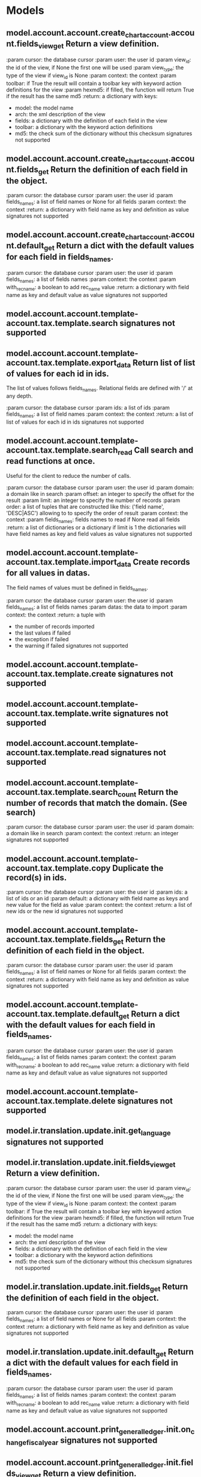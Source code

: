 * Models
** model.account.account.create_chart_account.account.fields_view_get Return a view definition.

:param cursor: the database cursor
:param user: the user id
:param view_id: the id of the view, if None the first one will be used
:param view_type: the type of the view if view_id is None
:param context: the context
:param toolbar: if True the result will contain a toolbar key with
    keyword action definitions for the view
:param hexmd5: if filled, the function will return True if the result
    has the same md5
:return: a dictionary with keys:
   - model: the model name
   - arch: the xml description of the view
   - fields: a dictionary with the definition of each field in the view
   - toolbar: a dictionary with the keyword action definitions
   - md5: the check sum of the dictionary without this checksum signatures not supported
** model.account.account.create_chart_account.account.fields_get Return the definition of each field in the object.

:param cursor: the database cursor
:param user: the user id
:param fields_names: a list of field names or None for all fields
:param context: the context
:return: a dictionary with field name as key and definition as value signatures not supported
** model.account.account.create_chart_account.account.default_get Return a dict with the default values for each field in fields_names.

:param cursor: the database cursor
:param user: the user id
:param fields_names: a list of fields names
:param context: the context
:param with_rec_name: a boolean to add rec_name value
:return: a dictionary with field name as key
    and default value as value signatures not supported
** model.account.account.template-account.tax.template.search  signatures not supported
** model.account.account.template-account.tax.template.export_data Return list of list of values for each id in ids.
The list of values follows fields_names.
Relational fields are defined with '/' at any depth.

:param cursor: the database cursor
:param ids: a list of ids
:param fields_names: a list of field names
:param context: the context
:return: a list of list of values for each id in ids signatures not supported
** model.account.account.template-account.tax.template.search_read Call search and read functions at once.
Useful for the client to reduce the number of calls.

:param cursor: the database cursor
:param user: the user id
:param domain: a domain like in search
:param offset: an integer to specify the offset for the result
:param limit: an integer to specify the number of records
:param order: a list of tuples that are constructed like this:
    ('field name', 'DESC|ASC')
    allowing to to specify the order of result
:param context: the context
:param fields_names: fields names to read if None read all fields
:return: a list of dictionaries or a dictionary if limit is 1
    the dictionaries will have field names as key
    and field values as value signatures not supported
** model.account.account.template-account.tax.template.import_data Create records for all values in datas.
The field names of values must be defined in fields_names.

:param cursor: the database cursor
:param user: the user id
:param fields_names: a list of fields names
:param datas: the data to import
:param context: the context
:return: a tuple with
    - the number of records imported
    - the last values if failed
    - the exception if failed
    - the warning if failed signatures not supported
** model.account.account.template-account.tax.template.create  signatures not supported
** model.account.account.template-account.tax.template.write  signatures not supported
** model.account.account.template-account.tax.template.read  signatures not supported
** model.account.account.template-account.tax.template.search_count Return the number of records that match the domain. (See search)

:param cursor: the database cursor
:param user: the user id
:param domain: a domain like in search
:param context: the context
:return: an integer signatures not supported
** model.account.account.template-account.tax.template.copy Duplicate the record(s) in ids.

:param cursor: the database cursor
:param user: the user id
:param ids: a list of ids or an id
:param default: a dictionary with field name as keys and
    new value for the field as value
:param context: the context
:return: a list of new ids or the new id signatures not supported
** model.account.account.template-account.tax.template.fields_get Return the definition of each field in the object.

:param cursor: the database cursor
:param user: the user id
:param fields_names: a list of field names or None for all fields
:param context: the context
:return: a dictionary with field name as key and definition as value signatures not supported
** model.account.account.template-account.tax.template.default_get Return a dict with the default values for each field in fields_names.

:param cursor: the database cursor
:param user: the user id
:param fields_names: a list of fields names
:param context: the context
:param with_rec_name: a boolean to add rec_name value
:return: a dictionary with field name as key
    and default value as value signatures not supported
** model.account.account.template-account.tax.template.delete  signatures not supported
** model.ir.translation.update.init.get_language  signatures not supported
** model.ir.translation.update.init.fields_view_get Return a view definition.

:param cursor: the database cursor
:param user: the user id
:param view_id: the id of the view, if None the first one will be used
:param view_type: the type of the view if view_id is None
:param context: the context
:param toolbar: if True the result will contain a toolbar key with
    keyword action definitions for the view
:param hexmd5: if filled, the function will return True if the result
    has the same md5
:return: a dictionary with keys:
   - model: the model name
   - arch: the xml description of the view
   - fields: a dictionary with the definition of each field in the view
   - toolbar: a dictionary with the keyword action definitions
   - md5: the check sum of the dictionary without this checksum signatures not supported
** model.ir.translation.update.init.fields_get Return the definition of each field in the object.

:param cursor: the database cursor
:param user: the user id
:param fields_names: a list of field names or None for all fields
:param context: the context
:return: a dictionary with field name as key and definition as value signatures not supported
** model.ir.translation.update.init.default_get Return a dict with the default values for each field in fields_names.

:param cursor: the database cursor
:param user: the user id
:param fields_names: a list of fields names
:param context: the context
:param with_rec_name: a boolean to add rec_name value
:return: a dictionary with field name as key
    and default value as value signatures not supported
** model.account.account.print_general_ledger.init.on_change_fiscalyear  signatures not supported
** model.account.account.print_general_ledger.init.fields_view_get Return a view definition.

:param cursor: the database cursor
:param user: the user id
:param view_id: the id of the view, if None the first one will be used
:param view_type: the type of the view if view_id is None
:param context: the context
:param toolbar: if True the result will contain a toolbar key with
    keyword action definitions for the view
:param hexmd5: if filled, the function will return True if the result
    has the same md5
:return: a dictionary with keys:
   - model: the model name
   - arch: the xml description of the view
   - fields: a dictionary with the definition of each field in the view
   - toolbar: a dictionary with the keyword action definitions
   - md5: the check sum of the dictionary without this checksum signatures not supported
** model.account.account.print_general_ledger.init.fields_get Return the definition of each field in the object.

:param cursor: the database cursor
:param user: the user id
:param fields_names: a list of field names or None for all fields
:param context: the context
:return: a dictionary with field name as key and definition as value signatures not supported
** model.account.account.print_general_ledger.init.default_get Return a dict with the default values for each field in fields_names.

:param cursor: the database cursor
:param user: the user id
:param fields_names: a list of fields names
:param context: the context
:param with_rec_name: a boolean to add rec_name value
:return: a dictionary with field name as key
    and default value as value signatures not supported
** model.account.account.search  signatures not supported
** model.account.account.fields_view_get Return a view definition.

:param cursor: the database cursor
:param user: the user id
:param view_id: the id of the view, if None the first one will be used
:param view_type: the type of the view if view_id is None
:param context: the context
:param toolbar: if True the result will contain a toolbar key with
    keyword action definitions for the view
:param hexmd5: if filled, the function will return True if the result
    has the same md5
:return: a dictionary with keys:
   - model: the model name
   - arch: the xml description of the view
   - fields: a dictionary with the definition of each field in the view
   - toolbar: a dictionary with the keyword action definitions
   - md5: the check sum of the dictionary without this checksum signatures not supported
** model.account.account.export_data Return list of list of values for each id in ids.
The list of values follows fields_names.
Relational fields are defined with '/' at any depth.

:param cursor: the database cursor
:param ids: a list of ids
:param fields_names: a list of field names
:param context: the context
:return: a list of list of values for each id in ids signatures not supported
** model.account.account.search_read Call search and read functions at once.
Useful for the client to reduce the number of calls.

:param cursor: the database cursor
:param user: the user id
:param domain: a domain like in search
:param offset: an integer to specify the offset for the result
:param limit: an integer to specify the number of records
:param order: a list of tuples that are constructed like this:
    ('field name', 'DESC|ASC')
    allowing to to specify the order of result
:param context: the context
:param fields_names: fields names to read if None read all fields
:return: a list of dictionaries or a dictionary if limit is 1
    the dictionaries will have field names as key
    and field values as value signatures not supported
** model.account.account.import_data Create records for all values in datas.
The field names of values must be defined in fields_names.

:param cursor: the database cursor
:param user: the user id
:param fields_names: a list of fields names
:param datas: the data to import
:param context: the context
:return: a tuple with
    - the number of records imported
    - the last values if failed
    - the exception if failed
    - the warning if failed signatures not supported
** model.account.account.create  signatures not supported
** model.account.account.write  signatures not supported
** model.account.account.read  signatures not supported
** model.account.account.search_count Return the number of records that match the domain. (See search)

:param cursor: the database cursor
:param user: the user id
:param domain: a domain like in search
:param context: the context
:return: an integer signatures not supported
** model.account.account.copy  signatures not supported
** model.account.account.fields_get Return the definition of each field in the object.

:param cursor: the database cursor
:param user: the user id
:param fields_names: a list of field names or None for all fields
:param context: the context
:return: a dictionary with field name as key and definition as value signatures not supported
** model.account.account.default_get Return a dict with the default values for each field in fields_names.

:param cursor: the database cursor
:param user: the user id
:param fields_names: a list of fields names
:param context: the context
:param with_rec_name: a boolean to add rec_name value
:return: a dictionary with field name as key
    and default value as value signatures not supported
** model.account.account.delete  signatures not supported
** model.ir.translation.set_report.start.fields_view_get Return a view definition.

:param cursor: the database cursor
:param user: the user id
:param view_id: the id of the view, if None the first one will be used
:param view_type: the type of the view if view_id is None
:param context: the context
:param toolbar: if True the result will contain a toolbar key with
    keyword action definitions for the view
:param hexmd5: if filled, the function will return True if the result
    has the same md5
:return: a dictionary with keys:
   - model: the model name
   - arch: the xml description of the view
   - fields: a dictionary with the definition of each field in the view
   - toolbar: a dictionary with the keyword action definitions
   - md5: the check sum of the dictionary without this checksum signatures not supported
** model.ir.translation.set_report.start.fields_get Return the definition of each field in the object.

:param cursor: the database cursor
:param user: the user id
:param fields_names: a list of field names or None for all fields
:param context: the context
:return: a dictionary with field name as key and definition as value signatures not supported
** model.ir.translation.set_report.start.default_get Return a dict with the default values for each field in fields_names.

:param cursor: the database cursor
:param user: the user id
:param fields_names: a list of fields names
:param context: the context
:param with_rec_name: a boolean to add rec_name value
:return: a dictionary with field name as key
    and default value as value signatures not supported
** model.ir.action.wizard_size.search  signatures not supported
** model.ir.action.wizard_size.fields_view_get Return a view definition.

:param cursor: the database cursor
:param user: the user id
:param view_id: the id of the view, if None the first one will be used
:param view_type: the type of the view if view_id is None
:param context: the context
:param toolbar: if True the result will contain a toolbar key with
    keyword action definitions for the view
:param hexmd5: if filled, the function will return True if the result
    has the same md5
:return: a dictionary with keys:
   - model: the model name
   - arch: the xml description of the view
   - fields: a dictionary with the definition of each field in the view
   - toolbar: a dictionary with the keyword action definitions
   - md5: the check sum of the dictionary without this checksum signatures not supported
** model.ir.action.wizard_size.export_data Return list of list of values for each id in ids.
The list of values follows fields_names.
Relational fields are defined with '/' at any depth.

:param cursor: the database cursor
:param ids: a list of ids
:param fields_names: a list of field names
:param context: the context
:return: a list of list of values for each id in ids signatures not supported
** model.ir.action.wizard_size.search_read Call search and read functions at once.
Useful for the client to reduce the number of calls.

:param cursor: the database cursor
:param user: the user id
:param domain: a domain like in search
:param offset: an integer to specify the offset for the result
:param limit: an integer to specify the number of records
:param order: a list of tuples that are constructed like this:
    ('field name', 'DESC|ASC')
    allowing to to specify the order of result
:param context: the context
:param fields_names: fields names to read if None read all fields
:return: a list of dictionaries or a dictionary if limit is 1
    the dictionaries will have field names as key
    and field values as value signatures not supported
** model.ir.action.wizard_size.import_data Create records for all values in datas.
The field names of values must be defined in fields_names.

:param cursor: the database cursor
:param user: the user id
:param fields_names: a list of fields names
:param datas: the data to import
:param context: the context
:return: a tuple with
    - the number of records imported
    - the last values if failed
    - the exception if failed
    - the warning if failed signatures not supported
** model.ir.action.wizard_size.create  signatures not supported
** model.ir.action.wizard_size.write  signatures not supported
** model.ir.action.wizard_size.read  signatures not supported
** model.ir.action.wizard_size.search_count Return the number of records that match the domain. (See search)

:param cursor: the database cursor
:param user: the user id
:param domain: a domain like in search
:param context: the context
:return: an integer signatures not supported
** model.ir.action.wizard_size.set_size Set size for wizard dialog.
:param cursor: the database cursor
:param user: the user id
:param wizard: the wizard name
:param model: the model name
:param width: the width
:param height: the height
:param context: the context signatures not supported
** model.ir.action.wizard_size.copy Duplicate the record(s) in ids.

:param cursor: the database cursor
:param user: the user id
:param ids: a list of ids or an id
:param default: a dictionary with field name as keys and
    new value for the field as value
:param context: the context
:return: a list of new ids or the new id signatures not supported
** model.ir.action.wizard_size.fields_get Return the definition of each field in the object.

:param cursor: the database cursor
:param user: the user id
:param fields_names: a list of field names or None for all fields
:param context: the context
:return: a dictionary with field name as key and definition as value signatures not supported
** model.ir.action.wizard_size.default_get Return a dict with the default values for each field in fields_names.

:param cursor: the database cursor
:param user: the user id
:param fields_names: a list of fields names
:param context: the context
:param with_rec_name: a boolean to add rec_name value
:return: a dictionary with field name as key
    and default value as value signatures not supported
** model.ir.action.wizard_size.delete  signatures not supported
** model.ir.action.search  signatures not supported
** model.ir.action.fields_view_get Return a view definition.

:param cursor: the database cursor
:param user: the user id
:param view_id: the id of the view, if None the first one will be used
:param view_type: the type of the view if view_id is None
:param context: the context
:param toolbar: if True the result will contain a toolbar key with
    keyword action definitions for the view
:param hexmd5: if filled, the function will return True if the result
    has the same md5
:return: a dictionary with keys:
   - model: the model name
   - arch: the xml description of the view
   - fields: a dictionary with the definition of each field in the view
   - toolbar: a dictionary with the keyword action definitions
   - md5: the check sum of the dictionary without this checksum signatures not supported
** model.ir.action.get_action_id  signatures not supported
** model.ir.action.export_data Return list of list of values for each id in ids.
The list of values follows fields_names.
Relational fields are defined with '/' at any depth.

:param cursor: the database cursor
:param ids: a list of ids
:param fields_names: a list of field names
:param context: the context
:return: a list of list of values for each id in ids signatures not supported
** model.ir.action.search_read Call search and read functions at once.
Useful for the client to reduce the number of calls.

:param cursor: the database cursor
:param user: the user id
:param domain: a domain like in search
:param offset: an integer to specify the offset for the result
:param limit: an integer to specify the number of records
:param order: a list of tuples that are constructed like this:
    ('field name', 'DESC|ASC')
    allowing to to specify the order of result
:param context: the context
:param fields_names: fields names to read if None read all fields
:return: a list of dictionaries or a dictionary if limit is 1
    the dictionaries will have field names as key
    and field values as value signatures not supported
** model.ir.action.import_data Create records for all values in datas.
The field names of values must be defined in fields_names.

:param cursor: the database cursor
:param user: the user id
:param fields_names: a list of fields names
:param datas: the data to import
:param context: the context
:return: a tuple with
    - the number of records imported
    - the last values if failed
    - the exception if failed
    - the warning if failed signatures not supported
** model.ir.action.create  signatures not supported
** model.ir.action.write  signatures not supported
** model.ir.action.read  signatures not supported
** model.ir.action.search_count Return the number of records that match the domain. (See search)

:param cursor: the database cursor
:param user: the user id
:param domain: a domain like in search
:param context: the context
:return: an integer signatures not supported
** model.ir.action.copy Duplicate the record(s) in ids.

:param cursor: the database cursor
:param user: the user id
:param ids: a list of ids or an id
:param default: a dictionary with field name as keys and
    new value for the field as value
:param context: the context
:return: a list of new ids or the new id signatures not supported
** model.ir.action.fields_get Return the definition of each field in the object.

:param cursor: the database cursor
:param user: the user id
:param fields_names: a list of field names or None for all fields
:param context: the context
:return: a dictionary with field name as key and definition as value signatures not supported
** model.ir.action.default_get Return a dict with the default values for each field in fields_names.

:param cursor: the database cursor
:param user: the user id
:param fields_names: a list of fields names
:param context: the context
:param with_rec_name: a boolean to add rec_name value
:return: a dictionary with field name as key
    and default value as value signatures not supported
** model.ir.action.delete  signatures not supported
** model.account.move.search  signatures not supported
** model.account.move.fields_view_get Return a view definition.

:param cursor: the database cursor
:param user: the user id
:param view_id: the id of the view, if None the first one will be used
:param view_type: the type of the view if view_id is None
:param context: the context
:param toolbar: if True the result will contain a toolbar key with
    keyword action definitions for the view
:param hexmd5: if filled, the function will return True if the result
    has the same md5
:return: a dictionary with keys:
   - model: the model name
   - arch: the xml description of the view
   - fields: a dictionary with the definition of each field in the view
   - toolbar: a dictionary with the keyword action definitions
   - md5: the check sum of the dictionary without this checksum signatures not supported
** model.account.move.button_draft  signatures not supported
** model.account.move.export_data Return list of list of values for each id in ids.
The list of values follows fields_names.
Relational fields are defined with '/' at any depth.

:param cursor: the database cursor
:param ids: a list of ids
:param fields_names: a list of field names
:param context: the context
:return: a list of list of values for each id in ids signatures not supported
** model.account.move.search_read Call search and read functions at once.
Useful for the client to reduce the number of calls.

:param cursor: the database cursor
:param user: the user id
:param domain: a domain like in search
:param offset: an integer to specify the offset for the result
:param limit: an integer to specify the number of records
:param order: a list of tuples that are constructed like this:
    ('field name', 'DESC|ASC')
    allowing to to specify the order of result
:param context: the context
:param fields_names: fields names to read if None read all fields
:return: a list of dictionaries or a dictionary if limit is 1
    the dictionaries will have field names as key
    and field values as value signatures not supported
** model.account.move.import_data Create records for all values in datas.
The field names of values must be defined in fields_names.

:param cursor: the database cursor
:param user: the user id
:param fields_names: a list of fields names
:param datas: the data to import
:param context: the context
:return: a tuple with
    - the number of records imported
    - the last values if failed
    - the exception if failed
    - the warning if failed signatures not supported
** model.account.move.create  signatures not supported
** model.account.move.write  signatures not supported
** model.account.move.read  signatures not supported
** model.account.move.search_count Return the number of records that match the domain. (See search)

:param cursor: the database cursor
:param user: the user id
:param domain: a domain like in search
:param context: the context
:return: an integer signatures not supported
** model.account.move.on_change_with_date  signatures not supported
** model.account.move.button_post  signatures not supported
** model.account.move.copy  signatures not supported
** model.account.move.fields_get Return the definition of each field in the object.

:param cursor: the database cursor
:param user: the user id
:param fields_names: a list of field names or None for all fields
:param context: the context
:return: a dictionary with field name as key and definition as value signatures not supported
** model.account.move.default_get Return a dict with the default values for each field in fields_names.

:param cursor: the database cursor
:param user: the user id
:param fields_names: a list of fields names
:param context: the context
:param with_rec_name: a boolean to add rec_name value
:return: a dictionary with field name as key
    and default value as value signatures not supported
** model.account.move.delete  signatures not supported
** model.account.account.open_third_party_balance.init.fields_view_get Return a view definition.

:param cursor: the database cursor
:param user: the user id
:param view_id: the id of the view, if None the first one will be used
:param view_type: the type of the view if view_id is None
:param context: the context
:param toolbar: if True the result will contain a toolbar key with
    keyword action definitions for the view
:param hexmd5: if filled, the function will return True if the result
    has the same md5
:return: a dictionary with keys:
   - model: the model name
   - arch: the xml description of the view
   - fields: a dictionary with the definition of each field in the view
   - toolbar: a dictionary with the keyword action definitions
   - md5: the check sum of the dictionary without this checksum signatures not supported
** model.account.account.open_third_party_balance.init.fields_get Return the definition of each field in the object.

:param cursor: the database cursor
:param user: the user id
:param fields_names: a list of field names or None for all fields
:param context: the context
:return: a dictionary with field name as key and definition as value signatures not supported
** model.account.account.open_third_party_balance.init.default_get Return a dict with the default values for each field in fields_names.

:param cursor: the database cursor
:param user: the user id
:param fields_names: a list of fields names
:param context: the context
:param with_rec_name: a boolean to add rec_name value
:return: a dictionary with field name as key
    and default value as value signatures not supported
** model.ir.action.url.search  signatures not supported
** model.ir.action.url.fields_view_get Return a view definition.

:param cursor: the database cursor
:param user: the user id
:param view_id: the id of the view, if None the first one will be used
:param view_type: the type of the view if view_id is None
:param context: the context
:param toolbar: if True the result will contain a toolbar key with
    keyword action definitions for the view
:param hexmd5: if filled, the function will return True if the result
    has the same md5
:return: a dictionary with keys:
   - model: the model name
   - arch: the xml description of the view
   - fields: a dictionary with the definition of each field in the view
   - toolbar: a dictionary with the keyword action definitions
   - md5: the check sum of the dictionary without this checksum signatures not supported
** model.ir.action.url.export_data Return list of list of values for each id in ids.
The list of values follows fields_names.
Relational fields are defined with '/' at any depth.

:param cursor: the database cursor
:param ids: a list of ids
:param fields_names: a list of field names
:param context: the context
:return: a list of list of values for each id in ids signatures not supported
** model.ir.action.url.search_read Call search and read functions at once.
Useful for the client to reduce the number of calls.

:param cursor: the database cursor
:param user: the user id
:param domain: a domain like in search
:param offset: an integer to specify the offset for the result
:param limit: an integer to specify the number of records
:param order: a list of tuples that are constructed like this:
    ('field name', 'DESC|ASC')
    allowing to to specify the order of result
:param context: the context
:param fields_names: fields names to read if None read all fields
:return: a list of dictionaries or a dictionary if limit is 1
    the dictionaries will have field names as key
    and field values as value signatures not supported
** model.ir.action.url.import_data Create records for all values in datas.
The field names of values must be defined in fields_names.

:param cursor: the database cursor
:param user: the user id
:param fields_names: a list of fields names
:param datas: the data to import
:param context: the context
:return: a tuple with
    - the number of records imported
    - the last values if failed
    - the exception if failed
    - the warning if failed signatures not supported
** model.ir.action.url.create  signatures not supported
** model.ir.action.url.write  signatures not supported
** model.ir.action.url.read  signatures not supported
** model.ir.action.url.search_count Return the number of records that match the domain. (See search)

:param cursor: the database cursor
:param user: the user id
:param domain: a domain like in search
:param context: the context
:return: an integer signatures not supported
** model.ir.action.url.copy Duplicate the record(s) in ids.

:param cursor: the database cursor
:param user: the user id
:param ids: a list of ids or an id
:param default: a dictionary with field name as keys and
    new value for the field as value
:param context: the context
:return: a list of new ids or the new id signatures not supported
** model.ir.action.url.fields_get Return the definition of each field in the object.

:param cursor: the database cursor
:param user: the user id
:param fields_names: a list of field names or None for all fields
:param context: the context
:return: a dictionary with field name as key and definition as value signatures not supported
** model.ir.action.url.default_get Return a dict with the default values for each field in fields_names.

:param cursor: the database cursor
:param user: the user id
:param fields_names: a list of fields names
:param context: the context
:param with_rec_name: a boolean to add rec_name value
:return: a dictionary with field name as key
    and default value as value signatures not supported
** model.ir.action.url.delete  signatures not supported
** model.party.check_vies.no_check.fields_view_get Return a view definition.

:param cursor: the database cursor
:param user: the user id
:param view_id: the id of the view, if None the first one will be used
:param view_type: the type of the view if view_id is None
:param context: the context
:param toolbar: if True the result will contain a toolbar key with
    keyword action definitions for the view
:param hexmd5: if filled, the function will return True if the result
    has the same md5
:return: a dictionary with keys:
   - model: the model name
   - arch: the xml description of the view
   - fields: a dictionary with the definition of each field in the view
   - toolbar: a dictionary with the keyword action definitions
   - md5: the check sum of the dictionary without this checksum signatures not supported
** model.party.check_vies.no_check.fields_get Return the definition of each field in the object.

:param cursor: the database cursor
:param user: the user id
:param fields_names: a list of field names or None for all fields
:param context: the context
:return: a dictionary with field name as key and definition as value signatures not supported
** model.party.check_vies.no_check.default_get Return a dict with the default values for each field in fields_names.

:param cursor: the database cursor
:param user: the user id
:param fields_names: a list of fields names
:param context: the context
:param with_rec_name: a boolean to add rec_name value
:return: a dictionary with field name as key
    and default value as value signatures not supported
** model.account.journal.type.search  signatures not supported
** model.account.journal.type.fields_view_get Return a view definition.

:param cursor: the database cursor
:param user: the user id
:param view_id: the id of the view, if None the first one will be used
:param view_type: the type of the view if view_id is None
:param context: the context
:param toolbar: if True the result will contain a toolbar key with
    keyword action definitions for the view
:param hexmd5: if filled, the function will return True if the result
    has the same md5
:return: a dictionary with keys:
   - model: the model name
   - arch: the xml description of the view
   - fields: a dictionary with the definition of each field in the view
   - toolbar: a dictionary with the keyword action definitions
   - md5: the check sum of the dictionary without this checksum signatures not supported
** model.account.journal.type.export_data Return list of list of values for each id in ids.
The list of values follows fields_names.
Relational fields are defined with '/' at any depth.

:param cursor: the database cursor
:param ids: a list of ids
:param fields_names: a list of field names
:param context: the context
:return: a list of list of values for each id in ids signatures not supported
** model.account.journal.type.search_read Call search and read functions at once.
Useful for the client to reduce the number of calls.

:param cursor: the database cursor
:param user: the user id
:param domain: a domain like in search
:param offset: an integer to specify the offset for the result
:param limit: an integer to specify the number of records
:param order: a list of tuples that are constructed like this:
    ('field name', 'DESC|ASC')
    allowing to to specify the order of result
:param context: the context
:param fields_names: fields names to read if None read all fields
:return: a list of dictionaries or a dictionary if limit is 1
    the dictionaries will have field names as key
    and field values as value signatures not supported
** model.account.journal.type.import_data Create records for all values in datas.
The field names of values must be defined in fields_names.

:param cursor: the database cursor
:param user: the user id
:param fields_names: a list of fields names
:param datas: the data to import
:param context: the context
:return: a tuple with
    - the number of records imported
    - the last values if failed
    - the exception if failed
    - the warning if failed signatures not supported
** model.account.journal.type.create  signatures not supported
** model.account.journal.type.write  signatures not supported
** model.account.journal.type.read  signatures not supported
** model.account.journal.type.search_count Return the number of records that match the domain. (See search)

:param cursor: the database cursor
:param user: the user id
:param domain: a domain like in search
:param context: the context
:return: an integer signatures not supported
** model.account.journal.type.copy Duplicate the record(s) in ids.

:param cursor: the database cursor
:param user: the user id
:param ids: a list of ids or an id
:param default: a dictionary with field name as keys and
    new value for the field as value
:param context: the context
:return: a list of new ids or the new id signatures not supported
** model.account.journal.type.fields_get Return the definition of each field in the object.

:param cursor: the database cursor
:param user: the user id
:param fields_names: a list of field names or None for all fields
:param context: the context
:return: a dictionary with field name as key and definition as value signatures not supported
** model.account.journal.type.default_get Return a dict with the default values for each field in fields_names.

:param cursor: the database cursor
:param user: the user id
:param fields_names: a list of fields names
:param context: the context
:param with_rec_name: a boolean to add rec_name value
:return: a dictionary with field name as key
    and default value as value signatures not supported
** model.account.journal.type.delete  signatures not supported
** model.ir.default.search  signatures not supported
** model.ir.default.fields_view_get Return a view definition.

:param cursor: the database cursor
:param user: the user id
:param view_id: the id of the view, if None the first one will be used
:param view_type: the type of the view if view_id is None
:param context: the context
:param toolbar: if True the result will contain a toolbar key with
    keyword action definitions for the view
:param hexmd5: if filled, the function will return True if the result
    has the same md5
:return: a dictionary with keys:
   - model: the model name
   - arch: the xml description of the view
   - fields: a dictionary with the definition of each field in the view
   - toolbar: a dictionary with the keyword action definitions
   - md5: the check sum of the dictionary without this checksum signatures not supported
** model.ir.default.get_default  signatures not supported
** model.ir.default.export_data Return list of list of values for each id in ids.
The list of values follows fields_names.
Relational fields are defined with '/' at any depth.

:param cursor: the database cursor
:param ids: a list of ids
:param fields_names: a list of field names
:param context: the context
:return: a list of list of values for each id in ids signatures not supported
** model.ir.default.search_read Call search and read functions at once.
Useful for the client to reduce the number of calls.

:param cursor: the database cursor
:param user: the user id
:param domain: a domain like in search
:param offset: an integer to specify the offset for the result
:param limit: an integer to specify the number of records
:param order: a list of tuples that are constructed like this:
    ('field name', 'DESC|ASC')
    allowing to to specify the order of result
:param context: the context
:param fields_names: fields names to read if None read all fields
:return: a list of dictionaries or a dictionary if limit is 1
    the dictionaries will have field names as key
    and field values as value signatures not supported
** model.ir.default.import_data Create records for all values in datas.
The field names of values must be defined in fields_names.

:param cursor: the database cursor
:param user: the user id
:param fields_names: a list of fields names
:param datas: the data to import
:param context: the context
:return: a tuple with
    - the number of records imported
    - the last values if failed
    - the exception if failed
    - the warning if failed signatures not supported
** model.ir.default.create  signatures not supported
** model.ir.default.reset_default  signatures not supported
** model.ir.default.write  signatures not supported
** model.ir.default.read  signatures not supported
** model.ir.default.search_count Return the number of records that match the domain. (See search)

:param cursor: the database cursor
:param user: the user id
:param domain: a domain like in search
:param context: the context
:return: an integer signatures not supported
** model.ir.default.set_default  signatures not supported
** model.ir.default.copy Duplicate the record(s) in ids.

:param cursor: the database cursor
:param user: the user id
:param ids: a list of ids or an id
:param default: a dictionary with field name as keys and
    new value for the field as value
:param context: the context
:return: a list of new ids or the new id signatures not supported
** model.ir.default.fields_get Return the definition of each field in the object.

:param cursor: the database cursor
:param user: the user id
:param fields_names: a list of field names or None for all fields
:param context: the context
:return: a dictionary with field name as key and definition as value signatures not supported
** model.ir.default.default_get Return a dict with the default values for each field in fields_names.

:param cursor: the database cursor
:param user: the user id
:param fields_names: a list of fields names
:param context: the context
:param with_rec_name: a boolean to add rec_name value
:return: a dictionary with field name as key
    and default value as value signatures not supported
** model.ir.default.delete  signatures not supported
** model.account.account.print_trial_balance.init.on_change_fiscalyear  signatures not supported
** model.account.account.print_trial_balance.init.fields_view_get Return a view definition.

:param cursor: the database cursor
:param user: the user id
:param view_id: the id of the view, if None the first one will be used
:param view_type: the type of the view if view_id is None
:param context: the context
:param toolbar: if True the result will contain a toolbar key with
    keyword action definitions for the view
:param hexmd5: if filled, the function will return True if the result
    has the same md5
:return: a dictionary with keys:
   - model: the model name
   - arch: the xml description of the view
   - fields: a dictionary with the definition of each field in the view
   - toolbar: a dictionary with the keyword action definitions
   - md5: the check sum of the dictionary without this checksum signatures not supported
** model.account.account.print_trial_balance.init.fields_get Return the definition of each field in the object.

:param cursor: the database cursor
:param user: the user id
:param fields_names: a list of field names or None for all fields
:param context: the context
:return: a dictionary with field name as key and definition as value signatures not supported
** model.account.account.print_trial_balance.init.default_get Return a dict with the default values for each field in fields_names.

:param cursor: the database cursor
:param user: the user id
:param fields_names: a list of fields names
:param context: the context
:param with_rec_name: a boolean to add rec_name value
:return: a dictionary with field name as key
    and default value as value signatures not supported
** model.ir.sequence.search  signatures not supported
** model.ir.sequence.fields_view_get Return a view definition.

:param cursor: the database cursor
:param user: the user id
:param view_id: the id of the view, if None the first one will be used
:param view_type: the type of the view if view_id is None
:param context: the context
:param toolbar: if True the result will contain a toolbar key with
    keyword action definitions for the view
:param hexmd5: if filled, the function will return True if the result
    has the same md5
:return: a dictionary with keys:
   - model: the model name
   - arch: the xml description of the view
   - fields: a dictionary with the definition of each field in the view
   - toolbar: a dictionary with the keyword action definitions
   - md5: the check sum of the dictionary without this checksum signatures not supported
** model.ir.sequence.export_data Return list of list of values for each id in ids.
The list of values follows fields_names.
Relational fields are defined with '/' at any depth.

:param cursor: the database cursor
:param ids: a list of ids
:param fields_names: a list of field names
:param context: the context
:return: a list of list of values for each id in ids signatures not supported
** model.ir.sequence.search_read Call search and read functions at once.
Useful for the client to reduce the number of calls.

:param cursor: the database cursor
:param user: the user id
:param domain: a domain like in search
:param offset: an integer to specify the offset for the result
:param limit: an integer to specify the number of records
:param order: a list of tuples that are constructed like this:
    ('field name', 'DESC|ASC')
    allowing to to specify the order of result
:param context: the context
:param fields_names: fields names to read if None read all fields
:return: a list of dictionaries or a dictionary if limit is 1
    the dictionaries will have field names as key
    and field values as value signatures not supported
** model.ir.sequence.import_data Create records for all values in datas.
The field names of values must be defined in fields_names.

:param cursor: the database cursor
:param user: the user id
:param fields_names: a list of fields names
:param datas: the data to import
:param context: the context
:return: a tuple with
    - the number of records imported
    - the last values if failed
    - the exception if failed
    - the warning if failed signatures not supported
** model.ir.sequence.create  signatures not supported
** model.ir.sequence.write  signatures not supported
** model.ir.sequence.read  signatures not supported
** model.ir.sequence.search_count Return the number of records that match the domain. (See search)

:param cursor: the database cursor
:param user: the user id
:param domain: a domain like in search
:param context: the context
:return: an integer signatures not supported
** model.ir.sequence.code_get  signatures not supported
** model.ir.sequence.copy Duplicate the record(s) in ids.

:param cursor: the database cursor
:param user: the user id
:param ids: a list of ids or an id
:param default: a dictionary with field name as keys and
    new value for the field as value
:param context: the context
:return: a list of new ids or the new id signatures not supported
** model.ir.sequence.fields_get Return the definition of each field in the object.

:param cursor: the database cursor
:param user: the user id
:param fields_names: a list of field names or None for all fields
:param context: the context
:return: a dictionary with field name as key and definition as value signatures not supported
** model.ir.sequence.default_get Return a dict with the default values for each field in fields_names.

:param cursor: the database cursor
:param user: the user id
:param fields_names: a list of fields names
:param context: the context
:param with_rec_name: a boolean to add rec_name value
:return: a dictionary with field name as key
    and default value as value signatures not supported
** model.ir.sequence.delete  signatures not supported
** model.account.tax.open_chart_code.init.fields_view_get Return a view definition.

:param cursor: the database cursor
:param user: the user id
:param view_id: the id of the view, if None the first one will be used
:param view_type: the type of the view if view_id is None
:param context: the context
:param toolbar: if True the result will contain a toolbar key with
    keyword action definitions for the view
:param hexmd5: if filled, the function will return True if the result
    has the same md5
:return: a dictionary with keys:
   - model: the model name
   - arch: the xml description of the view
   - fields: a dictionary with the definition of each field in the view
   - toolbar: a dictionary with the keyword action definitions
   - md5: the check sum of the dictionary without this checksum signatures not supported
** model.account.tax.open_chart_code.init.fields_get Return the definition of each field in the object.

:param cursor: the database cursor
:param user: the user id
:param fields_names: a list of field names or None for all fields
:param context: the context
:return: a dictionary with field name as key and definition as value signatures not supported
** model.account.tax.open_chart_code.init.default_get Return a dict with the default values for each field in fields_names.

:param cursor: the database cursor
:param user: the user id
:param fields_names: a list of fields names
:param context: the context
:param with_rec_name: a boolean to add rec_name value
:return: a dictionary with field name as key
    and default value as value signatures not supported
** model.party.contact_mechanism.delete  signatures not supported
** model.party.contact_mechanism.search  signatures not supported
** model.party.contact_mechanism.fields_view_get Return a view definition.

:param cursor: the database cursor
:param user: the user id
:param view_id: the id of the view, if None the first one will be used
:param view_type: the type of the view if view_id is None
:param context: the context
:param toolbar: if True the result will contain a toolbar key with
    keyword action definitions for the view
:param hexmd5: if filled, the function will return True if the result
    has the same md5
:return: a dictionary with keys:
   - model: the model name
   - arch: the xml description of the view
   - fields: a dictionary with the definition of each field in the view
   - toolbar: a dictionary with the keyword action definitions
   - md5: the check sum of the dictionary without this checksum signatures not supported
** model.party.contact_mechanism.on_change_other_value  signatures not supported
** model.party.contact_mechanism.export_data Return list of list of values for each id in ids.
The list of values follows fields_names.
Relational fields are defined with '/' at any depth.

:param cursor: the database cursor
:param ids: a list of ids
:param fields_names: a list of field names
:param context: the context
:return: a list of list of values for each id in ids signatures not supported
** model.party.contact_mechanism.search_read Call search and read functions at once.
Useful for the client to reduce the number of calls.

:param cursor: the database cursor
:param user: the user id
:param domain: a domain like in search
:param offset: an integer to specify the offset for the result
:param limit: an integer to specify the number of records
:param order: a list of tuples that are constructed like this:
    ('field name', 'DESC|ASC')
    allowing to to specify the order of result
:param context: the context
:param fields_names: fields names to read if None read all fields
:return: a list of dictionaries or a dictionary if limit is 1
    the dictionaries will have field names as key
    and field values as value signatures not supported
** model.party.contact_mechanism.fields_get Return the definition of each field in the object.

:param cursor: the database cursor
:param user: the user id
:param fields_names: a list of field names or None for all fields
:param context: the context
:return: a dictionary with field name as key and definition as value signatures not supported
** model.party.contact_mechanism.on_change_skype  signatures not supported
** model.party.contact_mechanism.copy Duplicate the record(s) in ids.

:param cursor: the database cursor
:param user: the user id
:param ids: a list of ids or an id
:param default: a dictionary with field name as keys and
    new value for the field as value
:param context: the context
:return: a list of new ids or the new id signatures not supported
** model.party.contact_mechanism.write  signatures not supported
** model.party.contact_mechanism.read  signatures not supported
** model.party.contact_mechanism.search_count Return the number of records that match the domain. (See search)

:param cursor: the database cursor
:param user: the user id
:param domain: a domain like in search
:param context: the context
:return: an integer signatures not supported
** model.party.contact_mechanism.on_change_value  signatures not supported
** model.party.contact_mechanism.on_change_website  signatures not supported
** model.party.contact_mechanism.create  signatures not supported
** model.party.contact_mechanism.on_change_email  signatures not supported
** model.party.contact_mechanism.default_get Return a dict with the default values for each field in fields_names.

:param cursor: the database cursor
:param user: the user id
:param fields_names: a list of fields names
:param context: the context
:param with_rec_name: a boolean to add rec_name value
:return: a dictionary with field name as key
    and default value as value signatures not supported
** model.party.contact_mechanism.on_change_sip  signatures not supported
** model.party.contact_mechanism.import_data Create records for all values in datas.
The field names of values must be defined in fields_names.

:param cursor: the database cursor
:param user: the user id
:param fields_names: a list of fields names
:param datas: the data to import
:param context: the context
:return: a tuple with
    - the number of records imported
    - the last values if failed
    - the exception if failed
    - the warning if failed signatures not supported
** model.res.user.get_preferences_fields_view  signatures not supported
** model.res.user.search  signatures not supported
** model.res.user.fields_view_get Return a view definition.

:param cursor: the database cursor
:param user: the user id
:param view_id: the id of the view, if None the first one will be used
:param view_type: the type of the view if view_id is None
:param context: the context
:param toolbar: if True the result will contain a toolbar key with
    keyword action definitions for the view
:param hexmd5: if filled, the function will return True if the result
    has the same md5
:return: a dictionary with keys:
   - model: the model name
   - arch: the xml description of the view
   - fields: a dictionary with the definition of each field in the view
   - toolbar: a dictionary with the keyword action definitions
   - md5: the check sum of the dictionary without this checksum signatures not supported
** model.res.user.on_change_main_company  signatures not supported
** model.res.user.export_data Return list of list of values for each id in ids.
The list of values follows fields_names.
Relational fields are defined with '/' at any depth.

:param cursor: the database cursor
:param ids: a list of ids
:param fields_names: a list of field names
:param context: the context
:return: a list of list of values for each id in ids signatures not supported
** model.res.user.search_read Call search and read functions at once.
Useful for the client to reduce the number of calls.

:param cursor: the database cursor
:param user: the user id
:param domain: a domain like in search
:param offset: an integer to specify the offset for the result
:param limit: an integer to specify the number of records
:param order: a list of tuples that are constructed like this:
    ('field name', 'DESC|ASC')
    allowing to to specify the order of result
:param context: the context
:param fields_names: fields names to read if None read all fields
:return: a list of dictionaries or a dictionary if limit is 1
    the dictionaries will have field names as key
    and field values as value signatures not supported
** model.res.user.timezones  signatures not supported
** model.res.user.create  signatures not supported
** model.res.user.write  signatures not supported
** model.res.user.read  signatures not supported
** model.res.user.search_count Return the number of records that match the domain. (See search)

:param cursor: the database cursor
:param user: the user id
:param domain: a domain like in search
:param context: the context
:return: an integer signatures not supported
** model.res.user.get_preferences  signatures not supported
** model.res.user.import_data Create records for all values in datas.
The field names of values must be defined in fields_names.

:param cursor: the database cursor
:param user: the user id
:param fields_names: a list of fields names
:param datas: the data to import
:param context: the context
:return: a tuple with
    - the number of records imported
    - the last values if failed
    - the exception if failed
    - the warning if failed signatures not supported
** model.res.user.set_preferences Set user preferences.

:param cursor: the database cursor
:param user_id: the user id
:param values: a dictionary with values
:param old_password: the previous password if password is in values
:param context: the context signatures not supported
** model.res.user.copy  signatures not supported
** model.res.user.fields_get Return the definition of each field in the object.

:param cursor: the database cursor
:param user: the user id
:param fields_names: a list of field names or None for all fields
:param context: the context
:return: a dictionary with field name as key and definition as value signatures not supported
** model.res.user.default_get Return a dict with the default values for each field in fields_names.

:param cursor: the database cursor
:param user: the user id
:param fields_names: a list of fields names
:param context: the context
:param with_rec_name: a boolean to add rec_name value
:return: a dictionary with field name as key
    and default value as value signatures not supported
** model.res.user.delete  signatures not supported
** model.ir.rule.search  signatures not supported
** model.ir.rule.fields_view_get Return a view definition.

:param cursor: the database cursor
:param user: the user id
:param view_id: the id of the view, if None the first one will be used
:param view_type: the type of the view if view_id is None
:param context: the context
:param toolbar: if True the result will contain a toolbar key with
    keyword action definitions for the view
:param hexmd5: if filled, the function will return True if the result
    has the same md5
:return: a dictionary with keys:
   - model: the model name
   - arch: the xml description of the view
   - fields: a dictionary with the definition of each field in the view
   - toolbar: a dictionary with the keyword action definitions
   - md5: the check sum of the dictionary without this checksum signatures not supported
** model.ir.rule.get_operand  signatures not supported
** model.ir.rule.export_data Return list of list of values for each id in ids.
The list of values follows fields_names.
Relational fields are defined with '/' at any depth.

:param cursor: the database cursor
:param ids: a list of ids
:param fields_names: a list of field names
:param context: the context
:return: a list of list of values for each id in ids signatures not supported
** model.ir.rule.search_read Call search and read functions at once.
Useful for the client to reduce the number of calls.

:param cursor: the database cursor
:param user: the user id
:param domain: a domain like in search
:param offset: an integer to specify the offset for the result
:param limit: an integer to specify the number of records
:param order: a list of tuples that are constructed like this:
    ('field name', 'DESC|ASC')
    allowing to to specify the order of result
:param context: the context
:param fields_names: fields names to read if None read all fields
:return: a list of dictionaries or a dictionary if limit is 1
    the dictionaries will have field names as key
    and field values as value signatures not supported
** model.ir.rule.import_data Create records for all values in datas.
The field names of values must be defined in fields_names.

:param cursor: the database cursor
:param user: the user id
:param fields_names: a list of fields names
:param datas: the data to import
:param context: the context
:return: a tuple with
    - the number of records imported
    - the last values if failed
    - the exception if failed
    - the warning if failed signatures not supported
** model.ir.rule.create  signatures not supported
** model.ir.rule.write  signatures not supported
** model.ir.rule.read  signatures not supported
** model.ir.rule.search_count Return the number of records that match the domain. (See search)

:param cursor: the database cursor
:param user: the user id
:param domain: a domain like in search
:param context: the context
:return: an integer signatures not supported
** model.ir.rule.copy Duplicate the record(s) in ids.

:param cursor: the database cursor
:param user: the user id
:param ids: a list of ids or an id
:param default: a dictionary with field name as keys and
    new value for the field as value
:param context: the context
:return: a list of new ids or the new id signatures not supported
** model.ir.rule.fields_get Return the definition of each field in the object.

:param cursor: the database cursor
:param user: the user id
:param fields_names: a list of field names or None for all fields
:param context: the context
:return: a dictionary with field name as key and definition as value signatures not supported
** model.ir.rule.default_get Return a dict with the default values for each field in fields_names.

:param cursor: the database cursor
:param user: the user id
:param fields_names: a list of fields names
:param context: the context
:param with_rec_name: a boolean to add rec_name value
:return: a dictionary with field name as key
    and default value as value signatures not supported
** model.ir.rule.delete  signatures not supported
** model.account.move.reconciliation.search  signatures not supported
** model.account.move.reconciliation.fields_view_get Return a view definition.

:param cursor: the database cursor
:param user: the user id
:param view_id: the id of the view, if None the first one will be used
:param view_type: the type of the view if view_id is None
:param context: the context
:param toolbar: if True the result will contain a toolbar key with
    keyword action definitions for the view
:param hexmd5: if filled, the function will return True if the result
    has the same md5
:return: a dictionary with keys:
   - model: the model name
   - arch: the xml description of the view
   - fields: a dictionary with the definition of each field in the view
   - toolbar: a dictionary with the keyword action definitions
   - md5: the check sum of the dictionary without this checksum signatures not supported
** model.account.move.reconciliation.export_data Return list of list of values for each id in ids.
The list of values follows fields_names.
Relational fields are defined with '/' at any depth.

:param cursor: the database cursor
:param ids: a list of ids
:param fields_names: a list of field names
:param context: the context
:return: a list of list of values for each id in ids signatures not supported
** model.account.move.reconciliation.search_read Call search and read functions at once.
Useful for the client to reduce the number of calls.

:param cursor: the database cursor
:param user: the user id
:param domain: a domain like in search
:param offset: an integer to specify the offset for the result
:param limit: an integer to specify the number of records
:param order: a list of tuples that are constructed like this:
    ('field name', 'DESC|ASC')
    allowing to to specify the order of result
:param context: the context
:param fields_names: fields names to read if None read all fields
:return: a list of dictionaries or a dictionary if limit is 1
    the dictionaries will have field names as key
    and field values as value signatures not supported
** model.account.move.reconciliation.import_data Create records for all values in datas.
The field names of values must be defined in fields_names.

:param cursor: the database cursor
:param user: the user id
:param fields_names: a list of fields names
:param datas: the data to import
:param context: the context
:return: a tuple with
    - the number of records imported
    - the last values if failed
    - the exception if failed
    - the warning if failed signatures not supported
** model.account.move.reconciliation.create  signatures not supported
** model.account.move.reconciliation.write  signatures not supported
** model.account.move.reconciliation.read  signatures not supported
** model.account.move.reconciliation.search_count Return the number of records that match the domain. (See search)

:param cursor: the database cursor
:param user: the user id
:param domain: a domain like in search
:param context: the context
:return: an integer signatures not supported
** model.account.move.reconciliation.copy Duplicate the record(s) in ids.

:param cursor: the database cursor
:param user: the user id
:param ids: a list of ids or an id
:param default: a dictionary with field name as keys and
    new value for the field as value
:param context: the context
:return: a list of new ids or the new id signatures not supported
** model.account.move.reconciliation.fields_get Return the definition of each field in the object.

:param cursor: the database cursor
:param user: the user id
:param fields_names: a list of field names or None for all fields
:param context: the context
:return: a dictionary with field name as key and definition as value signatures not supported
** model.account.move.reconciliation.default_get Return a dict with the default values for each field in fields_names.

:param cursor: the database cursor
:param user: the user id
:param fields_names: a list of fields names
:param context: the context
:param with_rec_name: a boolean to add rec_name value
:return: a dictionary with field name as key
    and default value as value signatures not supported
** model.account.move.reconciliation.delete  signatures not supported
** model.ir.action.wizard.search  signatures not supported
** model.ir.action.wizard.fields_view_get Return a view definition.

:param cursor: the database cursor
:param user: the user id
:param view_id: the id of the view, if None the first one will be used
:param view_type: the type of the view if view_id is None
:param context: the context
:param toolbar: if True the result will contain a toolbar key with
    keyword action definitions for the view
:param hexmd5: if filled, the function will return True if the result
    has the same md5
:return: a dictionary with keys:
   - model: the model name
   - arch: the xml description of the view
   - fields: a dictionary with the definition of each field in the view
   - toolbar: a dictionary with the keyword action definitions
   - md5: the check sum of the dictionary without this checksum signatures not supported
** model.ir.action.wizard.export_data Return list of list of values for each id in ids.
The list of values follows fields_names.
Relational fields are defined with '/' at any depth.

:param cursor: the database cursor
:param ids: a list of ids
:param fields_names: a list of field names
:param context: the context
:return: a list of list of values for each id in ids signatures not supported
** model.ir.action.wizard.search_read Call search and read functions at once.
Useful for the client to reduce the number of calls.

:param cursor: the database cursor
:param user: the user id
:param domain: a domain like in search
:param offset: an integer to specify the offset for the result
:param limit: an integer to specify the number of records
:param order: a list of tuples that are constructed like this:
    ('field name', 'DESC|ASC')
    allowing to to specify the order of result
:param context: the context
:param fields_names: fields names to read if None read all fields
:return: a list of dictionaries or a dictionary if limit is 1
    the dictionaries will have field names as key
    and field values as value signatures not supported
** model.ir.action.wizard.import_data Create records for all values in datas.
The field names of values must be defined in fields_names.

:param cursor: the database cursor
:param user: the user id
:param fields_names: a list of fields names
:param datas: the data to import
:param context: the context
:return: a tuple with
    - the number of records imported
    - the last values if failed
    - the exception if failed
    - the warning if failed signatures not supported
** model.ir.action.wizard.create  signatures not supported
** model.ir.action.wizard.write  signatures not supported
** model.ir.action.wizard.read  signatures not supported
** model.ir.action.wizard.search_count Return the number of records that match the domain. (See search)

:param cursor: the database cursor
:param user: the user id
:param domain: a domain like in search
:param context: the context
:return: an integer signatures not supported
** model.ir.action.wizard.copy Duplicate the record(s) in ids.

:param cursor: the database cursor
:param user: the user id
:param ids: a list of ids or an id
:param default: a dictionary with field name as keys and
    new value for the field as value
:param context: the context
:return: a list of new ids or the new id signatures not supported
** model.ir.action.wizard.fields_get Return the definition of each field in the object.

:param cursor: the database cursor
:param user: the user id
:param fields_names: a list of field names or None for all fields
:param context: the context
:return: a dictionary with field name as key and definition as value signatures not supported
** model.ir.action.wizard.default_get Return a dict with the default values for each field in fields_names.

:param cursor: the database cursor
:param user: the user id
:param fields_names: a list of fields names
:param context: the context
:param with_rec_name: a boolean to add rec_name value
:return: a dictionary with field name as key
    and default value as value signatures not supported
** model.ir.action.wizard.delete  signatures not supported
** model.account.journal.search  signatures not supported
** model.account.journal.fields_view_get Return a view definition.

:param cursor: the database cursor
:param user: the user id
:param view_id: the id of the view, if None the first one will be used
:param view_type: the type of the view if view_id is None
:param context: the context
:param toolbar: if True the result will contain a toolbar key with
    keyword action definitions for the view
:param hexmd5: if filled, the function will return True if the result
    has the same md5
:return: a dictionary with keys:
   - model: the model name
   - arch: the xml description of the view
   - fields: a dictionary with the definition of each field in the view
   - toolbar: a dictionary with the keyword action definitions
   - md5: the check sum of the dictionary without this checksum signatures not supported
** model.account.journal.export_data Return list of list of values for each id in ids.
The list of values follows fields_names.
Relational fields are defined with '/' at any depth.

:param cursor: the database cursor
:param ids: a list of ids
:param fields_names: a list of field names
:param context: the context
:return: a list of list of values for each id in ids signatures not supported
** model.account.journal.search_read Call search and read functions at once.
Useful for the client to reduce the number of calls.

:param cursor: the database cursor
:param user: the user id
:param domain: a domain like in search
:param offset: an integer to specify the offset for the result
:param limit: an integer to specify the number of records
:param order: a list of tuples that are constructed like this:
    ('field name', 'DESC|ASC')
    allowing to to specify the order of result
:param context: the context
:param fields_names: fields names to read if None read all fields
:return: a list of dictionaries or a dictionary if limit is 1
    the dictionaries will have field names as key
    and field values as value signatures not supported
** model.account.journal.import_data Create records for all values in datas.
The field names of values must be defined in fields_names.

:param cursor: the database cursor
:param user: the user id
:param fields_names: a list of fields names
:param datas: the data to import
:param context: the context
:return: a tuple with
    - the number of records imported
    - the last values if failed
    - the exception if failed
    - the warning if failed signatures not supported
** model.account.journal.create  signatures not supported
** model.account.journal.get_types  signatures not supported
** model.account.journal.write  signatures not supported
** model.account.journal.read  signatures not supported
** model.account.journal.search_count Return the number of records that match the domain. (See search)

:param cursor: the database cursor
:param user: the user id
:param domain: a domain like in search
:param context: the context
:return: an integer signatures not supported
** model.account.journal.copy Duplicate the record(s) in ids.

:param cursor: the database cursor
:param user: the user id
:param ids: a list of ids or an id
:param default: a dictionary with field name as keys and
    new value for the field as value
:param context: the context
:return: a list of new ids or the new id signatures not supported
** model.account.journal.fields_get Return the definition of each field in the object.

:param cursor: the database cursor
:param user: the user id
:param fields_names: a list of field names or None for all fields
:param context: the context
:return: a dictionary with field name as key and definition as value signatures not supported
** model.account.journal.default_get Return a dict with the default values for each field in fields_names.

:param cursor: the database cursor
:param user: the user id
:param fields_names: a list of fields names
:param context: the context
:param with_rec_name: a boolean to add rec_name value
:return: a dictionary with field name as key
    and default value as value signatures not supported
** model.account.journal.delete  signatures not supported
** model.account.account.open_income_statement.init.on_change_fiscalyear  signatures not supported
** model.account.account.open_income_statement.init.fields_view_get Return a view definition.

:param cursor: the database cursor
:param user: the user id
:param view_id: the id of the view, if None the first one will be used
:param view_type: the type of the view if view_id is None
:param context: the context
:param toolbar: if True the result will contain a toolbar key with
    keyword action definitions for the view
:param hexmd5: if filled, the function will return True if the result
    has the same md5
:return: a dictionary with keys:
   - model: the model name
   - arch: the xml description of the view
   - fields: a dictionary with the definition of each field in the view
   - toolbar: a dictionary with the keyword action definitions
   - md5: the check sum of the dictionary without this checksum signatures not supported
** model.account.account.open_income_statement.init.fields_get Return the definition of each field in the object.

:param cursor: the database cursor
:param user: the user id
:param fields_names: a list of field names or None for all fields
:param context: the context
:return: a dictionary with field name as key and definition as value signatures not supported
** model.account.account.open_income_statement.init.default_get Return a dict with the default values for each field in fields_names.

:param cursor: the database cursor
:param user: the user id
:param fields_names: a list of fields names
:param context: the context
:param with_rec_name: a boolean to add rec_name value
:return: a dictionary with field name as key
    and default value as value signatures not supported
** model.ir.translation.set_report.init.fields_view_get Return a view definition.

:param cursor: the database cursor
:param user: the user id
:param view_id: the id of the view, if None the first one will be used
:param view_type: the type of the view if view_id is None
:param context: the context
:param toolbar: if True the result will contain a toolbar key with
    keyword action definitions for the view
:param hexmd5: if filled, the function will return True if the result
    has the same md5
:return: a dictionary with keys:
   - model: the model name
   - arch: the xml description of the view
   - fields: a dictionary with the definition of each field in the view
   - toolbar: a dictionary with the keyword action definitions
   - md5: the check sum of the dictionary without this checksum signatures not supported
** model.ir.translation.set_report.init.fields_get Return the definition of each field in the object.

:param cursor: the database cursor
:param user: the user id
:param fields_names: a list of field names or None for all fields
:param context: the context
:return: a dictionary with field name as key and definition as value signatures not supported
** model.ir.translation.set_report.init.default_get Return a dict with the default values for each field in fields_names.

:param cursor: the database cursor
:param user: the user id
:param fields_names: a list of fields names
:param context: the context
:param with_rec_name: a boolean to add rec_name value
:return: a dictionary with field name as key
    and default value as value signatures not supported
** model.workflow.transition-workflow.instance.search  signatures not supported
** model.workflow.transition-workflow.instance.export_data Return list of list of values for each id in ids.
The list of values follows fields_names.
Relational fields are defined with '/' at any depth.

:param cursor: the database cursor
:param ids: a list of ids
:param fields_names: a list of field names
:param context: the context
:return: a list of list of values for each id in ids signatures not supported
** model.workflow.transition-workflow.instance.search_read Call search and read functions at once.
Useful for the client to reduce the number of calls.

:param cursor: the database cursor
:param user: the user id
:param domain: a domain like in search
:param offset: an integer to specify the offset for the result
:param limit: an integer to specify the number of records
:param order: a list of tuples that are constructed like this:
    ('field name', 'DESC|ASC')
    allowing to to specify the order of result
:param context: the context
:param fields_names: fields names to read if None read all fields
:return: a list of dictionaries or a dictionary if limit is 1
    the dictionaries will have field names as key
    and field values as value signatures not supported
** model.workflow.transition-workflow.instance.import_data Create records for all values in datas.
The field names of values must be defined in fields_names.

:param cursor: the database cursor
:param user: the user id
:param fields_names: a list of fields names
:param datas: the data to import
:param context: the context
:return: a tuple with
    - the number of records imported
    - the last values if failed
    - the exception if failed
    - the warning if failed signatures not supported
** model.workflow.transition-workflow.instance.read  signatures not supported
** model.workflow.transition-workflow.instance.search_count Return the number of records that match the domain. (See search)

:param cursor: the database cursor
:param user: the user id
:param domain: a domain like in search
:param context: the context
:return: an integer signatures not supported
** model.workflow.transition-workflow.instance.fields_get  signatures not supported
** model.workflow.transition-workflow.instance.default_get Return a dict with the default values for each field in fields_names.

:param cursor: the database cursor
:param user: the user id
:param fields_names: a list of fields names
:param context: the context
:param with_rec_name: a boolean to add rec_name value
:return: a dictionary with field name as key
    and default value as value signatures not supported
** model.ir.* model.data.search  signatures not supported
** model.ir.* model.data.fields_view_get Return a view definition.

:param cursor: the database cursor
:param user: the user id
:param view_id: the id of the view, if None the first one will be used
:param view_type: the type of the view if view_id is None
:param context: the context
:param toolbar: if True the result will contain a toolbar key with
    keyword action definitions for the view
:param hexmd5: if filled, the function will return True if the result
    has the same md5
:return: a dictionary with keys:
   - model: the model name
   - arch: the xml description of the view
   - fields: a dictionary with the definition of each field in the view
   - toolbar: a dictionary with the keyword action definitions
   - md5: the check sum of the dictionary without this checksum signatures not supported
** model.ir.* model.data.export_data Return list of list of values for each id in ids.
The list of values follows fields_names.
Relational fields are defined with '/' at any depth.

:param cursor: the database cursor
:param ids: a list of ids
:param fields_names: a list of field names
:param context: the context
:return: a list of list of values for each id in ids signatures not supported
** model.ir.* model.data.search_read Call search and read functions at once.
Useful for the client to reduce the number of calls.

:param cursor: the database cursor
:param user: the user id
:param domain: a domain like in search
:param offset: an integer to specify the offset for the result
:param limit: an integer to specify the number of records
:param order: a list of tuples that are constructed like this:
    ('field name', 'DESC|ASC')
    allowing to to specify the order of result
:param context: the context
:param fields_names: fields names to read if None read all fields
:return: a list of dictionaries or a dictionary if limit is 1
    the dictionaries will have field names as key
    and field values as value signatures not supported
** model.ir.* model.data.import_data Create records for all values in datas.
The field names of values must be defined in fields_names.

:param cursor: the database cursor
:param user: the user id
:param fields_names: a list of fields names
:param datas: the data to import
:param context: the context
:return: a tuple with
    - the number of records imported
    - the last values if failed
    - the exception if failed
    - the warning if failed signatures not supported
** model.ir.* model.data.create  signatures not supported
** model.ir.* model.data.write  signatures not supported
** model.ir.* model.data.read  signatures not supported
** model.ir.* model.data.search_count Return the number of records that match the domain. (See search)

:param cursor: the database cursor
:param user: the user id
:param domain: a domain like in search
:param context: the context
:return: an integer signatures not supported
** model.ir.* model.data.copy Duplicate the record(s) in ids.

:param cursor: the database cursor
:param user: the user id
:param ids: a list of ids or an id
:param default: a dictionary with field name as keys and
    new value for the field as value
:param context: the context
:return: a list of new ids or the new id signatures not supported
** model.ir.* model.data.fields_get Return the definition of each field in the object.

:param cursor: the database cursor
:param user: the user id
:param fields_names: a list of field names or None for all fields
:param context: the context
:return: a dictionary with field name as key and definition as value signatures not supported
** model.ir.* model.data.default_get Return a dict with the default values for each field in fields_names.

:param cursor: the database cursor
:param user: the user id
:param fields_names: a list of fields names
:param context: the context
:param with_rec_name: a boolean to add rec_name value
:return: a dictionary with field name as key
    and default value as value signatures not supported
** model.ir.* model.data.delete  signatures not supported
** model.ir.translation.search  signatures not supported
** model.ir.translation.fields_view_get Return a view definition.

:param cursor: the database cursor
:param user: the user id
:param view_id: the id of the view, if None the first one will be used
:param view_type: the type of the view if view_id is None
:param context: the context
:param toolbar: if True the result will contain a toolbar key with
    keyword action definitions for the view
:param hexmd5: if filled, the function will return True if the result
    has the same md5
:return: a dictionary with keys:
   - model: the model name
   - arch: the xml description of the view
   - fields: a dictionary with the definition of each field in the view
   - toolbar: a dictionary with the keyword action definitions
   - md5: the check sum of the dictionary without this checksum signatures not supported
** model.ir.translation.export_data Return list of list of values for each id in ids.
The list of values follows fields_names.
Relational fields are defined with '/' at any depth.

:param cursor: the database cursor
:param ids: a list of ids
:param fields_names: a list of field names
:param context: the context
:return: a list of list of values for each id in ids signatures not supported
** model.ir.translation.search_read Call search and read functions at once.
Useful for the client to reduce the number of calls.

:param cursor: the database cursor
:param user: the user id
:param domain: a domain like in search
:param offset: an integer to specify the offset for the result
:param limit: an integer to specify the number of records
:param order: a list of tuples that are constructed like this:
    ('field name', 'DESC|ASC')
    allowing to to specify the order of result
:param context: the context
:param fields_names: fields names to read if None read all fields
:return: a list of dictionaries or a dictionary if limit is 1
    the dictionaries will have field names as key
    and field values as value signatures not supported
** model.ir.translation.get_language  signatures not supported
** model.ir.translation.create  signatures not supported
** model.ir.translation.write  signatures not supported
** model.ir.translation.read  signatures not supported
** model.ir.translation.search_count Return the number of records that match the domain. (See search)

:param cursor: the database cursor
:param user: the user id
:param domain: a domain like in search
:param context: the context
:return: an integer signatures not supported
** model.ir.translation.import_data Create records for all values in datas.
The field names of values must be defined in fields_names.

:param cursor: the database cursor
:param user: the user id
:param fields_names: a list of fields names
:param datas: the data to import
:param context: the context
:return: a tuple with
    - the number of records imported
    - the last values if failed
    - the exception if failed
    - the warning if failed signatures not supported
** model.ir.translation.copy Duplicate the record(s) in ids.

:param cursor: the database cursor
:param user: the user id
:param ids: a list of ids or an id
:param default: a dictionary with field name as keys and
    new value for the field as value
:param context: the context
:return: a list of new ids or the new id signatures not supported
** model.ir.translation.fields_get Return the definition of each field in the object.

:param cursor: the database cursor
:param user: the user id
:param fields_names: a list of field names or None for all fields
:param context: the context
:return: a dictionary with field name as key and definition as value signatures not supported
** model.ir.translation.default_get Return a dict with the default values for each field in fields_names.

:param cursor: the database cursor
:param user: the user id
:param fields_names: a list of fields names
:param context: the context
:param with_rec_name: a boolean to add rec_name value
:return: a dictionary with field name as key
    and default value as value signatures not supported
** model.ir.translation.delete  signatures not supported
** model.ir.rule.group.search  signatures not supported
** model.ir.rule.group.fields_view_get Return a view definition.

:param cursor: the database cursor
:param user: the user id
:param view_id: the id of the view, if None the first one will be used
:param view_type: the type of the view if view_id is None
:param context: the context
:param toolbar: if True the result will contain a toolbar key with
    keyword action definitions for the view
:param hexmd5: if filled, the function will return True if the result
    has the same md5
:return: a dictionary with keys:
   - model: the model name
   - arch: the xml description of the view
   - fields: a dictionary with the definition of each field in the view
   - toolbar: a dictionary with the keyword action definitions
   - md5: the check sum of the dictionary without this checksum signatures not supported
** model.ir.rule.group.export_data Return list of list of values for each id in ids.
The list of values follows fields_names.
Relational fields are defined with '/' at any depth.

:param cursor: the database cursor
:param ids: a list of ids
:param fields_names: a list of field names
:param context: the context
:return: a list of list of values for each id in ids signatures not supported
** model.ir.rule.group.search_read Call search and read functions at once.
Useful for the client to reduce the number of calls.

:param cursor: the database cursor
:param user: the user id
:param domain: a domain like in search
:param offset: an integer to specify the offset for the result
:param limit: an integer to specify the number of records
:param order: a list of tuples that are constructed like this:
    ('field name', 'DESC|ASC')
    allowing to to specify the order of result
:param context: the context
:param fields_names: fields names to read if None read all fields
:return: a list of dictionaries or a dictionary if limit is 1
    the dictionaries will have field names as key
    and field values as value signatures not supported
** model.ir.rule.group.import_data Create records for all values in datas.
The field names of values must be defined in fields_names.

:param cursor: the database cursor
:param user: the user id
:param fields_names: a list of fields names
:param datas: the data to import
:param context: the context
:return: a tuple with
    - the number of records imported
    - the last values if failed
    - the exception if failed
    - the warning if failed signatures not supported
** model.ir.rule.group.create  signatures not supported
** model.ir.rule.group.write  signatures not supported
** model.ir.rule.group.read  signatures not supported
** model.ir.rule.group.search_count Return the number of records that match the domain. (See search)

:param cursor: the database cursor
:param user: the user id
:param domain: a domain like in search
:param context: the context
:return: an integer signatures not supported
** model.ir.rule.group.copy Duplicate the record(s) in ids.

:param cursor: the database cursor
:param user: the user id
:param ids: a list of ids or an id
:param default: a dictionary with field name as keys and
    new value for the field as value
:param context: the context
:return: a list of new ids or the new id signatures not supported
** model.ir.rule.group.fields_get Return the definition of each field in the object.

:param cursor: the database cursor
:param user: the user id
:param fields_names: a list of field names or None for all fields
:param context: the context
:return: a dictionary with field name as key and definition as value signatures not supported
** model.ir.rule.group.default_get Return a dict with the default values for each field in fields_names.

:param cursor: the database cursor
:param user: the user id
:param fields_names: a list of fields names
:param context: the context
:param with_rec_name: a boolean to add rec_name value
:return: a dictionary with field name as key
    and default value as value signatures not supported
** model.ir.rule.group.delete  signatures not supported
** model.account.account.type.search  signatures not supported
** model.account.account.type.fields_view_get Return a view definition.

:param cursor: the database cursor
:param user: the user id
:param view_id: the id of the view, if None the first one will be used
:param view_type: the type of the view if view_id is None
:param context: the context
:param toolbar: if True the result will contain a toolbar key with
    keyword action definitions for the view
:param hexmd5: if filled, the function will return True if the result
    has the same md5
:return: a dictionary with keys:
   - model: the model name
   - arch: the xml description of the view
   - fields: a dictionary with the definition of each field in the view
   - toolbar: a dictionary with the keyword action definitions
   - md5: the check sum of the dictionary without this checksum signatures not supported
** model.account.account.type.export_data Return list of list of values for each id in ids.
The list of values follows fields_names.
Relational fields are defined with '/' at any depth.

:param cursor: the database cursor
:param ids: a list of ids
:param fields_names: a list of field names
:param context: the context
:return: a list of list of values for each id in ids signatures not supported
** model.account.account.type.search_read Call search and read functions at once.
Useful for the client to reduce the number of calls.

:param cursor: the database cursor
:param user: the user id
:param domain: a domain like in search
:param offset: an integer to specify the offset for the result
:param limit: an integer to specify the number of records
:param order: a list of tuples that are constructed like this:
    ('field name', 'DESC|ASC')
    allowing to to specify the order of result
:param context: the context
:param fields_names: fields names to read if None read all fields
:return: a list of dictionaries or a dictionary if limit is 1
    the dictionaries will have field names as key
    and field values as value signatures not supported
** model.account.account.type.import_data Create records for all values in datas.
The field names of values must be defined in fields_names.

:param cursor: the database cursor
:param user: the user id
:param fields_names: a list of fields names
:param datas: the data to import
:param context: the context
:return: a tuple with
    - the number of records imported
    - the last values if failed
    - the exception if failed
    - the warning if failed signatures not supported
** model.account.account.type.create  signatures not supported
** model.account.account.type.write  signatures not supported
** model.account.account.type.read  signatures not supported
** model.account.account.type.search_count Return the number of records that match the domain. (See search)

:param cursor: the database cursor
:param user: the user id
:param domain: a domain like in search
:param context: the context
:return: an integer signatures not supported
** model.account.account.type.copy Duplicate the record(s) in ids.

:param cursor: the database cursor
:param user: the user id
:param ids: a list of ids or an id
:param default: a dictionary with field name as keys and
    new value for the field as value
:param context: the context
:return: a list of new ids or the new id signatures not supported
** model.account.account.type.fields_get Return the definition of each field in the object.

:param cursor: the database cursor
:param user: the user id
:param fields_names: a list of field names or None for all fields
:param context: the context
:return: a dictionary with field name as key and definition as value signatures not supported
** model.account.account.type.default_get Return a dict with the default values for each field in fields_names.

:param cursor: the database cursor
:param user: the user id
:param fields_names: a list of fields names
:param context: the context
:param with_rec_name: a boolean to add rec_name value
:return: a dictionary with field name as key
    and default value as value signatures not supported
** model.account.account.type.delete  signatures not supported
** model.account.tax.code.template.search  signatures not supported
** model.account.tax.code.template.fields_view_get Return a view definition.

:param cursor: the database cursor
:param user: the user id
:param view_id: the id of the view, if None the first one will be used
:param view_type: the type of the view if view_id is None
:param context: the context
:param toolbar: if True the result will contain a toolbar key with
    keyword action definitions for the view
:param hexmd5: if filled, the function will return True if the result
    has the same md5
:return: a dictionary with keys:
   - model: the model name
   - arch: the xml description of the view
   - fields: a dictionary with the definition of each field in the view
   - toolbar: a dictionary with the keyword action definitions
   - md5: the check sum of the dictionary without this checksum signatures not supported
** model.account.tax.code.template.export_data Return list of list of values for each id in ids.
The list of values follows fields_names.
Relational fields are defined with '/' at any depth.

:param cursor: the database cursor
:param ids: a list of ids
:param fields_names: a list of field names
:param context: the context
:return: a list of list of values for each id in ids signatures not supported
** model.account.tax.code.template.search_read Call search and read functions at once.
Useful for the client to reduce the number of calls.

:param cursor: the database cursor
:param user: the user id
:param domain: a domain like in search
:param offset: an integer to specify the offset for the result
:param limit: an integer to specify the number of records
:param order: a list of tuples that are constructed like this:
    ('field name', 'DESC|ASC')
    allowing to to specify the order of result
:param context: the context
:param fields_names: fields names to read if None read all fields
:return: a list of dictionaries or a dictionary if limit is 1
    the dictionaries will have field names as key
    and field values as value signatures not supported
** model.account.tax.code.template.import_data Create records for all values in datas.
The field names of values must be defined in fields_names.

:param cursor: the database cursor
:param user: the user id
:param fields_names: a list of fields names
:param datas: the data to import
:param context: the context
:return: a tuple with
    - the number of records imported
    - the last values if failed
    - the exception if failed
    - the warning if failed signatures not supported
** model.account.tax.code.template.create  signatures not supported
** model.account.tax.code.template.write  signatures not supported
** model.account.tax.code.template.read  signatures not supported
** model.account.tax.code.template.search_count Return the number of records that match the domain. (See search)

:param cursor: the database cursor
:param user: the user id
:param domain: a domain like in search
:param context: the context
:return: an integer signatures not supported
** model.account.tax.code.template.copy Duplicate the record(s) in ids.

:param cursor: the database cursor
:param user: the user id
:param ids: a list of ids or an id
:param default: a dictionary with field name as keys and
    new value for the field as value
:param context: the context
:return: a list of new ids or the new id signatures not supported
** model.account.tax.code.template.fields_get Return the definition of each field in the object.

:param cursor: the database cursor
:param user: the user id
:param fields_names: a list of field names or None for all fields
:param context: the context
:return: a dictionary with field name as key and definition as value signatures not supported
** model.account.tax.code.template.default_get Return a dict with the default values for each field in fields_names.

:param cursor: the database cursor
:param user: the user id
:param fields_names: a list of fields names
:param context: the context
:param with_rec_name: a boolean to add rec_name value
:return: a dictionary with field name as key
    and default value as value signatures not supported
** model.account.tax.code.template.delete  signatures not supported
** model.account.account.deferral.search  signatures not supported
** model.account.account.deferral.fields_view_get Return a view definition.

:param cursor: the database cursor
:param user: the user id
:param view_id: the id of the view, if None the first one will be used
:param view_type: the type of the view if view_id is None
:param context: the context
:param toolbar: if True the result will contain a toolbar key with
    keyword action definitions for the view
:param hexmd5: if filled, the function will return True if the result
    has the same md5
:return: a dictionary with keys:
   - model: the model name
   - arch: the xml description of the view
   - fields: a dictionary with the definition of each field in the view
   - toolbar: a dictionary with the keyword action definitions
   - md5: the check sum of the dictionary without this checksum signatures not supported
** model.account.account.deferral.export_data Return list of list of values for each id in ids.
The list of values follows fields_names.
Relational fields are defined with '/' at any depth.

:param cursor: the database cursor
:param ids: a list of ids
:param fields_names: a list of field names
:param context: the context
:return: a list of list of values for each id in ids signatures not supported
** model.account.account.deferral.search_read Call search and read functions at once.
Useful for the client to reduce the number of calls.

:param cursor: the database cursor
:param user: the user id
:param domain: a domain like in search
:param offset: an integer to specify the offset for the result
:param limit: an integer to specify the number of records
:param order: a list of tuples that are constructed like this:
    ('field name', 'DESC|ASC')
    allowing to to specify the order of result
:param context: the context
:param fields_names: fields names to read if None read all fields
:return: a list of dictionaries or a dictionary if limit is 1
    the dictionaries will have field names as key
    and field values as value signatures not supported
** model.account.account.deferral.import_data Create records for all values in datas.
The field names of values must be defined in fields_names.

:param cursor: the database cursor
:param user: the user id
:param fields_names: a list of fields names
:param datas: the data to import
:param context: the context
:return: a tuple with
    - the number of records imported
    - the last values if failed
    - the exception if failed
    - the warning if failed signatures not supported
** model.account.account.deferral.create  signatures not supported
** model.account.account.deferral.write  signatures not supported
** model.account.account.deferral.read  signatures not supported
** model.account.account.deferral.search_count Return the number of records that match the domain. (See search)

:param cursor: the database cursor
:param user: the user id
:param domain: a domain like in search
:param context: the context
:return: an integer signatures not supported
** model.account.account.deferral.copy Duplicate the record(s) in ids.

:param cursor: the database cursor
:param user: the user id
:param ids: a list of ids or an id
:param default: a dictionary with field name as keys and
    new value for the field as value
:param context: the context
:return: a list of new ids or the new id signatures not supported
** model.account.account.deferral.fields_get Return the definition of each field in the object.

:param cursor: the database cursor
:param user: the user id
:param fields_names: a list of field names or None for all fields
:param context: the context
:return: a dictionary with field name as key and definition as value signatures not supported
** model.account.account.deferral.default_get Return a dict with the default values for each field in fields_names.

:param cursor: the database cursor
:param user: the user id
:param fields_names: a list of fields names
:param context: the context
:param with_rec_name: a boolean to add rec_name value
:return: a dictionary with field name as key
    and default value as value signatures not supported
** model.account.account.deferral.delete  signatures not supported
** model.account.fiscalyear.close_fiscalyear.init.fields_view_get Return a view definition.

:param cursor: the database cursor
:param user: the user id
:param view_id: the id of the view, if None the first one will be used
:param view_type: the type of the view if view_id is None
:param context: the context
:param toolbar: if True the result will contain a toolbar key with
    keyword action definitions for the view
:param hexmd5: if filled, the function will return True if the result
    has the same md5
:return: a dictionary with keys:
   - model: the model name
   - arch: the xml description of the view
   - fields: a dictionary with the definition of each field in the view
   - toolbar: a dictionary with the keyword action definitions
   - md5: the check sum of the dictionary without this checksum signatures not supported
** model.account.fiscalyear.close_fiscalyear.init.fields_get Return the definition of each field in the object.

:param cursor: the database cursor
:param user: the user id
:param fields_names: a list of field names or None for all fields
:param context: the context
:return: a dictionary with field name as key and definition as value signatures not supported
** model.account.fiscalyear.close_fiscalyear.init.default_get Return a dict with the default values for each field in fields_names.

:param cursor: the database cursor
:param user: the user id
:param fields_names: a list of fields names
:param context: the context
:param with_rec_name: a boolean to add rec_name value
:return: a dictionary with field name as key
    and default value as value signatures not supported
** model.res.request.reference.search  signatures not supported
** model.res.request.reference.fields_view_get Return a view definition.

:param cursor: the database cursor
:param user: the user id
:param view_id: the id of the view, if None the first one will be used
:param view_type: the type of the view if view_id is None
:param context: the context
:param toolbar: if True the result will contain a toolbar key with
    keyword action definitions for the view
:param hexmd5: if filled, the function will return True if the result
    has the same md5
:return: a dictionary with keys:
   - model: the model name
   - arch: the xml description of the view
   - fields: a dictionary with the definition of each field in the view
   - toolbar: a dictionary with the keyword action definitions
   - md5: the check sum of the dictionary without this checksum signatures not supported
** model.res.request.reference.export_data Return list of list of values for each id in ids.
The list of values follows fields_names.
Relational fields are defined with '/' at any depth.

:param cursor: the database cursor
:param ids: a list of ids
:param fields_names: a list of field names
:param context: the context
:return: a list of list of values for each id in ids signatures not supported
** model.res.request.reference.search_read Call search and read functions at once.
Useful for the client to reduce the number of calls.

:param cursor: the database cursor
:param user: the user id
:param domain: a domain like in search
:param offset: an integer to specify the offset for the result
:param limit: an integer to specify the number of records
:param order: a list of tuples that are constructed like this:
    ('field name', 'DESC|ASC')
    allowing to to specify the order of result
:param context: the context
:param fields_names: fields names to read if None read all fields
:return: a list of dictionaries or a dictionary if limit is 1
    the dictionaries will have field names as key
    and field values as value signatures not supported
** model.res.request.reference.import_data Create records for all values in datas.
The field names of values must be defined in fields_names.

:param cursor: the database cursor
:param user: the user id
:param fields_names: a list of fields names
:param datas: the data to import
:param context: the context
:return: a tuple with
    - the number of records imported
    - the last values if failed
    - the exception if failed
    - the warning if failed signatures not supported
** model.res.request.reference.create  signatures not supported
** model.res.request.reference.write  signatures not supported
** model.res.request.reference.read  signatures not supported
** model.res.request.reference.search_count Return the number of records that match the domain. (See search)

:param cursor: the database cursor
:param user: the user id
:param domain: a domain like in search
:param context: the context
:return: an integer signatures not supported
** model.res.request.reference.links_get  signatures not supported
** model.res.request.reference.copy Duplicate the record(s) in ids.

:param cursor: the database cursor
:param user: the user id
:param ids: a list of ids or an id
:param default: a dictionary with field name as keys and
    new value for the field as value
:param context: the context
:return: a list of new ids or the new id signatures not supported
** model.res.request.reference.fields_get Return the definition of each field in the object.

:param cursor: the database cursor
:param user: the user id
:param fields_names: a list of field names or None for all fields
:param context: the context
:return: a dictionary with field name as key and definition as value signatures not supported
** model.res.request.reference.default_get Return a dict with the default values for each field in fields_names.

:param cursor: the database cursor
:param user: the user id
:param fields_names: a list of fields names
:param context: the context
:param with_rec_name: a boolean to add rec_name value
:return: a dictionary with field name as key
    and default value as value signatures not supported
** model.res.request.reference.delete  signatures not supported
** model.workflow.transition.search  signatures not supported
** model.workflow.transition.fields_view_get Return a view definition.

:param cursor: the database cursor
:param user: the user id
:param view_id: the id of the view, if None the first one will be used
:param view_type: the type of the view if view_id is None
:param context: the context
:param toolbar: if True the result will contain a toolbar key with
    keyword action definitions for the view
:param hexmd5: if filled, the function will return True if the result
    has the same md5
:return: a dictionary with keys:
   - model: the model name
   - arch: the xml description of the view
   - fields: a dictionary with the definition of each field in the view
   - toolbar: a dictionary with the keyword action definitions
   - md5: the check sum of the dictionary without this checksum signatures not supported
** model.workflow.transition.export_data Return list of list of values for each id in ids.
The list of values follows fields_names.
Relational fields are defined with '/' at any depth.

:param cursor: the database cursor
:param ids: a list of ids
:param fields_names: a list of field names
:param context: the context
:return: a list of list of values for each id in ids signatures not supported
** model.workflow.transition.search_read Call search and read functions at once.
Useful for the client to reduce the number of calls.

:param cursor: the database cursor
:param user: the user id
:param domain: a domain like in search
:param offset: an integer to specify the offset for the result
:param limit: an integer to specify the number of records
:param order: a list of tuples that are constructed like this:
    ('field name', 'DESC|ASC')
    allowing to to specify the order of result
:param context: the context
:param fields_names: fields names to read if None read all fields
:return: a list of dictionaries or a dictionary if limit is 1
    the dictionaries will have field names as key
    and field values as value signatures not supported
** model.workflow.transition.import_data Create records for all values in datas.
The field names of values must be defined in fields_names.

:param cursor: the database cursor
:param user: the user id
:param fields_names: a list of fields names
:param datas: the data to import
:param context: the context
:return: a tuple with
    - the number of records imported
    - the last values if failed
    - the exception if failed
    - the warning if failed signatures not supported
** model.workflow.transition.create  signatures not supported
** model.workflow.transition.write  signatures not supported
** model.workflow.transition.read  signatures not supported
** model.workflow.transition.search_count Return the number of records that match the domain. (See search)

:param cursor: the database cursor
:param user: the user id
:param domain: a domain like in search
:param context: the context
:return: an integer signatures not supported
** model.workflow.transition.copy Duplicate the record(s) in ids.

:param cursor: the database cursor
:param user: the user id
:param ids: a list of ids or an id
:param default: a dictionary with field name as keys and
    new value for the field as value
:param context: the context
:return: a list of new ids or the new id signatures not supported
** model.workflow.transition.fields_get Return the definition of each field in the object.

:param cursor: the database cursor
:param user: the user id
:param fields_names: a list of field names or None for all fields
:param context: the context
:return: a dictionary with field name as key and definition as value signatures not supported
** model.workflow.transition.default_get Return a dict with the default values for each field in fields_names.

:param cursor: the database cursor
:param user: the user id
:param fields_names: a list of fields names
:param context: the context
:param with_rec_name: a boolean to add rec_name value
:return: a dictionary with field name as key
    and default value as value signatures not supported
** model.workflow.transition.delete  signatures not supported
** model.account.account.open_balance_sheet.init.fields_view_get Return a view definition.

:param cursor: the database cursor
:param user: the user id
:param view_id: the id of the view, if None the first one will be used
:param view_type: the type of the view if view_id is None
:param context: the context
:param toolbar: if True the result will contain a toolbar key with
    keyword action definitions for the view
:param hexmd5: if filled, the function will return True if the result
    has the same md5
:return: a dictionary with keys:
   - model: the model name
   - arch: the xml description of the view
   - fields: a dictionary with the definition of each field in the view
   - toolbar: a dictionary with the keyword action definitions
   - md5: the check sum of the dictionary without this checksum signatures not supported
** model.account.account.open_balance_sheet.init.fields_get Return the definition of each field in the object.

:param cursor: the database cursor
:param user: the user id
:param fields_names: a list of field names or None for all fields
:param context: the context
:return: a dictionary with field name as key and definition as value signatures not supported
** model.account.account.open_balance_sheet.init.default_get Return a dict with the default values for each field in fields_names.

:param cursor: the database cursor
:param user: the user id
:param fields_names: a list of fields names
:param context: the context
:param with_rec_name: a boolean to add rec_name value
:return: a dictionary with field name as key
    and default value as value signatures not supported
** model.company.company.config.init.fields_view_get Return a view definition.

:param cursor: the database cursor
:param user: the user id
:param view_id: the id of the view, if None the first one will be used
:param view_type: the type of the view if view_id is None
:param context: the context
:param toolbar: if True the result will contain a toolbar key with
    keyword action definitions for the view
:param hexmd5: if filled, the function will return True if the result
    has the same md5
:return: a dictionary with keys:
   - model: the model name
   - arch: the xml description of the view
   - fields: a dictionary with the definition of each field in the view
   - toolbar: a dictionary with the keyword action definitions
   - md5: the check sum of the dictionary without this checksum signatures not supported
** model.company.company.config.init.fields_get Return the definition of each field in the object.

:param cursor: the database cursor
:param user: the user id
:param fields_names: a list of field names or None for all fields
:param context: the context
:return: a dictionary with field name as key and definition as value signatures not supported
** model.company.company.config.init.default_get Return a dict with the default values for each field in fields_names.

:param cursor: the database cursor
:param user: the user id
:param fields_names: a list of fields names
:param context: the context
:param with_rec_name: a boolean to add rec_name value
:return: a dictionary with field name as key
    and default value as value signatures not supported
** model.account.journal.view.search  signatures not supported
** model.account.journal.view.fields_view_get Return a view definition.

:param cursor: the database cursor
:param user: the user id
:param view_id: the id of the view, if None the first one will be used
:param view_type: the type of the view if view_id is None
:param context: the context
:param toolbar: if True the result will contain a toolbar key with
    keyword action definitions for the view
:param hexmd5: if filled, the function will return True if the result
    has the same md5
:return: a dictionary with keys:
   - model: the model name
   - arch: the xml description of the view
   - fields: a dictionary with the definition of each field in the view
   - toolbar: a dictionary with the keyword action definitions
   - md5: the check sum of the dictionary without this checksum signatures not supported
** model.account.journal.view.export_data Return list of list of values for each id in ids.
The list of values follows fields_names.
Relational fields are defined with '/' at any depth.

:param cursor: the database cursor
:param ids: a list of ids
:param fields_names: a list of field names
:param context: the context
:return: a list of list of values for each id in ids signatures not supported
** model.account.journal.view.search_read Call search and read functions at once.
Useful for the client to reduce the number of calls.

:param cursor: the database cursor
:param user: the user id
:param domain: a domain like in search
:param offset: an integer to specify the offset for the result
:param limit: an integer to specify the number of records
:param order: a list of tuples that are constructed like this:
    ('field name', 'DESC|ASC')
    allowing to to specify the order of result
:param context: the context
:param fields_names: fields names to read if None read all fields
:return: a list of dictionaries or a dictionary if limit is 1
    the dictionaries will have field names as key
    and field values as value signatures not supported
** model.account.journal.view.import_data Create records for all values in datas.
The field names of values must be defined in fields_names.

:param cursor: the database cursor
:param user: the user id
:param fields_names: a list of fields names
:param datas: the data to import
:param context: the context
:return: a tuple with
    - the number of records imported
    - the last values if failed
    - the exception if failed
    - the warning if failed signatures not supported
** model.account.journal.view.create  signatures not supported
** model.account.journal.view.write  signatures not supported
** model.account.journal.view.read  signatures not supported
** model.account.journal.view.search_count Return the number of records that match the domain. (See search)

:param cursor: the database cursor
:param user: the user id
:param domain: a domain like in search
:param context: the context
:return: an integer signatures not supported
** model.account.journal.view.copy Duplicate the record(s) in ids.

:param cursor: the database cursor
:param user: the user id
:param ids: a list of ids or an id
:param default: a dictionary with field name as keys and
    new value for the field as value
:param context: the context
:return: a list of new ids or the new id signatures not supported
** model.account.journal.view.fields_get Return the definition of each field in the object.

:param cursor: the database cursor
:param user: the user id
:param fields_names: a list of field names or None for all fields
:param context: the context
:return: a dictionary with field name as key and definition as value signatures not supported
** model.account.journal.view.default_get Return a dict with the default values for each field in fields_names.

:param cursor: the database cursor
:param user: the user id
:param fields_names: a list of fields names
:param context: the context
:param with_rec_name: a boolean to add rec_name value
:return: a dictionary with field name as key
    and default value as value signatures not supported
** model.account.journal.view.delete  signatures not supported
** model.ir.* model.access.search  signatures not supported
** model.ir.* model.access.fields_view_get Return a view definition.

:param cursor: the database cursor
:param user: the user id
:param view_id: the id of the view, if None the first one will be used
:param view_type: the type of the view if view_id is None
:param context: the context
:param toolbar: if True the result will contain a toolbar key with
    keyword action definitions for the view
:param hexmd5: if filled, the function will return True if the result
    has the same md5
:return: a dictionary with keys:
   - model: the model name
   - arch: the xml description of the view
   - fields: a dictionary with the definition of each field in the view
   - toolbar: a dictionary with the keyword action definitions
   - md5: the check sum of the dictionary without this checksum signatures not supported
** model.ir.* model.access.export_data Return list of list of values for each id in ids.
The list of values follows fields_names.
Relational fields are defined with '/' at any depth.

:param cursor: the database cursor
:param ids: a list of ids
:param fields_names: a list of field names
:param context: the context
:return: a list of list of values for each id in ids signatures not supported
** model.ir.* model.access.search_read Call search and read functions at once.
Useful for the client to reduce the number of calls.

:param cursor: the database cursor
:param user: the user id
:param domain: a domain like in search
:param offset: an integer to specify the offset for the result
:param limit: an integer to specify the number of records
:param order: a list of tuples that are constructed like this:
    ('field name', 'DESC|ASC')
    allowing to to specify the order of result
:param context: the context
:param fields_names: fields names to read if None read all fields
:return: a list of dictionaries or a dictionary if limit is 1
    the dictionaries will have field names as key
    and field values as value signatures not supported
** model.ir.* model.access.import_data Create records for all values in datas.
The field names of values must be defined in fields_names.

:param cursor: the database cursor
:param user: the user id
:param fields_names: a list of fields names
:param datas: the data to import
:param context: the context
:return: a tuple with
    - the number of records imported
    - the last values if failed
    - the exception if failed
    - the warning if failed signatures not supported
** model.ir.* model.access.create  signatures not supported
** model.ir.* model.access.write # Methods to clean the cache on the Check Method. signatures not supported
** model.ir.* model.access.read  signatures not supported
** model.ir.* model.access.search_count Return the number of records that match the domain. (See search)

:param cursor: the database cursor
:param user: the user id
:param domain: a domain like in search
:param context: the context
:return: an integer signatures not supported
** model.ir.* model.access.copy Duplicate the record(s) in ids.

:param cursor: the database cursor
:param user: the user id
:param ids: a list of ids or an id
:param default: a dictionary with field name as keys and
    new value for the field as value
:param context: the context
:return: a list of new ids or the new id signatures not supported
** model.ir.* model.access.fields_get Return the definition of each field in the object.

:param cursor: the database cursor
:param user: the user id
:param fields_names: a list of field names or None for all fields
:param context: the context
:return: a dictionary with field name as key and definition as value signatures not supported
** model.ir.* model.access.default_get Return a dict with the default values for each field in fields_names.

:param cursor: the database cursor
:param user: the user id
:param fields_names: a list of fields names
:param context: the context
:param with_rec_name: a boolean to add rec_name value
:return: a dictionary with field name as key
    and default value as value signatures not supported
** model.ir.* model.access.delete  signatures not supported
** model.account.move.print_general_journal.init.fields_view_get Return a view definition.

:param cursor: the database cursor
:param user: the user id
:param view_id: the id of the view, if None the first one will be used
:param view_type: the type of the view if view_id is None
:param context: the context
:param toolbar: if True the result will contain a toolbar key with
    keyword action definitions for the view
:param hexmd5: if filled, the function will return True if the result
    has the same md5
:return: a dictionary with keys:
   - model: the model name
   - arch: the xml description of the view
   - fields: a dictionary with the definition of each field in the view
   - toolbar: a dictionary with the keyword action definitions
   - md5: the check sum of the dictionary without this checksum signatures not supported
** model.account.move.print_general_journal.init.fields_get Return the definition of each field in the object.

:param cursor: the database cursor
:param user: the user id
:param fields_names: a list of field names or None for all fields
:param context: the context
:return: a dictionary with field name as key and definition as value signatures not supported
** model.account.move.print_general_journal.init.default_get Return a dict with the default values for each field in fields_names.

:param cursor: the database cursor
:param user: the user id
:param fields_names: a list of fields names
:param context: the context
:param with_rec_name: a boolean to add rec_name value
:return: a dictionary with field name as key
    and default value as value signatures not supported
** model.account.tax.rule.line.search  signatures not supported
** model.account.tax.rule.line.fields_view_get Return a view definition.

:param cursor: the database cursor
:param user: the user id
:param view_id: the id of the view, if None the first one will be used
:param view_type: the type of the view if view_id is None
:param context: the context
:param toolbar: if True the result will contain a toolbar key with
    keyword action definitions for the view
:param hexmd5: if filled, the function will return True if the result
    has the same md5
:return: a dictionary with keys:
   - model: the model name
   - arch: the xml description of the view
   - fields: a dictionary with the definition of each field in the view
   - toolbar: a dictionary with the keyword action definitions
   - md5: the check sum of the dictionary without this checksum signatures not supported
** model.account.tax.rule.line.export_data Return list of list of values for each id in ids.
The list of values follows fields_names.
Relational fields are defined with '/' at any depth.

:param cursor: the database cursor
:param ids: a list of ids
:param fields_names: a list of field names
:param context: the context
:return: a list of list of values for each id in ids signatures not supported
** model.account.tax.rule.line.search_read Call search and read functions at once.
Useful for the client to reduce the number of calls.

:param cursor: the database cursor
:param user: the user id
:param domain: a domain like in search
:param offset: an integer to specify the offset for the result
:param limit: an integer to specify the number of records
:param order: a list of tuples that are constructed like this:
    ('field name', 'DESC|ASC')
    allowing to to specify the order of result
:param context: the context
:param fields_names: fields names to read if None read all fields
:return: a list of dictionaries or a dictionary if limit is 1
    the dictionaries will have field names as key
    and field values as value signatures not supported
** model.account.tax.rule.line.import_data Create records for all values in datas.
The field names of values must be defined in fields_names.

:param cursor: the database cursor
:param user: the user id
:param fields_names: a list of fields names
:param datas: the data to import
:param context: the context
:return: a tuple with
    - the number of records imported
    - the last values if failed
    - the exception if failed
    - the warning if failed signatures not supported
** model.account.tax.rule.line.create  signatures not supported
** model.account.tax.rule.line.write  signatures not supported
** model.account.tax.rule.line.read  signatures not supported
** model.account.tax.rule.line.search_count Return the number of records that match the domain. (See search)

:param cursor: the database cursor
:param user: the user id
:param domain: a domain like in search
:param context: the context
:return: an integer signatures not supported
** model.account.tax.rule.line.copy Duplicate the record(s) in ids.

:param cursor: the database cursor
:param user: the user id
:param ids: a list of ids or an id
:param default: a dictionary with field name as keys and
    new value for the field as value
:param context: the context
:return: a list of new ids or the new id signatures not supported
** model.account.tax.rule.line.fields_get Return the definition of each field in the object.

:param cursor: the database cursor
:param user: the user id
:param fields_names: a list of field names or None for all fields
:param context: the context
:return: a dictionary with field name as key and definition as value signatures not supported
** model.account.tax.rule.line.default_get Return a dict with the default values for each field in fields_names.

:param cursor: the database cursor
:param user: the user id
:param fields_names: a list of fields names
:param context: the context
:param with_rec_name: a boolean to add rec_name value
:return: a dictionary with field name as key
    and default value as value signatures not supported
** model.account.tax.rule.line.delete  signatures not supported
** model.account.account.update_chart_account.start.fields_view_get Return a view definition.

:param cursor: the database cursor
:param user: the user id
:param view_id: the id of the view, if None the first one will be used
:param view_type: the type of the view if view_id is None
:param context: the context
:param toolbar: if True the result will contain a toolbar key with
    keyword action definitions for the view
:param hexmd5: if filled, the function will return True if the result
    has the same md5
:return: a dictionary with keys:
   - model: the model name
   - arch: the xml description of the view
   - fields: a dictionary with the definition of each field in the view
   - toolbar: a dictionary with the keyword action definitions
   - md5: the check sum of the dictionary without this checksum signatures not supported
** model.account.account.update_chart_account.start.fields_get Return the definition of each field in the object.

:param cursor: the database cursor
:param user: the user id
:param fields_names: a list of field names or None for all fields
:param context: the context
:return: a dictionary with field name as key and definition as value signatures not supported
** model.account.account.update_chart_account.start.default_get Return a dict with the default values for each field in fields_names.

:param cursor: the database cursor
:param user: the user id
:param fields_names: a list of fields names
:param context: the context
:param with_rec_name: a boolean to add rec_name value
:return: a dictionary with field name as key
    and default value as value signatures not supported
** model.ir.property.search  signatures not supported
** model.ir.property.fields_view_get Return a view definition.

:param cursor: the database cursor
:param user: the user id
:param view_id: the id of the view, if None the first one will be used
:param view_type: the type of the view if view_id is None
:param context: the context
:param toolbar: if True the result will contain a toolbar key with
    keyword action definitions for the view
:param hexmd5: if filled, the function will return True if the result
    has the same md5
:return: a dictionary with keys:
   - model: the model name
   - arch: the xml description of the view
   - fields: a dictionary with the definition of each field in the view
   - toolbar: a dictionary with the keyword action definitions
   - md5: the check sum of the dictionary without this checksum signatures not supported
** model.ir.property.export_data Return list of list of values for each id in ids.
The list of values follows fields_names.
Relational fields are defined with '/' at any depth.

:param cursor: the database cursor
:param ids: a list of ids
:param fields_names: a list of field names
:param context: the context
:return: a list of list of values for each id in ids signatures not supported
** model.ir.property.search_read Call search and read functions at once.
Useful for the client to reduce the number of calls.

:param cursor: the database cursor
:param user: the user id
:param domain: a domain like in search
:param offset: an integer to specify the offset for the result
:param limit: an integer to specify the number of records
:param order: a list of tuples that are constructed like this:
    ('field name', 'DESC|ASC')
    allowing to to specify the order of result
:param context: the context
:param fields_names: fields names to read if None read all fields
:return: a list of dictionaries or a dictionary if limit is 1
    the dictionaries will have field names as key
    and field values as value signatures not supported
** model.ir.property.import_data Create records for all values in datas.
The field names of values must be defined in fields_names.

:param cursor: the database cursor
:param user: the user id
:param fields_names: a list of fields names
:param datas: the data to import
:param context: the context
:return: a tuple with
    - the number of records imported
    - the last values if failed
    - the exception if failed
    - the warning if failed signatures not supported
** model.ir.property.create  signatures not supported
** model.ir.property.write  signatures not supported
** model.ir.property.read  signatures not supported
** model.ir.property.search_count Return the number of records that match the domain. (See search)

:param cursor: the database cursor
:param user: the user id
:param domain: a domain like in search
:param context: the context
:return: an integer signatures not supported
** model.ir.property.models_get  signatures not supported
** model.ir.property.copy Duplicate the record(s) in ids.

:param cursor: the database cursor
:param user: the user id
:param ids: a list of ids or an id
:param default: a dictionary with field name as keys and
    new value for the field as value
:param context: the context
:return: a list of new ids or the new id signatures not supported
** model.ir.property.fields_get Return the definition of each field in the object.

:param cursor: the database cursor
:param user: the user id
:param fields_names: a list of field names or None for all fields
:param context: the context
:return: a dictionary with field name as key and definition as value signatures not supported
** model.ir.property.default_get Return a dict with the default values for each field in fields_names.

:param cursor: the database cursor
:param user: the user id
:param fields_names: a list of fields names
:param context: the context
:param with_rec_name: a boolean to add rec_name value
:return: a dictionary with field name as key
    and default value as value signatures not supported
** model.ir.property.delete  signatures not supported
** model.ir.module.module.config_wizard.first.fields_view_get Return a view definition.

:param cursor: the database cursor
:param user: the user id
:param view_id: the id of the view, if None the first one will be used
:param view_type: the type of the view if view_id is None
:param context: the context
:param toolbar: if True the result will contain a toolbar key with
    keyword action definitions for the view
:param hexmd5: if filled, the function will return True if the result
    has the same md5
:return: a dictionary with keys:
   - model: the model name
   - arch: the xml description of the view
   - fields: a dictionary with the definition of each field in the view
   - toolbar: a dictionary with the keyword action definitions
   - md5: the check sum of the dictionary without this checksum signatures not supported
** model.ir.module.module.config_wizard.first.fields_get Return the definition of each field in the object.

:param cursor: the database cursor
:param user: the user id
:param fields_names: a list of field names or None for all fields
:param context: the context
:return: a dictionary with field name as key and definition as value signatures not supported
** model.ir.module.module.config_wizard.first.default_get Return a dict with the default values for each field in fields_names.

:param cursor: the database cursor
:param user: the user id
:param fields_names: a list of fields names
:param context: the context
:param with_rec_name: a boolean to add rec_name value
:return: a dictionary with field name as key
    and default value as value signatures not supported
** model.ir.module.module.install_upgrade.start.fields_view_get Return a view definition.

:param cursor: the database cursor
:param user: the user id
:param view_id: the id of the view, if None the first one will be used
:param view_type: the type of the view if view_id is None
:param context: the context
:param toolbar: if True the result will contain a toolbar key with
    keyword action definitions for the view
:param hexmd5: if filled, the function will return True if the result
    has the same md5
:return: a dictionary with keys:
   - model: the model name
   - arch: the xml description of the view
   - fields: a dictionary with the definition of each field in the view
   - toolbar: a dictionary with the keyword action definitions
   - md5: the check sum of the dictionary without this checksum signatures not supported
** model.ir.module.module.install_upgrade.start.fields_get Return the definition of each field in the object.

:param cursor: the database cursor
:param user: the user id
:param fields_names: a list of field names or None for all fields
:param context: the context
:return: a dictionary with field name as key and definition as value signatures not supported
** model.ir.module.module.install_upgrade.start.default_get Return a dict with the default values for each field in fields_names.

:param cursor: the database cursor
:param user: the user id
:param fields_names: a list of fields names
:param context: the context
:param with_rec_name: a boolean to add rec_name value
:return: a dictionary with field name as key
    and default value as value signatures not supported
** model.ir.action.act_window.view.search  signatures not supported
** model.ir.action.act_window.view.fields_view_get Return a view definition.

:param cursor: the database cursor
:param user: the user id
:param view_id: the id of the view, if None the first one will be used
:param view_type: the type of the view if view_id is None
:param context: the context
:param toolbar: if True the result will contain a toolbar key with
    keyword action definitions for the view
:param hexmd5: if filled, the function will return True if the result
    has the same md5
:return: a dictionary with keys:
   - model: the model name
   - arch: the xml description of the view
   - fields: a dictionary with the definition of each field in the view
   - toolbar: a dictionary with the keyword action definitions
   - md5: the check sum of the dictionary without this checksum signatures not supported
** model.ir.action.act_window.view.export_data Return list of list of values for each id in ids.
The list of values follows fields_names.
Relational fields are defined with '/' at any depth.

:param cursor: the database cursor
:param ids: a list of ids
:param fields_names: a list of field names
:param context: the context
:return: a list of list of values for each id in ids signatures not supported
** model.ir.action.act_window.view.search_read Call search and read functions at once.
Useful for the client to reduce the number of calls.

:param cursor: the database cursor
:param user: the user id
:param domain: a domain like in search
:param offset: an integer to specify the offset for the result
:param limit: an integer to specify the number of records
:param order: a list of tuples that are constructed like this:
    ('field name', 'DESC|ASC')
    allowing to to specify the order of result
:param context: the context
:param fields_names: fields names to read if None read all fields
:return: a list of dictionaries or a dictionary if limit is 1
    the dictionaries will have field names as key
    and field values as value signatures not supported
** model.ir.action.act_window.view.import_data Create records for all values in datas.
The field names of values must be defined in fields_names.

:param cursor: the database cursor
:param user: the user id
:param fields_names: a list of fields names
:param datas: the data to import
:param context: the context
:return: a tuple with
    - the number of records imported
    - the last values if failed
    - the exception if failed
    - the warning if failed signatures not supported
** model.ir.action.act_window.view.create  signatures not supported
** model.ir.action.act_window.view.write  signatures not supported
** model.ir.action.act_window.view.read  signatures not supported
** model.ir.action.act_window.view.search_count Return the number of records that match the domain. (See search)

:param cursor: the database cursor
:param user: the user id
:param domain: a domain like in search
:param context: the context
:return: an integer signatures not supported
** model.ir.action.act_window.view.copy Duplicate the record(s) in ids.

:param cursor: the database cursor
:param user: the user id
:param ids: a list of ids or an id
:param default: a dictionary with field name as keys and
    new value for the field as value
:param context: the context
:return: a list of new ids or the new id signatures not supported
** model.ir.action.act_window.view.fields_get Return the definition of each field in the object.

:param cursor: the database cursor
:param user: the user id
:param fields_names: a list of field names or None for all fields
:param context: the context
:return: a dictionary with field name as key and definition as value signatures not supported
** model.ir.action.act_window.view.default_get Return a dict with the default values for each field in fields_names.

:param cursor: the database cursor
:param user: the user id
:param fields_names: a list of fields names
:param context: the context
:param with_rec_name: a boolean to add rec_name value
:return: a dictionary with field name as key
    and default value as value signatures not supported
** model.ir.action.act_window.view.delete  signatures not supported
** model.account.tax.code.write  signatures not supported
** model.account.tax.code.search  signatures not supported
** model.account.tax.code.fields_view_get Return a view definition.

:param cursor: the database cursor
:param user: the user id
:param view_id: the id of the view, if None the first one will be used
:param view_type: the type of the view if view_id is None
:param context: the context
:param toolbar: if True the result will contain a toolbar key with
    keyword action definitions for the view
:param hexmd5: if filled, the function will return True if the result
    has the same md5
:return: a dictionary with keys:
   - model: the model name
   - arch: the xml description of the view
   - fields: a dictionary with the definition of each field in the view
   - toolbar: a dictionary with the keyword action definitions
   - md5: the check sum of the dictionary without this checksum signatures not supported
** model.account.tax.code.export_data Return list of list of values for each id in ids.
The list of values follows fields_names.
Relational fields are defined with '/' at any depth.

:param cursor: the database cursor
:param ids: a list of ids
:param fields_names: a list of field names
:param context: the context
:return: a list of list of values for each id in ids signatures not supported
** model.account.tax.code.search_read Call search and read functions at once.
Useful for the client to reduce the number of calls.

:param cursor: the database cursor
:param user: the user id
:param domain: a domain like in search
:param offset: an integer to specify the offset for the result
:param limit: an integer to specify the number of records
:param order: a list of tuples that are constructed like this:
    ('field name', 'DESC|ASC')
    allowing to to specify the order of result
:param context: the context
:param fields_names: fields names to read if None read all fields
:return: a list of dictionaries or a dictionary if limit is 1
    the dictionaries will have field names as key
    and field values as value signatures not supported
** model.account.tax.code.import_data Create records for all values in datas.
The field names of values must be defined in fields_names.

:param cursor: the database cursor
:param user: the user id
:param fields_names: a list of fields names
:param datas: the data to import
:param context: the context
:return: a tuple with
    - the number of records imported
    - the last values if failed
    - the exception if failed
    - the warning if failed signatures not supported
** model.account.tax.code.create  signatures not supported
** model.account.tax.code.on_change_with_currency_digits  signatures not supported
** model.account.tax.code.read  signatures not supported
** model.account.tax.code.search_count Return the number of records that match the domain. (See search)

:param cursor: the database cursor
:param user: the user id
:param domain: a domain like in search
:param context: the context
:return: an integer signatures not supported
** model.account.tax.code.copy Duplicate the record(s) in ids.

:param cursor: the database cursor
:param user: the user id
:param ids: a list of ids or an id
:param default: a dictionary with field name as keys and
    new value for the field as value
:param context: the context
:return: a list of new ids or the new id signatures not supported
** model.account.tax.code.fields_get Return the definition of each field in the object.

:param cursor: the database cursor
:param user: the user id
:param fields_names: a list of field names or None for all fields
:param context: the context
:return: a dictionary with field name as key and definition as value signatures not supported
** model.account.tax.code.default_get Return a dict with the default values for each field in fields_names.

:param cursor: the database cursor
:param user: the user id
:param fields_names: a list of fields names
:param context: the context
:param with_rec_name: a boolean to add rec_name value
:return: a dictionary with field name as key
    and default value as value signatures not supported
** model.account.tax.code.delete  signatures not supported
** model.ir.action.report.search  signatures not supported
** model.ir.action.report.fields_view_get Return a view definition.

:param cursor: the database cursor
:param user: the user id
:param view_id: the id of the view, if None the first one will be used
:param view_type: the type of the view if view_id is None
:param context: the context
:param toolbar: if True the result will contain a toolbar key with
    keyword action definitions for the view
:param hexmd5: if filled, the function will return True if the result
    has the same md5
:return: a dictionary with keys:
   - model: the model name
   - arch: the xml description of the view
   - fields: a dictionary with the definition of each field in the view
   - toolbar: a dictionary with the keyword action definitions
   - md5: the check sum of the dictionary without this checksum signatures not supported
** model.ir.action.report.export_data Return list of list of values for each id in ids.
The list of values follows fields_names.
Relational fields are defined with '/' at any depth.

:param cursor: the database cursor
:param ids: a list of ids
:param fields_names: a list of field names
:param context: the context
:return: a list of list of values for each id in ids signatures not supported
** model.ir.action.report.search_read Call search and read functions at once.
Useful for the client to reduce the number of calls.

:param cursor: the database cursor
:param user: the user id
:param domain: a domain like in search
:param offset: an integer to specify the offset for the result
:param limit: an integer to specify the number of records
:param order: a list of tuples that are constructed like this:
    ('field name', 'DESC|ASC')
    allowing to to specify the order of result
:param context: the context
:param fields_names: fields names to read if None read all fields
:return: a list of dictionaries or a dictionary if limit is 1
    the dictionaries will have field names as key
    and field values as value signatures not supported
** model.ir.action.report.import_data Create records for all values in datas.
The field names of values must be defined in fields_names.

:param cursor: the database cursor
:param user: the user id
:param fields_names: a list of fields names
:param datas: the data to import
:param context: the context
:return: a tuple with
    - the number of records imported
    - the last values if failed
    - the exception if failed
    - the warning if failed signatures not supported
** model.ir.action.report.create  signatures not supported
** model.ir.action.report.write  signatures not supported
** model.ir.action.report.read  signatures not supported
** model.ir.action.report.search_count Return the number of records that match the domain. (See search)

:param cursor: the database cursor
:param user: the user id
:param domain: a domain like in search
:param context: the context
:return: an integer signatures not supported
** model.ir.action.report.copy  signatures not supported
** model.ir.action.report.fields_get Return the definition of each field in the object.

:param cursor: the database cursor
:param user: the user id
:param fields_names: a list of field names or None for all fields
:param context: the context
:return: a dictionary with field name as key and definition as value signatures not supported
** model.ir.action.report.default_get Return a dict with the default values for each field in fields_names.

:param cursor: the database cursor
:param user: the user id
:param fields_names: a list of fields names
:param context: the context
:param with_rec_name: a boolean to add rec_name value
:return: a dictionary with field name as key
    and default value as value signatures not supported
** model.ir.action.report.delete  signatures not supported
** model.ir.export.search  signatures not supported
** model.ir.export.fields_view_get Return a view definition.

:param cursor: the database cursor
:param user: the user id
:param view_id: the id of the view, if None the first one will be used
:param view_type: the type of the view if view_id is None
:param context: the context
:param toolbar: if True the result will contain a toolbar key with
    keyword action definitions for the view
:param hexmd5: if filled, the function will return True if the result
    has the same md5
:return: a dictionary with keys:
   - model: the model name
   - arch: the xml description of the view
   - fields: a dictionary with the definition of each field in the view
   - toolbar: a dictionary with the keyword action definitions
   - md5: the check sum of the dictionary without this checksum signatures not supported
** model.ir.export.export_data Return list of list of values for each id in ids.
The list of values follows fields_names.
Relational fields are defined with '/' at any depth.

:param cursor: the database cursor
:param ids: a list of ids
:param fields_names: a list of field names
:param context: the context
:return: a list of list of values for each id in ids signatures not supported
** model.ir.export.search_read Call search and read functions at once.
Useful for the client to reduce the number of calls.

:param cursor: the database cursor
:param user: the user id
:param domain: a domain like in search
:param offset: an integer to specify the offset for the result
:param limit: an integer to specify the number of records
:param order: a list of tuples that are constructed like this:
    ('field name', 'DESC|ASC')
    allowing to to specify the order of result
:param context: the context
:param fields_names: fields names to read if None read all fields
:return: a list of dictionaries or a dictionary if limit is 1
    the dictionaries will have field names as key
    and field values as value signatures not supported
** model.ir.export.import_data Create records for all values in datas.
The field names of values must be defined in fields_names.

:param cursor: the database cursor
:param user: the user id
:param fields_names: a list of fields names
:param datas: the data to import
:param context: the context
:return: a tuple with
    - the number of records imported
    - the last values if failed
    - the exception if failed
    - the warning if failed signatures not supported
** model.ir.export.create  signatures not supported
** model.ir.export.write  signatures not supported
** model.ir.export.read  signatures not supported
** model.ir.export.search_count Return the number of records that match the domain. (See search)

:param cursor: the database cursor
:param user: the user id
:param domain: a domain like in search
:param context: the context
:return: an integer signatures not supported
** model.ir.export.copy Duplicate the record(s) in ids.

:param cursor: the database cursor
:param user: the user id
:param ids: a list of ids or an id
:param default: a dictionary with field name as keys and
    new value for the field as value
:param context: the context
:return: a list of new ids or the new id signatures not supported
** model.ir.export.fields_get Return the definition of each field in the object.

:param cursor: the database cursor
:param user: the user id
:param fields_names: a list of field names or None for all fields
:param context: the context
:return: a dictionary with field name as key and definition as value signatures not supported
** model.ir.export.default_get Return a dict with the default values for each field in fields_names.

:param cursor: the database cursor
:param user: the user id
:param fields_names: a list of fields names
:param context: the context
:param with_rec_name: a boolean to add rec_name value
:return: a dictionary with field name as key
    and default value as value signatures not supported
** model.ir.export.delete  signatures not supported
** model.ir.module.module.config_wizard.item.search  signatures not supported
** model.ir.module.module.config_wizard.item.fields_view_get Return a view definition.

:param cursor: the database cursor
:param user: the user id
:param view_id: the id of the view, if None the first one will be used
:param view_type: the type of the view if view_id is None
:param context: the context
:param toolbar: if True the result will contain a toolbar key with
    keyword action definitions for the view
:param hexmd5: if filled, the function will return True if the result
    has the same md5
:return: a dictionary with keys:
   - model: the model name
   - arch: the xml description of the view
   - fields: a dictionary with the definition of each field in the view
   - toolbar: a dictionary with the keyword action definitions
   - md5: the check sum of the dictionary without this checksum signatures not supported
** model.ir.module.module.config_wizard.item.export_data Return list of list of values for each id in ids.
The list of values follows fields_names.
Relational fields are defined with '/' at any depth.

:param cursor: the database cursor
:param ids: a list of ids
:param fields_names: a list of field names
:param context: the context
:return: a list of list of values for each id in ids signatures not supported
** model.ir.module.module.config_wizard.item.search_read Call search and read functions at once.
Useful for the client to reduce the number of calls.

:param cursor: the database cursor
:param user: the user id
:param domain: a domain like in search
:param offset: an integer to specify the offset for the result
:param limit: an integer to specify the number of records
:param order: a list of tuples that are constructed like this:
    ('field name', 'DESC|ASC')
    allowing to to specify the order of result
:param context: the context
:param fields_names: fields names to read if None read all fields
:return: a list of dictionaries or a dictionary if limit is 1
    the dictionaries will have field names as key
    and field values as value signatures not supported
** model.ir.module.module.config_wizard.item.import_data Create records for all values in datas.
The field names of values must be defined in fields_names.

:param cursor: the database cursor
:param user: the user id
:param fields_names: a list of fields names
:param datas: the data to import
:param context: the context
:return: a tuple with
    - the number of records imported
    - the last values if failed
    - the exception if failed
    - the warning if failed signatures not supported
** model.ir.module.module.config_wizard.item.create  signatures not supported
** model.ir.module.module.config_wizard.item.write  signatures not supported
** model.ir.module.module.config_wizard.item.read  signatures not supported
** model.ir.module.module.config_wizard.item.search_count Return the number of records that match the domain. (See search)

:param cursor: the database cursor
:param user: the user id
:param domain: a domain like in search
:param context: the context
:return: an integer signatures not supported
** model.ir.module.module.config_wizard.item.copy Duplicate the record(s) in ids.

:param cursor: the database cursor
:param user: the user id
:param ids: a list of ids or an id
:param default: a dictionary with field name as keys and
    new value for the field as value
:param context: the context
:return: a list of new ids or the new id signatures not supported
** model.ir.module.module.config_wizard.item.fields_get Return the definition of each field in the object.

:param cursor: the database cursor
:param user: the user id
:param fields_names: a list of field names or None for all fields
:param context: the context
:return: a dictionary with field name as key and definition as value signatures not supported
** model.ir.module.module.config_wizard.item.default_get Return a dict with the default values for each field in fields_names.

:param cursor: the database cursor
:param user: the user id
:param fields_names: a list of fields names
:param context: the context
:param with_rec_name: a boolean to add rec_name value
:return: a dictionary with field name as key
    and default value as value signatures not supported
** model.ir.module.module.config_wizard.item.delete  signatures not supported
** model.currency.currency.search  signatures not supported
** model.currency.currency.fields_view_get Return a view definition.

:param cursor: the database cursor
:param user: the user id
:param view_id: the id of the view, if None the first one will be used
:param view_type: the type of the view if view_id is None
:param context: the context
:param toolbar: if True the result will contain a toolbar key with
    keyword action definitions for the view
:param hexmd5: if filled, the function will return True if the result
    has the same md5
:return: a dictionary with keys:
   - model: the model name
   - arch: the xml description of the view
   - fields: a dictionary with the definition of each field in the view
   - toolbar: a dictionary with the keyword action definitions
   - md5: the check sum of the dictionary without this checksum signatures not supported
** model.currency.currency.compute Take a currency and an amount
Return the amount to the new currency
Use the rate of the date of the context or the current date signatures not supported
** model.currency.currency.export_data Return list of list of values for each id in ids.
The list of values follows fields_names.
Relational fields are defined with '/' at any depth.

:param cursor: the database cursor
:param ids: a list of ids
:param fields_names: a list of field names
:param context: the context
:return: a list of list of values for each id in ids signatures not supported
** model.currency.currency.search_read Call search and read functions at once.
Useful for the client to reduce the number of calls.

:param cursor: the database cursor
:param user: the user id
:param domain: a domain like in search
:param offset: an integer to specify the offset for the result
:param limit: an integer to specify the number of records
:param order: a list of tuples that are constructed like this:
    ('field name', 'DESC|ASC')
    allowing to to specify the order of result
:param context: the context
:param fields_names: fields names to read if None read all fields
:return: a list of dictionaries or a dictionary if limit is 1
    the dictionaries will have field names as key
    and field values as value signatures not supported
** model.currency.currency.import_data Create records for all values in datas.
The field names of values must be defined in fields_names.

:param cursor: the database cursor
:param user: the user id
:param fields_names: a list of fields names
:param datas: the data to import
:param context: the context
:return: a tuple with
    - the number of records imported
    - the last values if failed
    - the exception if failed
    - the warning if failed signatures not supported
** model.currency.currency.create  signatures not supported
** model.currency.currency.write  signatures not supported
** model.currency.currency.on_change_with_rate  signatures not supported
** model.currency.currency.search_count Return the number of records that match the domain. (See search)

:param cursor: the database cursor
:param user: the user id
:param domain: a domain like in search
:param context: the context
:return: an integer signatures not supported
** model.currency.currency.read  signatures not supported
** model.currency.currency.copy Duplicate the record(s) in ids.

:param cursor: the database cursor
:param user: the user id
:param ids: a list of ids or an id
:param default: a dictionary with field name as keys and
    new value for the field as value
:param context: the context
:return: a list of new ids or the new id signatures not supported
** model.currency.currency.fields_get Return the definition of each field in the object.

:param cursor: the database cursor
:param user: the user id
:param fields_names: a list of field names or None for all fields
:param context: the context
:return: a dictionary with field name as key and definition as value signatures not supported
** model.currency.currency.default_get Return a dict with the default values for each field in fields_names.

:param cursor: the database cursor
:param user: the user id
:param fields_names: a list of fields names
:param context: the context
:param with_rec_name: a boolean to add rec_name value
:return: a dictionary with field name as key
    and default value as value signatures not supported
** model.currency.currency.delete  signatures not supported
** model.ir.ui.view.search  signatures not supported
** model.ir.ui.view.fields_view_get Return a view definition.

:param cursor: the database cursor
:param user: the user id
:param view_id: the id of the view, if None the first one will be used
:param view_type: the type of the view if view_id is None
:param context: the context
:param toolbar: if True the result will contain a toolbar key with
    keyword action definitions for the view
:param hexmd5: if filled, the function will return True if the result
    has the same md5
:return: a dictionary with keys:
   - model: the model name
   - arch: the xml description of the view
   - fields: a dictionary with the definition of each field in the view
   - toolbar: a dictionary with the keyword action definitions
   - md5: the check sum of the dictionary without this checksum signatures not supported
** model.ir.ui.view.export_data Return list of list of values for each id in ids.
The list of values follows fields_names.
Relational fields are defined with '/' at any depth.

:param cursor: the database cursor
:param ids: a list of ids
:param fields_names: a list of field names
:param context: the context
:return: a list of list of values for each id in ids signatures not supported
** model.ir.ui.view.search_read Call search and read functions at once.
Useful for the client to reduce the number of calls.

:param cursor: the database cursor
:param user: the user id
:param domain: a domain like in search
:param offset: an integer to specify the offset for the result
:param limit: an integer to specify the number of records
:param order: a list of tuples that are constructed like this:
    ('field name', 'DESC|ASC')
    allowing to to specify the order of result
:param context: the context
:param fields_names: fields names to read if None read all fields
:return: a list of dictionaries or a dictionary if limit is 1
    the dictionaries will have field names as key
    and field values as value signatures not supported
** model.ir.ui.view.import_data Create records for all values in datas.
The field names of values must be defined in fields_names.

:param cursor: the database cursor
:param user: the user id
:param fields_names: a list of fields names
:param datas: the data to import
:param context: the context
:return: a tuple with
    - the number of records imported
    - the last values if failed
    - the exception if failed
    - the warning if failed signatures not supported
** model.ir.ui.view.create  signatures not supported
** model.ir.ui.view.write  signatures not supported
** model.ir.ui.view.read  signatures not supported
** model.ir.ui.view.search_count Return the number of records that match the domain. (See search)

:param cursor: the database cursor
:param user: the user id
:param domain: a domain like in search
:param context: the context
:return: an integer signatures not supported
** model.ir.ui.view.copy Duplicate the record(s) in ids.

:param cursor: the database cursor
:param user: the user id
:param ids: a list of ids or an id
:param default: a dictionary with field name as keys and
    new value for the field as value
:param context: the context
:return: a list of new ids or the new id signatures not supported
** model.ir.ui.view.fields_get Return the definition of each field in the object.

:param cursor: the database cursor
:param user: the user id
:param fields_names: a list of field names or None for all fields
:param context: the context
:return: a dictionary with field name as key and definition as value signatures not supported
** model.ir.ui.view.default_get Return a dict with the default values for each field in fields_names.

:param cursor: the database cursor
:param user: the user id
:param fields_names: a list of fields names
:param context: the context
:param with_rec_name: a boolean to add rec_name value
:return: a dictionary with field name as key
    and default value as value signatures not supported
** model.ir.ui.view.delete  signatures not supported
** model.account.tax.write  signatures not supported
** model.account.tax.search  signatures not supported
** model.account.tax.fields_view_get Return a view definition.

:param cursor: the database cursor
:param user: the user id
:param view_id: the id of the view, if None the first one will be used
:param view_type: the type of the view if view_id is None
:param context: the context
:param toolbar: if True the result will contain a toolbar key with
    keyword action definitions for the view
:param hexmd5: if filled, the function will return True if the result
    has the same md5
:return: a dictionary with keys:
   - model: the model name
   - arch: the xml description of the view
   - fields: a dictionary with the definition of each field in the view
   - toolbar: a dictionary with the keyword action definitions
   - md5: the check sum of the dictionary without this checksum signatures not supported
** model.account.tax.export_data Return list of list of values for each id in ids.
The list of values follows fields_names.
Relational fields are defined with '/' at any depth.

:param cursor: the database cursor
:param ids: a list of ids
:param fields_names: a list of field names
:param context: the context
:return: a list of list of values for each id in ids signatures not supported
** model.account.tax.search_read Call search and read functions at once.
Useful for the client to reduce the number of calls.

:param cursor: the database cursor
:param user: the user id
:param domain: a domain like in search
:param offset: an integer to specify the offset for the result
:param limit: an integer to specify the number of records
:param order: a list of tuples that are constructed like this:
    ('field name', 'DESC|ASC')
    allowing to to specify the order of result
:param context: the context
:param fields_names: fields names to read if None read all fields
:return: a list of dictionaries or a dictionary if limit is 1
    the dictionaries will have field names as key
    and field values as value signatures not supported
** model.account.tax.import_data Create records for all values in datas.
The field names of values must be defined in fields_names.

:param cursor: the database cursor
:param user: the user id
:param fields_names: a list of fields names
:param datas: the data to import
:param context: the context
:return: a tuple with
    - the number of records imported
    - the last values if failed
    - the exception if failed
    - the warning if failed signatures not supported
** model.account.tax.create  signatures not supported
** model.account.tax.on_change_with_currency_digits  signatures not supported
** model.account.tax.read  signatures not supported
** model.account.tax.search_count Return the number of records that match the domain. (See search)

:param cursor: the database cursor
:param user: the user id
:param domain: a domain like in search
:param context: the context
:return: an integer signatures not supported
** model.account.tax.copy Duplicate the record(s) in ids.

:param cursor: the database cursor
:param user: the user id
:param ids: a list of ids or an id
:param default: a dictionary with field name as keys and
    new value for the field as value
:param context: the context
:return: a list of new ids or the new id signatures not supported
** model.account.tax.fields_get Return the definition of each field in the object.

:param cursor: the database cursor
:param user: the user id
:param fields_names: a list of field names or None for all fields
:param context: the context
:return: a dictionary with field name as key and definition as value signatures not supported
** model.account.tax.default_get Return a dict with the default values for each field in fields_names.

:param cursor: the database cursor
:param user: the user id
:param fields_names: a list of fields names
:param context: the context
:param with_rec_name: a boolean to add rec_name value
:return: a dictionary with field name as key
    and default value as value signatures not supported
** model.account.tax.delete  signatures not supported
** model.ir.* model.field-res.group.search  signatures not supported
** model.ir.* model.field-res.group.export_data Return list of list of values for each id in ids.
The list of values follows fields_names.
Relational fields are defined with '/' at any depth.

:param cursor: the database cursor
:param ids: a list of ids
:param fields_names: a list of field names
:param context: the context
:return: a list of list of values for each id in ids signatures not supported
** model.ir.* model.field-res.group.search_read Call search and read functions at once.
Useful for the client to reduce the number of calls.

:param cursor: the database cursor
:param user: the user id
:param domain: a domain like in search
:param offset: an integer to specify the offset for the result
:param limit: an integer to specify the number of records
:param order: a list of tuples that are constructed like this:
    ('field name', 'DESC|ASC')
    allowing to to specify the order of result
:param context: the context
:param fields_names: fields names to read if None read all fields
:return: a list of dictionaries or a dictionary if limit is 1
    the dictionaries will have field names as key
    and field values as value signatures not supported
** model.ir.* model.field-res.group.import_data Create records for all values in datas.
The field names of values must be defined in fields_names.

:param cursor: the database cursor
:param user: the user id
:param fields_names: a list of fields names
:param datas: the data to import
:param context: the context
:return: a tuple with
    - the number of records imported
    - the last values if failed
    - the exception if failed
    - the warning if failed signatures not supported
** model.ir.* model.field-res.group.create  signatures not supported
** model.ir.* model.field-res.group.write  signatures not supported
** model.ir.* model.field-res.group.read  signatures not supported
** model.ir.* model.field-res.group.search_count Return the number of records that match the domain. (See search)

:param cursor: the database cursor
:param user: the user id
:param domain: a domain like in search
:param context: the context
:return: an integer signatures not supported
** model.ir.* model.field-res.group.copy Duplicate the record(s) in ids.

:param cursor: the database cursor
:param user: the user id
:param ids: a list of ids or an id
:param default: a dictionary with field name as keys and
    new value for the field as value
:param context: the context
:return: a list of new ids or the new id signatures not supported
** model.ir.* model.field-res.group.fields_get Return the definition of each field in the object.

:param cursor: the database cursor
:param user: the user id
:param fields_names: a list of field names or None for all fields
:param context: the context
:return: a dictionary with field name as key and definition as value signatures not supported
** model.ir.* model.field-res.group.default_get Return a dict with the default values for each field in fields_names.

:param cursor: the database cursor
:param user: the user id
:param fields_names: a list of fields names
:param context: the context
:param with_rec_name: a boolean to add rec_name value
:return: a dictionary with field name as key
    and default value as value signatures not supported
** model.ir.* model.field-res.group.delete  signatures not supported
** model.workflow.search  signatures not supported
** model.workflow.fields_view_get Return a view definition.

:param cursor: the database cursor
:param user: the user id
:param view_id: the id of the view, if None the first one will be used
:param view_type: the type of the view if view_id is None
:param context: the context
:param toolbar: if True the result will contain a toolbar key with
    keyword action definitions for the view
:param hexmd5: if filled, the function will return True if the result
    has the same md5
:return: a dictionary with keys:
   - model: the model name
   - arch: the xml description of the view
   - fields: a dictionary with the definition of each field in the view
   - toolbar: a dictionary with the keyword action definitions
   - md5: the check sum of the dictionary without this checksum signatures not supported
** model.workflow.export_data Return list of list of values for each id in ids.
The list of values follows fields_names.
Relational fields are defined with '/' at any depth.

:param cursor: the database cursor
:param ids: a list of ids
:param fields_names: a list of field names
:param context: the context
:return: a list of list of values for each id in ids signatures not supported
** model.workflow.search_read Call search and read functions at once.
Useful for the client to reduce the number of calls.

:param cursor: the database cursor
:param user: the user id
:param domain: a domain like in search
:param offset: an integer to specify the offset for the result
:param limit: an integer to specify the number of records
:param order: a list of tuples that are constructed like this:
    ('field name', 'DESC|ASC')
    allowing to to specify the order of result
:param context: the context
:param fields_names: fields names to read if None read all fields
:return: a list of dictionaries or a dictionary if limit is 1
    the dictionaries will have field names as key
    and field values as value signatures not supported
** model.workflow.import_data Create records for all values in datas.
The field names of values must be defined in fields_names.

:param cursor: the database cursor
:param user: the user id
:param fields_names: a list of fields names
:param datas: the data to import
:param context: the context
:return: a tuple with
    - the number of records imported
    - the last values if failed
    - the exception if failed
    - the warning if failed signatures not supported
** model.workflow.create  signatures not supported
** model.workflow.write  signatures not supported
** model.workflow.read  signatures not supported
** model.workflow.search_count Return the number of records that match the domain. (See search)

:param cursor: the database cursor
:param user: the user id
:param domain: a domain like in search
:param context: the context
:return: an integer signatures not supported
** model.workflow.copy Duplicate the record(s) in ids.

:param cursor: the database cursor
:param user: the user id
:param ids: a list of ids or an id
:param default: a dictionary with field name as keys and
    new value for the field as value
:param context: the context
:return: a list of new ids or the new id signatures not supported
** model.workflow.fields_get Return the definition of each field in the object.

:param cursor: the database cursor
:param user: the user id
:param fields_names: a list of field names or None for all fields
:param context: the context
:return: a dictionary with field name as key and definition as value signatures not supported
** model.workflow.default_get Return a dict with the default values for each field in fields_names.

:param cursor: the database cursor
:param user: the user id
:param fields_names: a list of fields names
:param context: the context
:param with_rec_name: a boolean to add rec_name value
:return: a dictionary with field name as key
    and default value as value signatures not supported
** model.workflow.delete  signatures not supported
** model.account.journal.period.search  signatures not supported
** model.account.journal.period.fields_view_get Return a view definition.

:param cursor: the database cursor
:param user: the user id
:param view_id: the id of the view, if None the first one will be used
:param view_type: the type of the view if view_id is None
:param context: the context
:param toolbar: if True the result will contain a toolbar key with
    keyword action definitions for the view
:param hexmd5: if filled, the function will return True if the result
    has the same md5
:return: a dictionary with keys:
   - model: the model name
   - arch: the xml description of the view
   - fields: a dictionary with the definition of each field in the view
   - toolbar: a dictionary with the keyword action definitions
   - md5: the check sum of the dictionary without this checksum signatures not supported
** model.account.journal.period.export_data Return list of list of values for each id in ids.
The list of values follows fields_names.
Relational fields are defined with '/' at any depth.

:param cursor: the database cursor
:param ids: a list of ids
:param fields_names: a list of field names
:param context: the context
:return: a list of list of values for each id in ids signatures not supported
** model.account.journal.period.search_read Call search and read functions at once.
Useful for the client to reduce the number of calls.

:param cursor: the database cursor
:param user: the user id
:param domain: a domain like in search
:param offset: an integer to specify the offset for the result
:param limit: an integer to specify the number of records
:param order: a list of tuples that are constructed like this:
    ('field name', 'DESC|ASC')
    allowing to to specify the order of result
:param context: the context
:param fields_names: fields names to read if None read all fields
:return: a list of dictionaries or a dictionary if limit is 1
    the dictionaries will have field names as key
    and field values as value signatures not supported
** model.account.journal.period.import_data Create records for all values in datas.
The field names of values must be defined in fields_names.

:param cursor: the database cursor
:param user: the user id
:param fields_names: a list of fields names
:param datas: the data to import
:param context: the context
:return: a tuple with
    - the number of records imported
    - the last values if failed
    - the exception if failed
    - the warning if failed signatures not supported
** model.account.journal.period.create  signatures not supported
** model.account.journal.period.write  signatures not supported
** model.account.journal.period.read  signatures not supported
** model.account.journal.period.search_count Return the number of records that match the domain. (See search)

:param cursor: the database cursor
:param user: the user id
:param domain: a domain like in search
:param context: the context
:return: an integer signatures not supported
** model.account.journal.period.copy Duplicate the record(s) in ids.

:param cursor: the database cursor
:param user: the user id
:param ids: a list of ids or an id
:param default: a dictionary with field name as keys and
    new value for the field as value
:param context: the context
:return: a list of new ids or the new id signatures not supported
** model.account.journal.period.fields_get Return the definition of each field in the object.

:param cursor: the database cursor
:param user: the user id
:param fields_names: a list of field names or None for all fields
:param context: the context
:return: a dictionary with field name as key and definition as value signatures not supported
** model.account.journal.period.default_get Return a dict with the default values for each field in fields_names.

:param cursor: the database cursor
:param user: the user id
:param fields_names: a list of fields names
:param context: the context
:param with_rec_name: a boolean to add rec_name value
:return: a dictionary with field name as key
    and default value as value signatures not supported
** model.account.journal.period.delete  signatures not supported
** model.account.tax.rule.line.template.search  signatures not supported
** model.account.tax.rule.line.template.fields_view_get Return a view definition.

:param cursor: the database cursor
:param user: the user id
:param view_id: the id of the view, if None the first one will be used
:param view_type: the type of the view if view_id is None
:param context: the context
:param toolbar: if True the result will contain a toolbar key with
    keyword action definitions for the view
:param hexmd5: if filled, the function will return True if the result
    has the same md5
:return: a dictionary with keys:
   - model: the model name
   - arch: the xml description of the view
   - fields: a dictionary with the definition of each field in the view
   - toolbar: a dictionary with the keyword action definitions
   - md5: the check sum of the dictionary without this checksum signatures not supported
** model.account.tax.rule.line.template.export_data Return list of list of values for each id in ids.
The list of values follows fields_names.
Relational fields are defined with '/' at any depth.

:param cursor: the database cursor
:param ids: a list of ids
:param fields_names: a list of field names
:param context: the context
:return: a list of list of values for each id in ids signatures not supported
** model.account.tax.rule.line.template.search_read Call search and read functions at once.
Useful for the client to reduce the number of calls.

:param cursor: the database cursor
:param user: the user id
:param domain: a domain like in search
:param offset: an integer to specify the offset for the result
:param limit: an integer to specify the number of records
:param order: a list of tuples that are constructed like this:
    ('field name', 'DESC|ASC')
    allowing to to specify the order of result
:param context: the context
:param fields_names: fields names to read if None read all fields
:return: a list of dictionaries or a dictionary if limit is 1
    the dictionaries will have field names as key
    and field values as value signatures not supported
** model.account.tax.rule.line.template.import_data Create records for all values in datas.
The field names of values must be defined in fields_names.

:param cursor: the database cursor
:param user: the user id
:param fields_names: a list of fields names
:param datas: the data to import
:param context: the context
:return: a tuple with
    - the number of records imported
    - the last values if failed
    - the exception if failed
    - the warning if failed signatures not supported
** model.account.tax.rule.line.template.create  signatures not supported
** model.account.tax.rule.line.template.write  signatures not supported
** model.account.tax.rule.line.template.read  signatures not supported
** model.account.tax.rule.line.template.search_count Return the number of records that match the domain. (See search)

:param cursor: the database cursor
:param user: the user id
:param domain: a domain like in search
:param context: the context
:return: an integer signatures not supported
** model.account.tax.rule.line.template.copy Duplicate the record(s) in ids.

:param cursor: the database cursor
:param user: the user id
:param ids: a list of ids or an id
:param default: a dictionary with field name as keys and
    new value for the field as value
:param context: the context
:return: a list of new ids or the new id signatures not supported
** model.account.tax.rule.line.template.fields_get Return the definition of each field in the object.

:param cursor: the database cursor
:param user: the user id
:param fields_names: a list of field names or None for all fields
:param context: the context
:return: a dictionary with field name as key and definition as value signatures not supported
** model.account.tax.rule.line.template.default_get Return a dict with the default values for each field in fields_names.

:param cursor: the database cursor
:param user: the user id
:param fields_names: a list of fields names
:param context: the context
:param with_rec_name: a boolean to add rec_name value
:return: a dictionary with field name as key
    and default value as value signatures not supported
** model.account.tax.rule.line.template.delete  signatures not supported
** model.account.account.open_chart_account.init.fields_view_get Return a view definition.

:param cursor: the database cursor
:param user: the user id
:param view_id: the id of the view, if None the first one will be used
:param view_type: the type of the view if view_id is None
:param context: the context
:param toolbar: if True the result will contain a toolbar key with
    keyword action definitions for the view
:param hexmd5: if filled, the function will return True if the result
    has the same md5
:return: a dictionary with keys:
   - model: the model name
   - arch: the xml description of the view
   - fields: a dictionary with the definition of each field in the view
   - toolbar: a dictionary with the keyword action definitions
   - md5: the check sum of the dictionary without this checksum signatures not supported
** model.account.account.open_chart_account.init.fields_get Return the definition of each field in the object.

:param cursor: the database cursor
:param user: the user id
:param fields_names: a list of field names or None for all fields
:param context: the context
:return: a dictionary with field name as key and definition as value signatures not supported
** model.account.account.open_chart_account.init.default_get Return a dict with the default values for each field in fields_names.

:param cursor: the database cursor
:param user: the user id
:param fields_names: a list of fields names
:param context: the context
:param with_rec_name: a boolean to add rec_name value
:return: a dictionary with field name as key
    and default value as value signatures not supported
** model.ir.ui.menu.search  signatures not supported
** model.ir.ui.menu.fields_view_get Return a view definition.

:param cursor: the database cursor
:param user: the user id
:param view_id: the id of the view, if None the first one will be used
:param view_type: the type of the view if view_id is None
:param context: the context
:param toolbar: if True the result will contain a toolbar key with
    keyword action definitions for the view
:param hexmd5: if filled, the function will return True if the result
    has the same md5
:return: a dictionary with keys:
   - model: the model name
   - arch: the xml description of the view
   - fields: a dictionary with the definition of each field in the view
   - toolbar: a dictionary with the keyword action definitions
   - md5: the check sum of the dictionary without this checksum signatures not supported
** model.ir.ui.menu.export_data Return list of list of values for each id in ids.
The list of values follows fields_names.
Relational fields are defined with '/' at any depth.

:param cursor: the database cursor
:param ids: a list of ids
:param fields_names: a list of field names
:param context: the context
:return: a list of list of values for each id in ids signatures not supported
** model.ir.ui.menu.search_read Call search and read functions at once.
Useful for the client to reduce the number of calls.

:param cursor: the database cursor
:param user: the user id
:param domain: a domain like in search
:param offset: an integer to specify the offset for the result
:param limit: an integer to specify the number of records
:param order: a list of tuples that are constructed like this:
    ('field name', 'DESC|ASC')
    allowing to to specify the order of result
:param context: the context
:param fields_names: fields names to read if None read all fields
:return: a list of dictionaries or a dictionary if limit is 1
    the dictionaries will have field names as key
    and field values as value signatures not supported
** model.ir.ui.menu.import_data Create records for all values in datas.
The field names of values must be defined in fields_names.

:param cursor: the database cursor
:param user: the user id
:param fields_names: a list of fields names
:param datas: the data to import
:param context: the context
:return: a tuple with
    - the number of records imported
    - the last values if failed
    - the exception if failed
    - the warning if failed signatures not supported
** model.ir.ui.menu.create  signatures not supported
** model.ir.ui.menu.write  signatures not supported
** model.ir.ui.menu.read  signatures not supported
** model.ir.ui.menu.search_count Return the number of records that match the domain. (See search)

:param cursor: the database cursor
:param user: the user id
:param domain: a domain like in search
:param context: the context
:return: an integer signatures not supported
** model.ir.ui.menu.copy Duplicate the record(s) in ids.

:param cursor: the database cursor
:param user: the user id
:param ids: a list of ids or an id
:param default: a dictionary with field name as keys and
    new value for the field as value
:param context: the context
:return: a list of new ids or the new id signatures not supported
** model.ir.ui.menu.fields_get Return the definition of each field in the object.

:param cursor: the database cursor
:param user: the user id
:param fields_names: a list of field names or None for all fields
:param context: the context
:return: a dictionary with field name as key and definition as value signatures not supported
** model.ir.ui.menu.default_get Return a dict with the default values for each field in fields_names.

:param cursor: the database cursor
:param user: the user id
:param fields_names: a list of fields names
:param context: the context
:param with_rec_name: a boolean to add rec_name value
:return: a dictionary with field name as key
    and default value as value signatures not supported
** model.ir.ui.menu.delete  signatures not supported
** model.account.move.open_journal.ask.fields_view_get Return a view definition.

:param cursor: the database cursor
:param user: the user id
:param view_id: the id of the view, if None the first one will be used
:param view_type: the type of the view if view_id is None
:param context: the context
:param toolbar: if True the result will contain a toolbar key with
    keyword action definitions for the view
:param hexmd5: if filled, the function will return True if the result
    has the same md5
:return: a dictionary with keys:
   - model: the model name
   - arch: the xml description of the view
   - fields: a dictionary with the definition of each field in the view
   - toolbar: a dictionary with the keyword action definitions
   - md5: the check sum of the dictionary without this checksum signatures not supported
** model.account.move.open_journal.ask.fields_get Return the definition of each field in the object.

:param cursor: the database cursor
:param user: the user id
:param fields_names: a list of field names or None for all fields
:param context: the context
:return: a dictionary with field name as key and definition as value signatures not supported
** model.account.move.open_journal.ask.default_get Return a dict with the default values for each field in fields_names.

:param cursor: the database cursor
:param user: the user id
:param fields_names: a list of fields names
:param context: the context
:param with_rec_name: a boolean to add rec_name value
:return: a dictionary with field name as key
    and default value as value signatures not supported
** model.workflow.trigger.search  signatures not supported
** model.workflow.trigger.fields_view_get Return a view definition.

:param cursor: the database cursor
:param user: the user id
:param view_id: the id of the view, if None the first one will be used
:param view_type: the type of the view if view_id is None
:param context: the context
:param toolbar: if True the result will contain a toolbar key with
    keyword action definitions for the view
:param hexmd5: if filled, the function will return True if the result
    has the same md5
:return: a dictionary with keys:
   - model: the model name
   - arch: the xml description of the view
   - fields: a dictionary with the definition of each field in the view
   - toolbar: a dictionary with the keyword action definitions
   - md5: the check sum of the dictionary without this checksum signatures not supported
** model.workflow.trigger.export_data Return list of list of values for each id in ids.
The list of values follows fields_names.
Relational fields are defined with '/' at any depth.

:param cursor: the database cursor
:param ids: a list of ids
:param fields_names: a list of field names
:param context: the context
:return: a list of list of values for each id in ids signatures not supported
** model.workflow.trigger.search_read Call search and read functions at once.
Useful for the client to reduce the number of calls.

:param cursor: the database cursor
:param user: the user id
:param domain: a domain like in search
:param offset: an integer to specify the offset for the result
:param limit: an integer to specify the number of records
:param order: a list of tuples that are constructed like this:
    ('field name', 'DESC|ASC')
    allowing to to specify the order of result
:param context: the context
:param fields_names: fields names to read if None read all fields
:return: a list of dictionaries or a dictionary if limit is 1
    the dictionaries will have field names as key
    and field values as value signatures not supported
** model.workflow.trigger.import_data Create records for all values in datas.
The field names of values must be defined in fields_names.

:param cursor: the database cursor
:param user: the user id
:param fields_names: a list of fields names
:param datas: the data to import
:param context: the context
:return: a tuple with
    - the number of records imported
    - the last values if failed
    - the exception if failed
    - the warning if failed signatures not supported
** model.workflow.trigger.read  signatures not supported
** model.workflow.trigger.search_count Return the number of records that match the domain. (See search)

:param cursor: the database cursor
:param user: the user id
:param domain: a domain like in search
:param context: the context
:return: an integer signatures not supported
** model.workflow.trigger.fields_get  signatures not supported
** model.workflow.trigger.default_get Return a dict with the default values for each field in fields_names.

:param cursor: the database cursor
:param user: the user id
:param fields_names: a list of fields names
:param context: the context
:param with_rec_name: a boolean to add rec_name value
:return: a dictionary with field name as key
    and default value as value signatures not supported
** model.party.check_vies.check.fields_view_get Return a view definition.

:param cursor: the database cursor
:param user: the user id
:param view_id: the id of the view, if None the first one will be used
:param view_type: the type of the view if view_id is None
:param context: the context
:param toolbar: if True the result will contain a toolbar key with
    keyword action definitions for the view
:param hexmd5: if filled, the function will return True if the result
    has the same md5
:return: a dictionary with keys:
   - model: the model name
   - arch: the xml description of the view
   - fields: a dictionary with the definition of each field in the view
   - toolbar: a dictionary with the keyword action definitions
   - md5: the check sum of the dictionary without this checksum signatures not supported
** model.party.check_vies.check.fields_get Return the definition of each field in the object.

:param cursor: the database cursor
:param user: the user id
:param fields_names: a list of field names or None for all fields
:param context: the context
:return: a dictionary with field name as key and definition as value signatures not supported
** model.party.check_vies.check.default_get Return a dict with the default values for each field in fields_names.

:param cursor: the database cursor
:param user: the user id
:param fields_names: a list of fields names
:param context: the context
:param with_rec_name: a boolean to add rec_name value
:return: a dictionary with field name as key
    and default value as value signatures not supported
** model.ir.date.fields_get Return the definition of each field in the object.

:param cursor: the database cursor
:param user: the user id
:param fields_names: a list of field names or None for all fields
:param context: the context
:return: a dictionary with field name as key and definition as value signatures not supported
** model.ir.date.default_get Return a dict with the default values for each field in fields_names.

:param cursor: the database cursor
:param user: the user id
:param fields_names: a list of fields names
:param context: the context
:param with_rec_name: a boolean to add rec_name value
:return: a dictionary with field name as key
    and default value as value signatures not supported
** model.ir.date.today Current date

:param cursor: the database cursor
:param user: the user id
:param context: the context
:return: a current datetime.date signatures not supported
** model.res.request.search  signatures not supported
** model.res.request.fields_view_get Return a view definition.

:param cursor: the database cursor
:param user: the user id
:param view_id: the id of the view, if None the first one will be used
:param view_type: the type of the view if view_id is None
:param context: the context
:param toolbar: if True the result will contain a toolbar key with
    keyword action definitions for the view
:param hexmd5: if filled, the function will return True if the result
    has the same md5
:return: a dictionary with keys:
   - model: the model name
   - arch: the xml description of the view
   - fields: a dictionary with the definition of each field in the view
   - toolbar: a dictionary with the keyword action definitions
   - md5: the check sum of the dictionary without this checksum signatures not supported
** model.res.request.export_data Return list of list of values for each id in ids.
The list of values follows fields_names.
Relational fields are defined with '/' at any depth.

:param cursor: the database cursor
:param ids: a list of ids
:param fields_names: a list of field names
:param context: the context
:return: a list of list of values for each id in ids signatures not supported
** model.res.request.on_change_with_number_references  signatures not supported
** model.res.request.import_data Create records for all values in datas.
The field names of values must be defined in fields_names.

:param cursor: the database cursor
:param user: the user id
:param fields_names: a list of fields names
:param datas: the data to import
:param context: the context
:return: a tuple with
    - the number of records imported
    - the last values if failed
    - the exception if failed
    - the warning if failed signatures not supported
** model.res.request.create  signatures not supported
** model.res.request.request_close  signatures not supported
** model.res.request.write  signatures not supported
** model.res.request.search_read Call search and read functions at once.
Useful for the client to reduce the number of calls.

:param cursor: the database cursor
:param user: the user id
:param domain: a domain like in search
:param offset: an integer to specify the offset for the result
:param limit: an integer to specify the number of records
:param order: a list of tuples that are constructed like this:
    ('field name', 'DESC|ASC')
    allowing to to specify the order of result
:param context: the context
:param fields_names: fields names to read if None read all fields
:return: a list of dictionaries or a dictionary if limit is 1
    the dictionaries will have field names as key
    and field values as value signatures not supported
** model.res.request.search_count Return the number of records that match the domain. (See search)

:param cursor: the database cursor
:param user: the user id
:param domain: a domain like in search
:param context: the context
:return: an integer signatures not supported
** model.res.request.read  signatures not supported
** model.res.request.request_reply  signatures not supported
** model.res.request.request_get  signatures not supported
** model.res.request.request_send  signatures not supported
** model.res.request.copy Duplicate the record(s) in ids.

:param cursor: the database cursor
:param user: the user id
:param ids: a list of ids or an id
:param default: a dictionary with field name as keys and
    new value for the field as value
:param context: the context
:return: a list of new ids or the new id signatures not supported
** model.res.request.fields_get Return the definition of each field in the object.

:param cursor: the database cursor
:param user: the user id
:param fields_names: a list of field names or None for all fields
:param context: the context
:return: a dictionary with field name as key and definition as value signatures not supported
** model.res.request.default_get Return a dict with the default values for each field in fields_names.

:param cursor: the database cursor
:param user: the user id
:param fields_names: a list of fields names
:param context: the context
:param with_rec_name: a boolean to add rec_name value
:return: a dictionary with field name as key
    and default value as value signatures not supported
** model.res.request.delete  signatures not supported
** model.ir.lang.search  signatures not supported
** model.ir.lang.fields_view_get Return a view definition.

:param cursor: the database cursor
:param user: the user id
:param view_id: the id of the view, if None the first one will be used
:param view_type: the type of the view if view_id is None
:param context: the context
:param toolbar: if True the result will contain a toolbar key with
    keyword action definitions for the view
:param hexmd5: if filled, the function will return True if the result
    has the same md5
:return: a dictionary with keys:
   - model: the model name
   - arch: the xml description of the view
   - fields: a dictionary with the definition of each field in the view
   - toolbar: a dictionary with the keyword action definitions
   - md5: the check sum of the dictionary without this checksum signatures not supported
** model.ir.lang.export_data Return list of list of values for each id in ids.
The list of values follows fields_names.
Relational fields are defined with '/' at any depth.

:param cursor: the database cursor
:param ids: a list of ids
:param fields_names: a list of field names
:param context: the context
:return: a list of list of values for each id in ids signatures not supported
** model.ir.lang.search_read Call search and read functions at once.
Useful for the client to reduce the number of calls.

:param cursor: the database cursor
:param user: the user id
:param domain: a domain like in search
:param offset: an integer to specify the offset for the result
:param limit: an integer to specify the number of records
:param order: a list of tuples that are constructed like this:
    ('field name', 'DESC|ASC')
    allowing to to specify the order of result
:param context: the context
:param fields_names: fields names to read if None read all fields
:return: a list of dictionaries or a dictionary if limit is 1
    the dictionaries will have field names as key
    and field values as value signatures not supported
** model.ir.lang.import_data Create records for all values in datas.
The field names of values must be defined in fields_names.

:param cursor: the database cursor
:param user: the user id
:param fields_names: a list of fields names
:param datas: the data to import
:param context: the context
:return: a tuple with
    - the number of records imported
    - the last values if failed
    - the exception if failed
    - the warning if failed signatures not supported
** model.ir.lang.create  signatures not supported
** model.ir.lang.write  signatures not supported
** model.ir.lang.read  signatures not supported
** model.ir.lang.search_count Return the number of records that match the domain. (See search)

:param cursor: the database cursor
:param user: the user id
:param domain: a domain like in search
:param context: the context
:return: an integer signatures not supported
** model.ir.lang.copy Duplicate the record(s) in ids.

:param cursor: the database cursor
:param user: the user id
:param ids: a list of ids or an id
:param default: a dictionary with field name as keys and
    new value for the field as value
:param context: the context
:return: a list of new ids or the new id signatures not supported
** model.ir.lang.fields_get Return the definition of each field in the object.

:param cursor: the database cursor
:param user: the user id
:param fields_names: a list of field names or None for all fields
:param context: the context
:return: a dictionary with field name as key and definition as value signatures not supported
** model.ir.lang.default_get Return a dict with the default values for each field in fields_names.

:param cursor: the database cursor
:param user: the user id
:param fields_names: a list of fields names
:param context: the context
:param with_rec_name: a boolean to add rec_name value
:return: a dictionary with field name as key
    and default value as value signatures not supported
** model.ir.lang.delete  signatures not supported
** model.ir.ui.view_sc.search  signatures not supported
** model.ir.ui.view_sc.fields_view_get Return a view definition.

:param cursor: the database cursor
:param user: the user id
:param view_id: the id of the view, if None the first one will be used
:param view_type: the type of the view if view_id is None
:param context: the context
:param toolbar: if True the result will contain a toolbar key with
    keyword action definitions for the view
:param hexmd5: if filled, the function will return True if the result
    has the same md5
:return: a dictionary with keys:
   - model: the model name
   - arch: the xml description of the view
   - fields: a dictionary with the definition of each field in the view
   - toolbar: a dictionary with the keyword action definitions
   - md5: the check sum of the dictionary without this checksum signatures not supported
** model.ir.ui.view_sc.export_data Return list of list of values for each id in ids.
The list of values follows fields_names.
Relational fields are defined with '/' at any depth.

:param cursor: the database cursor
:param ids: a list of ids
:param fields_names: a list of field names
:param context: the context
:return: a list of list of values for each id in ids signatures not supported
** model.ir.ui.view_sc.search_read Call search and read functions at once.
Useful for the client to reduce the number of calls.

:param cursor: the database cursor
:param user: the user id
:param domain: a domain like in search
:param offset: an integer to specify the offset for the result
:param limit: an integer to specify the number of records
:param order: a list of tuples that are constructed like this:
    ('field name', 'DESC|ASC')
    allowing to to specify the order of result
:param context: the context
:param fields_names: fields names to read if None read all fields
:return: a list of dictionaries or a dictionary if limit is 1
    the dictionaries will have field names as key
    and field values as value signatures not supported
** model.ir.ui.view_sc.import_data Create records for all values in datas.
The field names of values must be defined in fields_names.

:param cursor: the database cursor
:param user: the user id
:param fields_names: a list of fields names
:param datas: the data to import
:param context: the context
:return: a tuple with
    - the number of records imported
    - the last values if failed
    - the exception if failed
    - the warning if failed signatures not supported
** model.ir.ui.view_sc.create  signatures not supported
** model.ir.ui.view_sc.get_sc Provide user's shortcuts signatures not supported
** model.ir.ui.view_sc.write  signatures not supported
** model.ir.ui.view_sc.read  signatures not supported
** model.ir.ui.view_sc.search_count Return the number of records that match the domain. (See search)

:param cursor: the database cursor
:param user: the user id
:param domain: a domain like in search
:param context: the context
:return: an integer signatures not supported
** model.ir.ui.view_sc.copy Duplicate the record(s) in ids.

:param cursor: the database cursor
:param user: the user id
:param ids: a list of ids or an id
:param default: a dictionary with field name as keys and
    new value for the field as value
:param context: the context
:return: a list of new ids or the new id signatures not supported
** model.ir.ui.view_sc.fields_get Return the definition of each field in the object.

:param cursor: the database cursor
:param user: the user id
:param fields_names: a list of field names or None for all fields
:param context: the context
:return: a dictionary with field name as key and definition as value signatures not supported
** model.ir.ui.view_sc.default_get Return a dict with the default values for each field in fields_names.

:param cursor: the database cursor
:param user: the user id
:param fields_names: a list of fields names
:param context: the context
:param with_rec_name: a boolean to add rec_name value
:return: a dictionary with field name as key
    and default value as value signatures not supported
** model.ir.ui.view_sc.delete  signatures not supported
** model.account.tax.line.write  signatures not supported
** model.account.tax.line.search  signatures not supported
** model.account.tax.line.fields_view_get Return a view definition.

:param cursor: the database cursor
:param user: the user id
:param view_id: the id of the view, if None the first one will be used
:param view_type: the type of the view if view_id is None
:param context: the context
:param toolbar: if True the result will contain a toolbar key with
    keyword action definitions for the view
:param hexmd5: if filled, the function will return True if the result
    has the same md5
:return: a dictionary with keys:
   - model: the model name
   - arch: the xml description of the view
   - fields: a dictionary with the definition of each field in the view
   - toolbar: a dictionary with the keyword action definitions
   - md5: the check sum of the dictionary without this checksum signatures not supported
** model.account.tax.line.export_data Return list of list of values for each id in ids.
The list of values follows fields_names.
Relational fields are defined with '/' at any depth.

:param cursor: the database cursor
:param ids: a list of ids
:param fields_names: a list of field names
:param context: the context
:return: a list of list of values for each id in ids signatures not supported
** model.account.tax.line.search_read Call search and read functions at once.
Useful for the client to reduce the number of calls.

:param cursor: the database cursor
:param user: the user id
:param domain: a domain like in search
:param offset: an integer to specify the offset for the result
:param limit: an integer to specify the number of records
:param order: a list of tuples that are constructed like this:
    ('field name', 'DESC|ASC')
    allowing to to specify the order of result
:param context: the context
:param fields_names: fields names to read if None read all fields
:return: a list of dictionaries or a dictionary if limit is 1
    the dictionaries will have field names as key
    and field values as value signatures not supported
** model.account.tax.line.import_data Create records for all values in datas.
The field names of values must be defined in fields_names.

:param cursor: the database cursor
:param user: the user id
:param fields_names: a list of fields names
:param datas: the data to import
:param context: the context
:return: a tuple with
    - the number of records imported
    - the last values if failed
    - the exception if failed
    - the warning if failed signatures not supported
** model.account.tax.line.create  signatures not supported
** model.account.tax.line.on_change_with_currency_digits  signatures not supported
** model.account.tax.line.read  signatures not supported
** model.account.tax.line.search_count Return the number of records that match the domain. (See search)

:param cursor: the database cursor
:param user: the user id
:param domain: a domain like in search
:param context: the context
:return: an integer signatures not supported
** model.account.tax.line.copy Duplicate the record(s) in ids.

:param cursor: the database cursor
:param user: the user id
:param ids: a list of ids or an id
:param default: a dictionary with field name as keys and
    new value for the field as value
:param context: the context
:return: a list of new ids or the new id signatures not supported
** model.account.tax.line.fields_get Return the definition of each field in the object.

:param cursor: the database cursor
:param user: the user id
:param fields_names: a list of field names or None for all fields
:param context: the context
:return: a dictionary with field name as key and definition as value signatures not supported
** model.account.tax.line.default_get Return a dict with the default values for each field in fields_names.

:param cursor: the database cursor
:param user: the user id
:param fields_names: a list of fields names
:param context: the context
:param with_rec_name: a boolean to add rec_name value
:return: a dictionary with field name as key
    and default value as value signatures not supported
** model.account.tax.line.delete  signatures not supported
** model.account.period.search  signatures not supported
** model.account.period.fields_view_get Return a view definition.

:param cursor: the database cursor
:param user: the user id
:param view_id: the id of the view, if None the first one will be used
:param view_type: the type of the view if view_id is None
:param context: the context
:param toolbar: if True the result will contain a toolbar key with
    keyword action definitions for the view
:param hexmd5: if filled, the function will return True if the result
    has the same md5
:return: a dictionary with keys:
   - model: the model name
   - arch: the xml description of the view
   - fields: a dictionary with the definition of each field in the view
   - toolbar: a dictionary with the keyword action definitions
   - md5: the check sum of the dictionary without this checksum signatures not supported
** model.account.period.export_data Return list of list of values for each id in ids.
The list of values follows fields_names.
Relational fields are defined with '/' at any depth.

:param cursor: the database cursor
:param ids: a list of ids
:param fields_names: a list of field names
:param context: the context
:return: a list of list of values for each id in ids signatures not supported
** model.account.period.search_read Call search and read functions at once.
Useful for the client to reduce the number of calls.

:param cursor: the database cursor
:param user: the user id
:param domain: a domain like in search
:param offset: an integer to specify the offset for the result
:param limit: an integer to specify the number of records
:param order: a list of tuples that are constructed like this:
    ('field name', 'DESC|ASC')
    allowing to to specify the order of result
:param context: the context
:param fields_names: fields names to read if None read all fields
:return: a list of dictionaries or a dictionary if limit is 1
    the dictionaries will have field names as key
    and field values as value signatures not supported
** model.account.period.import_data Create records for all values in datas.
The field names of values must be defined in fields_names.

:param cursor: the database cursor
:param user: the user id
:param fields_names: a list of fields names
:param datas: the data to import
:param context: the context
:return: a tuple with
    - the number of records imported
    - the last values if failed
    - the exception if failed
    - the warning if failed signatures not supported
** model.account.period.create  signatures not supported
** model.account.period.write  signatures not supported
** model.account.period.read  signatures not supported
** model.account.period.search_count Return the number of records that match the domain. (See search)

:param cursor: the database cursor
:param user: the user id
:param domain: a domain like in search
:param context: the context
:return: an integer signatures not supported
** model.account.period.copy Duplicate the record(s) in ids.

:param cursor: the database cursor
:param user: the user id
:param ids: a list of ids or an id
:param default: a dictionary with field name as keys and
    new value for the field as value
:param context: the context
:return: a list of new ids or the new id signatures not supported
** model.account.period.fields_get Return the definition of each field in the object.

:param cursor: the database cursor
:param user: the user id
:param fields_names: a list of field names or None for all fields
:param context: the context
:return: a dictionary with field name as key and definition as value signatures not supported
** model.account.period.default_get Return a dict with the default values for each field in fields_names.

:param cursor: the database cursor
:param user: the user id
:param fields_names: a list of fields names
:param context: the context
:param with_rec_name: a boolean to add rec_name value
:return: a dictionary with field name as key
    and default value as value signatures not supported
** model.account.period.delete  signatures not supported
** model.account.move.line.on_change_party  signatures not supported
** model.account.move.line.search  signatures not supported
** model.account.move.line.fields_view_get  signatures not supported
** model.account.move.line.on_change_credit  signatures not supported
** model.account.move.line.export_data Return list of list of values for each id in ids.
The list of values follows fields_names.
Relational fields are defined with '/' at any depth.

:param cursor: the database cursor
:param ids: a list of ids
:param fields_names: a list of field names
:param context: the context
:return: a list of list of values for each id in ids signatures not supported
** model.account.move.line.search_read Call search and read functions at once.
Useful for the client to reduce the number of calls.

:param cursor: the database cursor
:param user: the user id
:param domain: a domain like in search
:param offset: an integer to specify the offset for the result
:param limit: an integer to specify the number of records
:param order: a list of tuples that are constructed like this:
    ('field name', 'DESC|ASC')
    allowing to to specify the order of result
:param context: the context
:param fields_names: fields names to read if None read all fields
:return: a list of dictionaries or a dictionary if limit is 1
    the dictionaries will have field names as key
    and field values as value signatures not supported
** model.account.move.line.import_data Create records for all values in datas.
The field names of values must be defined in fields_names.

:param cursor: the database cursor
:param user: the user id
:param fields_names: a list of fields names
:param datas: the data to import
:param context: the context
:return: a tuple with
    - the number of records imported
    - the last values if failed
    - the exception if failed
    - the warning if failed signatures not supported
** model.account.move.line.create  signatures not supported
** model.account.move.line.copy  signatures not supported
** model.account.move.line.on_change_debit  signatures not supported
** model.account.move.line.write  signatures not supported
** model.account.move.line.read  signatures not supported
** model.account.move.line.search_count Return the number of records that match the domain. (See search)

:param cursor: the database cursor
:param user: the user id
:param domain: a domain like in search
:param context: the context
:return: an integer signatures not supported
** model.account.move.line.on_write  signatures not supported
** model.account.move.line.on_change_account  signatures not supported
** model.account.move.line.fields_get Return the definition of each field in the object.

:param cursor: the database cursor
:param user: the user id
:param fields_names: a list of field names or None for all fields
:param context: the context
:return: a dictionary with field name as key and definition as value signatures not supported
** model.account.move.line.default_get  signatures not supported
** model.account.move.line.delete  signatures not supported
** model.ir.ui.menu-res.group.search  signatures not supported
** model.ir.ui.menu-res.group.export_data Return list of list of values for each id in ids.
The list of values follows fields_names.
Relational fields are defined with '/' at any depth.

:param cursor: the database cursor
:param ids: a list of ids
:param fields_names: a list of field names
:param context: the context
:return: a list of list of values for each id in ids signatures not supported
** model.ir.ui.menu-res.group.search_read Call search and read functions at once.
Useful for the client to reduce the number of calls.

:param cursor: the database cursor
:param user: the user id
:param domain: a domain like in search
:param offset: an integer to specify the offset for the result
:param limit: an integer to specify the number of records
:param order: a list of tuples that are constructed like this:
    ('field name', 'DESC|ASC')
    allowing to to specify the order of result
:param context: the context
:param fields_names: fields names to read if None read all fields
:return: a list of dictionaries or a dictionary if limit is 1
    the dictionaries will have field names as key
    and field values as value signatures not supported
** model.ir.ui.menu-res.group.import_data Create records for all values in datas.
The field names of values must be defined in fields_names.

:param cursor: the database cursor
:param user: the user id
:param fields_names: a list of fields names
:param datas: the data to import
:param context: the context
:return: a tuple with
    - the number of records imported
    - the last values if failed
    - the exception if failed
    - the warning if failed signatures not supported
** model.ir.ui.menu-res.group.create  signatures not supported
** model.ir.ui.menu-res.group.write  signatures not supported
** model.ir.ui.menu-res.group.read  signatures not supported
** model.ir.ui.menu-res.group.search_count Return the number of records that match the domain. (See search)

:param cursor: the database cursor
:param user: the user id
:param domain: a domain like in search
:param context: the context
:return: an integer signatures not supported
** model.ir.ui.menu-res.group.copy Duplicate the record(s) in ids.

:param cursor: the database cursor
:param user: the user id
:param ids: a list of ids or an id
:param default: a dictionary with field name as keys and
    new value for the field as value
:param context: the context
:return: a list of new ids or the new id signatures not supported
** model.ir.ui.menu-res.group.fields_get Return the definition of each field in the object.

:param cursor: the database cursor
:param user: the user id
:param fields_names: a list of field names or None for all fields
:param context: the context
:return: a dictionary with field name as key and definition as value signatures not supported
** model.ir.ui.menu-res.group.default_get Return a dict with the default values for each field in fields_names.

:param cursor: the database cursor
:param user: the user id
:param fields_names: a list of fields names
:param context: the context
:param with_rec_name: a boolean to add rec_name value
:return: a dictionary with field name as key
    and default value as value signatures not supported
** model.ir.ui.menu-res.group.delete  signatures not supported
** model.ir.module.module.dependency.search  signatures not supported
** model.ir.module.module.dependency.fields_view_get Return a view definition.

:param cursor: the database cursor
:param user: the user id
:param view_id: the id of the view, if None the first one will be used
:param view_type: the type of the view if view_id is None
:param context: the context
:param toolbar: if True the result will contain a toolbar key with
    keyword action definitions for the view
:param hexmd5: if filled, the function will return True if the result
    has the same md5
:return: a dictionary with keys:
   - model: the model name
   - arch: the xml description of the view
   - fields: a dictionary with the definition of each field in the view
   - toolbar: a dictionary with the keyword action definitions
   - md5: the check sum of the dictionary without this checksum signatures not supported
** model.ir.module.module.dependency.export_data Return list of list of values for each id in ids.
The list of values follows fields_names.
Relational fields are defined with '/' at any depth.

:param cursor: the database cursor
:param ids: a list of ids
:param fields_names: a list of field names
:param context: the context
:return: a list of list of values for each id in ids signatures not supported
** model.ir.module.module.dependency.search_read Call search and read functions at once.
Useful for the client to reduce the number of calls.

:param cursor: the database cursor
:param user: the user id
:param domain: a domain like in search
:param offset: an integer to specify the offset for the result
:param limit: an integer to specify the number of records
:param order: a list of tuples that are constructed like this:
    ('field name', 'DESC|ASC')
    allowing to to specify the order of result
:param context: the context
:param fields_names: fields names to read if None read all fields
:return: a list of dictionaries or a dictionary if limit is 1
    the dictionaries will have field names as key
    and field values as value signatures not supported
** model.ir.module.module.dependency.import_data Create records for all values in datas.
The field names of values must be defined in fields_names.

:param cursor: the database cursor
:param user: the user id
:param fields_names: a list of fields names
:param datas: the data to import
:param context: the context
:return: a tuple with
    - the number of records imported
    - the last values if failed
    - the exception if failed
    - the warning if failed signatures not supported
** model.ir.module.module.dependency.create  signatures not supported
** model.ir.module.module.dependency.write  signatures not supported
** model.ir.module.module.dependency.read  signatures not supported
** model.ir.module.module.dependency.search_count Return the number of records that match the domain. (See search)

:param cursor: the database cursor
:param user: the user id
:param domain: a domain like in search
:param context: the context
:return: an integer signatures not supported
** model.ir.module.module.dependency.copy Duplicate the record(s) in ids.

:param cursor: the database cursor
:param user: the user id
:param ids: a list of ids or an id
:param default: a dictionary with field name as keys and
    new value for the field as value
:param context: the context
:return: a list of new ids or the new id signatures not supported
** model.ir.module.module.dependency.fields_get Return the definition of each field in the object.

:param cursor: the database cursor
:param user: the user id
:param fields_names: a list of field names or None for all fields
:param context: the context
:return: a dictionary with field name as key and definition as value signatures not supported
** model.ir.module.module.dependency.default_get Return a dict with the default values for each field in fields_names.

:param cursor: the database cursor
:param user: the user id
:param fields_names: a list of fields names
:param context: the context
:param with_rec_name: a boolean to add rec_name value
:return: a dictionary with field name as key
    and default value as value signatures not supported
** model.ir.module.module.dependency.delete  signatures not supported
** model.account.account.type.template.search  signatures not supported
** model.account.account.type.template.fields_view_get Return a view definition.

:param cursor: the database cursor
:param user: the user id
:param view_id: the id of the view, if None the first one will be used
:param view_type: the type of the view if view_id is None
:param context: the context
:param toolbar: if True the result will contain a toolbar key with
    keyword action definitions for the view
:param hexmd5: if filled, the function will return True if the result
    has the same md5
:return: a dictionary with keys:
   - model: the model name
   - arch: the xml description of the view
   - fields: a dictionary with the definition of each field in the view
   - toolbar: a dictionary with the keyword action definitions
   - md5: the check sum of the dictionary without this checksum signatures not supported
** model.account.account.type.template.export_data Return list of list of values for each id in ids.
The list of values follows fields_names.
Relational fields are defined with '/' at any depth.

:param cursor: the database cursor
:param ids: a list of ids
:param fields_names: a list of field names
:param context: the context
:return: a list of list of values for each id in ids signatures not supported
** model.account.account.type.template.search_read Call search and read functions at once.
Useful for the client to reduce the number of calls.

:param cursor: the database cursor
:param user: the user id
:param domain: a domain like in search
:param offset: an integer to specify the offset for the result
:param limit: an integer to specify the number of records
:param order: a list of tuples that are constructed like this:
    ('field name', 'DESC|ASC')
    allowing to to specify the order of result
:param context: the context
:param fields_names: fields names to read if None read all fields
:return: a list of dictionaries or a dictionary if limit is 1
    the dictionaries will have field names as key
    and field values as value signatures not supported
** model.account.account.type.template.import_data Create records for all values in datas.
The field names of values must be defined in fields_names.

:param cursor: the database cursor
:param user: the user id
:param fields_names: a list of fields names
:param datas: the data to import
:param context: the context
:return: a tuple with
    - the number of records imported
    - the last values if failed
    - the exception if failed
    - the warning if failed signatures not supported
** model.account.account.type.template.create  signatures not supported
** model.account.account.type.template.write  signatures not supported
** model.account.account.type.template.read  signatures not supported
** model.account.account.type.template.search_count Return the number of records that match the domain. (See search)

:param cursor: the database cursor
:param user: the user id
:param domain: a domain like in search
:param context: the context
:return: an integer signatures not supported
** model.account.account.type.template.copy Duplicate the record(s) in ids.

:param cursor: the database cursor
:param user: the user id
:param ids: a list of ids or an id
:param default: a dictionary with field name as keys and
    new value for the field as value
:param context: the context
:return: a list of new ids or the new id signatures not supported
** model.account.account.type.template.fields_get Return the definition of each field in the object.

:param cursor: the database cursor
:param user: the user id
:param fields_names: a list of field names or None for all fields
:param context: the context
:return: a dictionary with field name as key and definition as value signatures not supported
** model.account.account.type.template.default_get Return a dict with the default values for each field in fields_names.

:param cursor: the database cursor
:param user: the user id
:param fields_names: a list of fields names
:param context: the context
:param with_rec_name: a boolean to add rec_name value
:return: a dictionary with field name as key
    and default value as value signatures not supported
** model.account.account.type.template.delete  signatures not supported
** model.ir.action-res.group.search  signatures not supported
** model.ir.action-res.group.export_data Return list of list of values for each id in ids.
The list of values follows fields_names.
Relational fields are defined with '/' at any depth.

:param cursor: the database cursor
:param ids: a list of ids
:param fields_names: a list of field names
:param context: the context
:return: a list of list of values for each id in ids signatures not supported
** model.ir.action-res.group.search_read Call search and read functions at once.
Useful for the client to reduce the number of calls.

:param cursor: the database cursor
:param user: the user id
:param domain: a domain like in search
:param offset: an integer to specify the offset for the result
:param limit: an integer to specify the number of records
:param order: a list of tuples that are constructed like this:
    ('field name', 'DESC|ASC')
    allowing to to specify the order of result
:param context: the context
:param fields_names: fields names to read if None read all fields
:return: a list of dictionaries or a dictionary if limit is 1
    the dictionaries will have field names as key
    and field values as value signatures not supported
** model.ir.action-res.group.import_data Create records for all values in datas.
The field names of values must be defined in fields_names.

:param cursor: the database cursor
:param user: the user id
:param fields_names: a list of fields names
:param datas: the data to import
:param context: the context
:return: a tuple with
    - the number of records imported
    - the last values if failed
    - the exception if failed
    - the warning if failed signatures not supported
** model.ir.action-res.group.create  signatures not supported
** model.ir.action-res.group.write  signatures not supported
** model.ir.action-res.group.read  signatures not supported
** model.ir.action-res.group.search_count Return the number of records that match the domain. (See search)

:param cursor: the database cursor
:param user: the user id
:param domain: a domain like in search
:param context: the context
:return: an integer signatures not supported
** model.ir.action-res.group.copy Duplicate the record(s) in ids.

:param cursor: the database cursor
:param user: the user id
:param ids: a list of ids or an id
:param default: a dictionary with field name as keys and
    new value for the field as value
:param context: the context
:return: a list of new ids or the new id signatures not supported
** model.ir.action-res.group.fields_get Return the definition of each field in the object.

:param cursor: the database cursor
:param user: the user id
:param fields_names: a list of field names or None for all fields
:param context: the context
:return: a dictionary with field name as key and definition as value signatures not supported
** model.ir.action-res.group.default_get Return a dict with the default values for each field in fields_names.

:param cursor: the database cursor
:param user: the user id
:param fields_names: a list of fields names
:param context: the context
:param with_rec_name: a boolean to add rec_name value
:return: a dictionary with field name as key
    and default value as value signatures not supported
** model.ir.action-res.group.delete  signatures not supported
** model.account.account.template.search  signatures not supported
** model.account.account.template.fields_view_get Return a view definition.

:param cursor: the database cursor
:param user: the user id
:param view_id: the id of the view, if None the first one will be used
:param view_type: the type of the view if view_id is None
:param context: the context
:param toolbar: if True the result will contain a toolbar key with
    keyword action definitions for the view
:param hexmd5: if filled, the function will return True if the result
    has the same md5
:return: a dictionary with keys:
   - model: the model name
   - arch: the xml description of the view
   - fields: a dictionary with the definition of each field in the view
   - toolbar: a dictionary with the keyword action definitions
   - md5: the check sum of the dictionary without this checksum signatures not supported
** model.account.account.template.export_data Return list of list of values for each id in ids.
The list of values follows fields_names.
Relational fields are defined with '/' at any depth.

:param cursor: the database cursor
:param ids: a list of ids
:param fields_names: a list of field names
:param context: the context
:return: a list of list of values for each id in ids signatures not supported
** model.account.account.template.search_read Call search and read functions at once.
Useful for the client to reduce the number of calls.

:param cursor: the database cursor
:param user: the user id
:param domain: a domain like in search
:param offset: an integer to specify the offset for the result
:param limit: an integer to specify the number of records
:param order: a list of tuples that are constructed like this:
    ('field name', 'DESC|ASC')
    allowing to to specify the order of result
:param context: the context
:param fields_names: fields names to read if None read all fields
:return: a list of dictionaries or a dictionary if limit is 1
    the dictionaries will have field names as key
    and field values as value signatures not supported
** model.account.account.template.import_data Create records for all values in datas.
The field names of values must be defined in fields_names.

:param cursor: the database cursor
:param user: the user id
:param fields_names: a list of fields names
:param datas: the data to import
:param context: the context
:return: a tuple with
    - the number of records imported
    - the last values if failed
    - the exception if failed
    - the warning if failed signatures not supported
** model.account.account.template.create  signatures not supported
** model.account.account.template.write  signatures not supported
** model.account.account.template.read  signatures not supported
** model.account.account.template.search_count Return the number of records that match the domain. (See search)

:param cursor: the database cursor
:param user: the user id
:param domain: a domain like in search
:param context: the context
:return: an integer signatures not supported
** model.account.account.template.copy Duplicate the record(s) in ids.

:param cursor: the database cursor
:param user: the user id
:param ids: a list of ids or an id
:param default: a dictionary with field name as keys and
    new value for the field as value
:param context: the context
:return: a list of new ids or the new id signatures not supported
** model.account.account.template.fields_get Return the definition of each field in the object.

:param cursor: the database cursor
:param user: the user id
:param fields_names: a list of field names or None for all fields
:param context: the context
:return: a dictionary with field name as key and definition as value signatures not supported
** model.account.account.template.default_get Return a dict with the default values for each field in fields_names.

:param cursor: the database cursor
:param user: the user id
:param fields_names: a list of fields names
:param context: the context
:param with_rec_name: a boolean to add rec_name value
:return: a dictionary with field name as key
    and default value as value signatures not supported
** model.account.account.template.delete  signatures not supported
** model.party.address.search  signatures not supported
** model.party.address.fields_view_get Return a view definition.

:param cursor: the database cursor
:param user: the user id
:param view_id: the id of the view, if None the first one will be used
:param view_type: the type of the view if view_id is None
:param context: the context
:param toolbar: if True the result will contain a toolbar key with
    keyword action definitions for the view
:param hexmd5: if filled, the function will return True if the result
    has the same md5
:return: a dictionary with keys:
   - model: the model name
   - arch: the xml description of the view
   - fields: a dictionary with the definition of each field in the view
   - toolbar: a dictionary with the keyword action definitions
   - md5: the check sum of the dictionary without this checksum signatures not supported
** model.party.address.export_data Return list of list of values for each id in ids.
The list of values follows fields_names.
Relational fields are defined with '/' at any depth.

:param cursor: the database cursor
:param ids: a list of ids
:param fields_names: a list of field names
:param context: the context
:return: a list of list of values for each id in ids signatures not supported
** model.party.address.search_read Call search and read functions at once.
Useful for the client to reduce the number of calls.

:param cursor: the database cursor
:param user: the user id
:param domain: a domain like in search
:param offset: an integer to specify the offset for the result
:param limit: an integer to specify the number of records
:param order: a list of tuples that are constructed like this:
    ('field name', 'DESC|ASC')
    allowing to to specify the order of result
:param context: the context
:param fields_names: fields names to read if None read all fields
:return: a list of dictionaries or a dictionary if limit is 1
    the dictionaries will have field names as key
    and field values as value signatures not supported
** model.party.address.import_data Create records for all values in datas.
The field names of values must be defined in fields_names.

:param cursor: the database cursor
:param user: the user id
:param fields_names: a list of fields names
:param datas: the data to import
:param context: the context
:return: a tuple with
    - the number of records imported
    - the last values if failed
    - the exception if failed
    - the warning if failed signatures not supported
** model.party.address.create  signatures not supported
** model.party.address.write  signatures not supported
** model.party.address.read  signatures not supported
** model.party.address.search_count Return the number of records that match the domain. (See search)

:param cursor: the database cursor
:param user: the user id
:param domain: a domain like in search
:param context: the context
:return: an integer signatures not supported
** model.party.address.copy Duplicate the record(s) in ids.

:param cursor: the database cursor
:param user: the user id
:param ids: a list of ids or an id
:param default: a dictionary with field name as keys and
    new value for the field as value
:param context: the context
:return: a list of new ids or the new id signatures not supported
** model.party.address.fields_get Return the definition of each field in the object.

:param cursor: the database cursor
:param user: the user id
:param fields_names: a list of field names or None for all fields
:param context: the context
:return: a dictionary with field name as key and definition as value signatures not supported
** model.party.address.default_get Return a dict with the default values for each field in fields_names.

:param cursor: the database cursor
:param user: the user id
:param fields_names: a list of fields names
:param context: the context
:param with_rec_name: a boolean to add rec_name value
:return: a dictionary with field name as key
    and default value as value signatures not supported
** model.party.address.delete  signatures not supported
** model.ir.translation.clean.init.fields_view_get Return a view definition.

:param cursor: the database cursor
:param user: the user id
:param view_id: the id of the view, if None the first one will be used
:param view_type: the type of the view if view_id is None
:param context: the context
:param toolbar: if True the result will contain a toolbar key with
    keyword action definitions for the view
:param hexmd5: if filled, the function will return True if the result
    has the same md5
:return: a dictionary with keys:
   - model: the model name
   - arch: the xml description of the view
   - fields: a dictionary with the definition of each field in the view
   - toolbar: a dictionary with the keyword action definitions
   - md5: the check sum of the dictionary without this checksum signatures not supported
** model.ir.translation.clean.init.fields_get Return the definition of each field in the object.

:param cursor: the database cursor
:param user: the user id
:param fields_names: a list of field names or None for all fields
:param context: the context
:return: a dictionary with field name as key and definition as value signatures not supported
** model.ir.translation.clean.init.default_get Return a dict with the default values for each field in fields_names.

:param cursor: the database cursor
:param user: the user id
:param fields_names: a list of fields names
:param context: the context
:param with_rec_name: a boolean to add rec_name value
:return: a dictionary with field name as key
    and default value as value signatures not supported
** model.ir.rule.group-res.group.search  signatures not supported
** model.ir.rule.group-res.group.export_data Return list of list of values for each id in ids.
The list of values follows fields_names.
Relational fields are defined with '/' at any depth.

:param cursor: the database cursor
:param ids: a list of ids
:param fields_names: a list of field names
:param context: the context
:return: a list of list of values for each id in ids signatures not supported
** model.ir.rule.group-res.group.search_read Call search and read functions at once.
Useful for the client to reduce the number of calls.

:param cursor: the database cursor
:param user: the user id
:param domain: a domain like in search
:param offset: an integer to specify the offset for the result
:param limit: an integer to specify the number of records
:param order: a list of tuples that are constructed like this:
    ('field name', 'DESC|ASC')
    allowing to to specify the order of result
:param context: the context
:param fields_names: fields names to read if None read all fields
:return: a list of dictionaries or a dictionary if limit is 1
    the dictionaries will have field names as key
    and field values as value signatures not supported
** model.ir.rule.group-res.group.import_data Create records for all values in datas.
The field names of values must be defined in fields_names.

:param cursor: the database cursor
:param user: the user id
:param fields_names: a list of fields names
:param datas: the data to import
:param context: the context
:return: a tuple with
    - the number of records imported
    - the last values if failed
    - the exception if failed
    - the warning if failed signatures not supported
** model.ir.rule.group-res.group.create  signatures not supported
** model.ir.rule.group-res.group.write  signatures not supported
** model.ir.rule.group-res.group.read  signatures not supported
** model.ir.rule.group-res.group.search_count Return the number of records that match the domain. (See search)

:param cursor: the database cursor
:param user: the user id
:param domain: a domain like in search
:param context: the context
:return: an integer signatures not supported
** model.ir.rule.group-res.group.copy Duplicate the record(s) in ids.

:param cursor: the database cursor
:param user: the user id
:param ids: a list of ids or an id
:param default: a dictionary with field name as keys and
    new value for the field as value
:param context: the context
:return: a list of new ids or the new id signatures not supported
** model.ir.rule.group-res.group.fields_get Return the definition of each field in the object.

:param cursor: the database cursor
:param user: the user id
:param fields_names: a list of field names or None for all fields
:param context: the context
:return: a dictionary with field name as key and definition as value signatures not supported
** model.ir.rule.group-res.group.default_get Return a dict with the default values for each field in fields_names.

:param cursor: the database cursor
:param user: the user id
:param fields_names: a list of fields names
:param context: the context
:param with_rec_name: a boolean to add rec_name value
:return: a dictionary with field name as key
    and default value as value signatures not supported
** model.ir.rule.group-res.group.delete  signatures not supported
** model.country.subdivision.search  signatures not supported
** model.country.subdivision.fields_view_get Return a view definition.

:param cursor: the database cursor
:param user: the user id
:param view_id: the id of the view, if None the first one will be used
:param view_type: the type of the view if view_id is None
:param context: the context
:param toolbar: if True the result will contain a toolbar key with
    keyword action definitions for the view
:param hexmd5: if filled, the function will return True if the result
    has the same md5
:return: a dictionary with keys:
   - model: the model name
   - arch: the xml description of the view
   - fields: a dictionary with the definition of each field in the view
   - toolbar: a dictionary with the keyword action definitions
   - md5: the check sum of the dictionary without this checksum signatures not supported
** model.country.subdivision.export_data Return list of list of values for each id in ids.
The list of values follows fields_names.
Relational fields are defined with '/' at any depth.

:param cursor: the database cursor
:param ids: a list of ids
:param fields_names: a list of field names
:param context: the context
:return: a list of list of values for each id in ids signatures not supported
** model.country.subdivision.search_read Call search and read functions at once.
Useful for the client to reduce the number of calls.

:param cursor: the database cursor
:param user: the user id
:param domain: a domain like in search
:param offset: an integer to specify the offset for the result
:param limit: an integer to specify the number of records
:param order: a list of tuples that are constructed like this:
    ('field name', 'DESC|ASC')
    allowing to to specify the order of result
:param context: the context
:param fields_names: fields names to read if None read all fields
:return: a list of dictionaries or a dictionary if limit is 1
    the dictionaries will have field names as key
    and field values as value signatures not supported
** model.country.subdivision.import_data Create records for all values in datas.
The field names of values must be defined in fields_names.

:param cursor: the database cursor
:param user: the user id
:param fields_names: a list of fields names
:param datas: the data to import
:param context: the context
:return: a tuple with
    - the number of records imported
    - the last values if failed
    - the exception if failed
    - the warning if failed signatures not supported
** model.country.subdivision.create  signatures not supported
** model.country.subdivision.write  signatures not supported
** model.country.subdivision.read  signatures not supported
** model.country.subdivision.search_count Return the number of records that match the domain. (See search)

:param cursor: the database cursor
:param user: the user id
:param domain: a domain like in search
:param context: the context
:return: an integer signatures not supported
** model.country.subdivision.copy Duplicate the record(s) in ids.

:param cursor: the database cursor
:param user: the user id
:param ids: a list of ids or an id
:param default: a dictionary with field name as keys and
    new value for the field as value
:param context: the context
:return: a list of new ids or the new id signatures not supported
** model.country.subdivision.fields_get Return the definition of each field in the object.

:param cursor: the database cursor
:param user: the user id
:param fields_names: a list of field names or None for all fields
:param context: the context
:return: a dictionary with field name as key and definition as value signatures not supported
** model.country.subdivision.default_get Return a dict with the default values for each field in fields_names.

:param cursor: the database cursor
:param user: the user id
:param fields_names: a list of fields names
:param context: the context
:param with_rec_name: a boolean to add rec_name value
:return: a dictionary with field name as key
    and default value as value signatures not supported
** model.country.subdivision.delete  signatures not supported
** model.res.user-res.group.search  signatures not supported
** model.res.user-res.group.export_data Return list of list of values for each id in ids.
The list of values follows fields_names.
Relational fields are defined with '/' at any depth.

:param cursor: the database cursor
:param ids: a list of ids
:param fields_names: a list of field names
:param context: the context
:return: a list of list of values for each id in ids signatures not supported
** model.res.user-res.group.search_read Call search and read functions at once.
Useful for the client to reduce the number of calls.

:param cursor: the database cursor
:param user: the user id
:param domain: a domain like in search
:param offset: an integer to specify the offset for the result
:param limit: an integer to specify the number of records
:param order: a list of tuples that are constructed like this:
    ('field name', 'DESC|ASC')
    allowing to to specify the order of result
:param context: the context
:param fields_names: fields names to read if None read all fields
:return: a list of dictionaries or a dictionary if limit is 1
    the dictionaries will have field names as key
    and field values as value signatures not supported
** model.res.user-res.group.import_data Create records for all values in datas.
The field names of values must be defined in fields_names.

:param cursor: the database cursor
:param user: the user id
:param fields_names: a list of fields names
:param datas: the data to import
:param context: the context
:return: a tuple with
    - the number of records imported
    - the last values if failed
    - the exception if failed
    - the warning if failed signatures not supported
** model.res.user-res.group.create  signatures not supported
** model.res.user-res.group.write  signatures not supported
** model.res.user-res.group.read  signatures not supported
** model.res.user-res.group.search_count Return the number of records that match the domain. (See search)

:param cursor: the database cursor
:param user: the user id
:param domain: a domain like in search
:param context: the context
:return: an integer signatures not supported
** model.res.user-res.group.copy Duplicate the record(s) in ids.

:param cursor: the database cursor
:param user: the user id
:param ids: a list of ids or an id
:param default: a dictionary with field name as keys and
    new value for the field as value
:param context: the context
:return: a list of new ids or the new id signatures not supported
** model.res.user-res.group.fields_get Return the definition of each field in the object.

:param cursor: the database cursor
:param user: the user id
:param fields_names: a list of field names or None for all fields
:param context: the context
:return: a dictionary with field name as key and definition as value signatures not supported
** model.res.user-res.group.default_get Return a dict with the default values for each field in fields_names.

:param cursor: the database cursor
:param user: the user id
:param fields_names: a list of fields names
:param context: the context
:param with_rec_name: a boolean to add rec_name value
:return: a dictionary with field name as key
    and default value as value signatures not supported
** model.res.user-res.group.delete  signatures not supported
** model.account.tax.template.search  signatures not supported
** model.account.tax.template.fields_view_get Return a view definition.

:param cursor: the database cursor
:param user: the user id
:param view_id: the id of the view, if None the first one will be used
:param view_type: the type of the view if view_id is None
:param context: the context
:param toolbar: if True the result will contain a toolbar key with
    keyword action definitions for the view
:param hexmd5: if filled, the function will return True if the result
    has the same md5
:return: a dictionary with keys:
   - model: the model name
   - arch: the xml description of the view
   - fields: a dictionary with the definition of each field in the view
   - toolbar: a dictionary with the keyword action definitions
   - md5: the check sum of the dictionary without this checksum signatures not supported
** model.account.tax.template.export_data Return list of list of values for each id in ids.
The list of values follows fields_names.
Relational fields are defined with '/' at any depth.

:param cursor: the database cursor
:param ids: a list of ids
:param fields_names: a list of field names
:param context: the context
:return: a list of list of values for each id in ids signatures not supported
** model.account.tax.template.search_read Call search and read functions at once.
Useful for the client to reduce the number of calls.

:param cursor: the database cursor
:param user: the user id
:param domain: a domain like in search
:param offset: an integer to specify the offset for the result
:param limit: an integer to specify the number of records
:param order: a list of tuples that are constructed like this:
    ('field name', 'DESC|ASC')
    allowing to to specify the order of result
:param context: the context
:param fields_names: fields names to read if None read all fields
:return: a list of dictionaries or a dictionary if limit is 1
    the dictionaries will have field names as key
    and field values as value signatures not supported
** model.account.tax.template.import_data Create records for all values in datas.
The field names of values must be defined in fields_names.

:param cursor: the database cursor
:param user: the user id
:param fields_names: a list of fields names
:param datas: the data to import
:param context: the context
:return: a tuple with
    - the number of records imported
    - the last values if failed
    - the exception if failed
    - the warning if failed signatures not supported
** model.account.tax.template.create  signatures not supported
** model.account.tax.template.write  signatures not supported
** model.account.tax.template.read  signatures not supported
** model.account.tax.template.search_count Return the number of records that match the domain. (See search)

:param cursor: the database cursor
:param user: the user id
:param domain: a domain like in search
:param context: the context
:return: an integer signatures not supported
** model.account.tax.template.copy Duplicate the record(s) in ids.

:param cursor: the database cursor
:param user: the user id
:param ids: a list of ids or an id
:param default: a dictionary with field name as keys and
    new value for the field as value
:param context: the context
:return: a list of new ids or the new id signatures not supported
** model.account.tax.template.fields_get Return the definition of each field in the object.

:param cursor: the database cursor
:param user: the user id
:param fields_names: a list of field names or None for all fields
:param context: the context
:return: a dictionary with field name as key and definition as value signatures not supported
** model.account.tax.template.default_get Return a dict with the default values for each field in fields_names.

:param cursor: the database cursor
:param user: the user id
:param fields_names: a list of fields names
:param context: the context
:param with_rec_name: a boolean to add rec_name value
:return: a dictionary with field name as key
    and default value as value signatures not supported
** model.account.tax.template.delete  signatures not supported
** model.account.tax.rule.search  signatures not supported
** model.account.tax.rule.fields_view_get Return a view definition.

:param cursor: the database cursor
:param user: the user id
:param view_id: the id of the view, if None the first one will be used
:param view_type: the type of the view if view_id is None
:param context: the context
:param toolbar: if True the result will contain a toolbar key with
    keyword action definitions for the view
:param hexmd5: if filled, the function will return True if the result
    has the same md5
:return: a dictionary with keys:
   - model: the model name
   - arch: the xml description of the view
   - fields: a dictionary with the definition of each field in the view
   - toolbar: a dictionary with the keyword action definitions
   - md5: the check sum of the dictionary without this checksum signatures not supported
** model.account.tax.rule.export_data Return list of list of values for each id in ids.
The list of values follows fields_names.
Relational fields are defined with '/' at any depth.

:param cursor: the database cursor
:param ids: a list of ids
:param fields_names: a list of field names
:param context: the context
:return: a list of list of values for each id in ids signatures not supported
** model.account.tax.rule.search_read Call search and read functions at once.
Useful for the client to reduce the number of calls.

:param cursor: the database cursor
:param user: the user id
:param domain: a domain like in search
:param offset: an integer to specify the offset for the result
:param limit: an integer to specify the number of records
:param order: a list of tuples that are constructed like this:
    ('field name', 'DESC|ASC')
    allowing to to specify the order of result
:param context: the context
:param fields_names: fields names to read if None read all fields
:return: a list of dictionaries or a dictionary if limit is 1
    the dictionaries will have field names as key
    and field values as value signatures not supported
** model.account.tax.rule.import_data Create records for all values in datas.
The field names of values must be defined in fields_names.

:param cursor: the database cursor
:param user: the user id
:param fields_names: a list of fields names
:param datas: the data to import
:param context: the context
:return: a tuple with
    - the number of records imported
    - the last values if failed
    - the exception if failed
    - the warning if failed signatures not supported
** model.account.tax.rule.create  signatures not supported
** model.account.tax.rule.write  signatures not supported
** model.account.tax.rule.read  signatures not supported
** model.account.tax.rule.search_count Return the number of records that match the domain. (See search)

:param cursor: the database cursor
:param user: the user id
:param domain: a domain like in search
:param context: the context
:return: an integer signatures not supported
** model.account.tax.rule.copy Duplicate the record(s) in ids.

:param cursor: the database cursor
:param user: the user id
:param ids: a list of ids or an id
:param default: a dictionary with field name as keys and
    new value for the field as value
:param context: the context
:return: a list of new ids or the new id signatures not supported
** model.account.tax.rule.fields_get Return the definition of each field in the object.

:param cursor: the database cursor
:param user: the user id
:param fields_names: a list of field names or None for all fields
:param context: the context
:return: a dictionary with field name as key and definition as value signatures not supported
** model.account.tax.rule.default_get Return a dict with the default values for each field in fields_names.

:param cursor: the database cursor
:param user: the user id
:param fields_names: a list of fields names
:param context: the context
:param with_rec_name: a boolean to add rec_name value
:return: a dictionary with field name as key
    and default value as value signatures not supported
** model.account.tax.rule.delete  signatures not supported
** model.account.fiscalyear-account.move.line.search  signatures not supported
** model.account.fiscalyear-account.move.line.export_data Return list of list of values for each id in ids.
The list of values follows fields_names.
Relational fields are defined with '/' at any depth.

:param cursor: the database cursor
:param ids: a list of ids
:param fields_names: a list of field names
:param context: the context
:return: a list of list of values for each id in ids signatures not supported
** model.account.fiscalyear-account.move.line.search_read Call search and read functions at once.
Useful for the client to reduce the number of calls.

:param cursor: the database cursor
:param user: the user id
:param domain: a domain like in search
:param offset: an integer to specify the offset for the result
:param limit: an integer to specify the number of records
:param order: a list of tuples that are constructed like this:
    ('field name', 'DESC|ASC')
    allowing to to specify the order of result
:param context: the context
:param fields_names: fields names to read if None read all fields
:return: a list of dictionaries or a dictionary if limit is 1
    the dictionaries will have field names as key
    and field values as value signatures not supported
** model.account.fiscalyear-account.move.line.import_data Create records for all values in datas.
The field names of values must be defined in fields_names.

:param cursor: the database cursor
:param user: the user id
:param fields_names: a list of fields names
:param datas: the data to import
:param context: the context
:return: a tuple with
    - the number of records imported
    - the last values if failed
    - the exception if failed
    - the warning if failed signatures not supported
** model.account.fiscalyear-account.move.line.create  signatures not supported
** model.account.fiscalyear-account.move.line.write  signatures not supported
** model.account.fiscalyear-account.move.line.read  signatures not supported
** model.account.fiscalyear-account.move.line.search_count Return the number of records that match the domain. (See search)

:param cursor: the database cursor
:param user: the user id
:param domain: a domain like in search
:param context: the context
:return: an integer signatures not supported
** model.account.fiscalyear-account.move.line.copy Duplicate the record(s) in ids.

:param cursor: the database cursor
:param user: the user id
:param ids: a list of ids or an id
:param default: a dictionary with field name as keys and
    new value for the field as value
:param context: the context
:return: a list of new ids or the new id signatures not supported
** model.account.fiscalyear-account.move.line.fields_get Return the definition of each field in the object.

:param cursor: the database cursor
:param user: the user id
:param fields_names: a list of field names or None for all fields
:param context: the context
:return: a dictionary with field name as key and definition as value signatures not supported
** model.account.fiscalyear-account.move.line.default_get Return a dict with the default values for each field in fields_names.

:param cursor: the database cursor
:param user: the user id
:param fields_names: a list of fields names
:param context: the context
:param with_rec_name: a boolean to add rec_name value
:return: a dictionary with field name as key
    and default value as value signatures not supported
** model.account.fiscalyear-account.move.line.delete  signatures not supported
** model.ir.rule.group-res.user.search  signatures not supported
** model.ir.rule.group-res.user.export_data Return list of list of values for each id in ids.
The list of values follows fields_names.
Relational fields are defined with '/' at any depth.

:param cursor: the database cursor
:param ids: a list of ids
:param fields_names: a list of field names
:param context: the context
:return: a list of list of values for each id in ids signatures not supported
** model.ir.rule.group-res.user.search_read Call search and read functions at once.
Useful for the client to reduce the number of calls.

:param cursor: the database cursor
:param user: the user id
:param domain: a domain like in search
:param offset: an integer to specify the offset for the result
:param limit: an integer to specify the number of records
:param order: a list of tuples that are constructed like this:
    ('field name', 'DESC|ASC')
    allowing to to specify the order of result
:param context: the context
:param fields_names: fields names to read if None read all fields
:return: a list of dictionaries or a dictionary if limit is 1
    the dictionaries will have field names as key
    and field values as value signatures not supported
** model.ir.rule.group-res.user.import_data Create records for all values in datas.
The field names of values must be defined in fields_names.

:param cursor: the database cursor
:param user: the user id
:param fields_names: a list of fields names
:param datas: the data to import
:param context: the context
:return: a tuple with
    - the number of records imported
    - the last values if failed
    - the exception if failed
    - the warning if failed signatures not supported
** model.ir.rule.group-res.user.create  signatures not supported
** model.ir.rule.group-res.user.write  signatures not supported
** model.ir.rule.group-res.user.read  signatures not supported
** model.ir.rule.group-res.user.search_count Return the number of records that match the domain. (See search)

:param cursor: the database cursor
:param user: the user id
:param domain: a domain like in search
:param context: the context
:return: an integer signatures not supported
** model.ir.rule.group-res.user.copy Duplicate the record(s) in ids.

:param cursor: the database cursor
:param user: the user id
:param ids: a list of ids or an id
:param default: a dictionary with field name as keys and
    new value for the field as value
:param context: the context
:return: a list of new ids or the new id signatures not supported
** model.ir.rule.group-res.user.fields_get Return the definition of each field in the object.

:param cursor: the database cursor
:param user: the user id
:param fields_names: a list of field names or None for all fields
:param context: the context
:return: a dictionary with field name as key and definition as value signatures not supported
** model.ir.rule.group-res.user.default_get Return a dict with the default values for each field in fields_names.

:param cursor: the database cursor
:param user: the user id
:param fields_names: a list of fields names
:param context: the context
:param with_rec_name: a boolean to add rec_name value
:return: a dictionary with field name as key
    and default value as value signatures not supported
** model.ir.rule.group-res.user.delete  signatures not supported
** model.ir.translation.export.start.fields_view_get Return a view definition.

:param cursor: the database cursor
:param user: the user id
:param view_id: the id of the view, if None the first one will be used
:param view_type: the type of the view if view_id is None
:param context: the context
:param toolbar: if True the result will contain a toolbar key with
    keyword action definitions for the view
:param hexmd5: if filled, the function will return True if the result
    has the same md5
:return: a dictionary with keys:
   - model: the model name
   - arch: the xml description of the view
   - fields: a dictionary with the definition of each field in the view
   - toolbar: a dictionary with the keyword action definitions
   - md5: the check sum of the dictionary without this checksum signatures not supported
** model.ir.translation.export.start.fields_get Return the definition of each field in the object.

:param cursor: the database cursor
:param user: the user id
:param fields_names: a list of field names or None for all fields
:param context: the context
:return: a dictionary with field name as key and definition as value signatures not supported
** model.ir.translation.export.start.default_get Return a dict with the default values for each field in fields_names.

:param cursor: the database cursor
:param user: the user id
:param fields_names: a list of fields names
:param context: the context
:param with_rec_name: a boolean to add rec_name value
:return: a dictionary with field name as key
    and default value as value signatures not supported
** model.ir.sequence.type.search  signatures not supported
** model.ir.sequence.type.fields_view_get Return a view definition.

:param cursor: the database cursor
:param user: the user id
:param view_id: the id of the view, if None the first one will be used
:param view_type: the type of the view if view_id is None
:param context: the context
:param toolbar: if True the result will contain a toolbar key with
    keyword action definitions for the view
:param hexmd5: if filled, the function will return True if the result
    has the same md5
:return: a dictionary with keys:
   - model: the model name
   - arch: the xml description of the view
   - fields: a dictionary with the definition of each field in the view
   - toolbar: a dictionary with the keyword action definitions
   - md5: the check sum of the dictionary without this checksum signatures not supported
** model.ir.sequence.type.export_data Return list of list of values for each id in ids.
The list of values follows fields_names.
Relational fields are defined with '/' at any depth.

:param cursor: the database cursor
:param ids: a list of ids
:param fields_names: a list of field names
:param context: the context
:return: a list of list of values for each id in ids signatures not supported
** model.ir.sequence.type.search_read Call search and read functions at once.
Useful for the client to reduce the number of calls.

:param cursor: the database cursor
:param user: the user id
:param domain: a domain like in search
:param offset: an integer to specify the offset for the result
:param limit: an integer to specify the number of records
:param order: a list of tuples that are constructed like this:
    ('field name', 'DESC|ASC')
    allowing to to specify the order of result
:param context: the context
:param fields_names: fields names to read if None read all fields
:return: a list of dictionaries or a dictionary if limit is 1
    the dictionaries will have field names as key
    and field values as value signatures not supported
** model.ir.sequence.type.import_data Create records for all values in datas.
The field names of values must be defined in fields_names.

:param cursor: the database cursor
:param user: the user id
:param fields_names: a list of fields names
:param datas: the data to import
:param context: the context
:return: a tuple with
    - the number of records imported
    - the last values if failed
    - the exception if failed
    - the warning if failed signatures not supported
** model.ir.sequence.type.create  signatures not supported
** model.ir.sequence.type.write  signatures not supported
** model.ir.sequence.type.read  signatures not supported
** model.ir.sequence.type.search_count Return the number of records that match the domain. (See search)

:param cursor: the database cursor
:param user: the user id
:param domain: a domain like in search
:param context: the context
:return: an integer signatures not supported
** model.ir.sequence.type.copy Duplicate the record(s) in ids.

:param cursor: the database cursor
:param user: the user id
:param ids: a list of ids or an id
:param default: a dictionary with field name as keys and
    new value for the field as value
:param context: the context
:return: a list of new ids or the new id signatures not supported
** model.ir.sequence.type.fields_get Return the definition of each field in the object.

:param cursor: the database cursor
:param user: the user id
:param fields_names: a list of field names or None for all fields
:param context: the context
:return: a dictionary with field name as key and definition as value signatures not supported
** model.ir.sequence.type.default_get Return a dict with the default values for each field in fields_names.

:param cursor: the database cursor
:param user: the user id
:param fields_names: a list of fields names
:param context: the context
:param with_rec_name: a boolean to add rec_name value
:return: a dictionary with field name as key
    and default value as value signatures not supported
** model.ir.sequence.type.delete  signatures not supported
** model.workflow.instance.search  signatures not supported
** model.workflow.instance.fields_view_get Return a view definition.

:param cursor: the database cursor
:param user: the user id
:param view_id: the id of the view, if None the first one will be used
:param view_type: the type of the view if view_id is None
:param context: the context
:param toolbar: if True the result will contain a toolbar key with
    keyword action definitions for the view
:param hexmd5: if filled, the function will return True if the result
    has the same md5
:return: a dictionary with keys:
   - model: the model name
   - arch: the xml description of the view
   - fields: a dictionary with the definition of each field in the view
   - toolbar: a dictionary with the keyword action definitions
   - md5: the check sum of the dictionary without this checksum signatures not supported
** model.workflow.instance.export_data Return list of list of values for each id in ids.
The list of values follows fields_names.
Relational fields are defined with '/' at any depth.

:param cursor: the database cursor
:param ids: a list of ids
:param fields_names: a list of field names
:param context: the context
:return: a list of list of values for each id in ids signatures not supported
** model.workflow.instance.search_read Call search and read functions at once.
Useful for the client to reduce the number of calls.

:param cursor: the database cursor
:param user: the user id
:param domain: a domain like in search
:param offset: an integer to specify the offset for the result
:param limit: an integer to specify the number of records
:param order: a list of tuples that are constructed like this:
    ('field name', 'DESC|ASC')
    allowing to to specify the order of result
:param context: the context
:param fields_names: fields names to read if None read all fields
:return: a list of dictionaries or a dictionary if limit is 1
    the dictionaries will have field names as key
    and field values as value signatures not supported
** model.workflow.instance.import_data Create records for all values in datas.
The field names of values must be defined in fields_names.

:param cursor: the database cursor
:param user: the user id
:param fields_names: a list of fields names
:param datas: the data to import
:param context: the context
:return: a tuple with
    - the number of records imported
    - the last values if failed
    - the exception if failed
    - the warning if failed signatures not supported
** model.workflow.instance.read  signatures not supported
** model.workflow.instance.search_count Return the number of records that match the domain. (See search)

:param cursor: the database cursor
:param user: the user id
:param domain: a domain like in search
:param context: the context
:return: an integer signatures not supported
** model.workflow.instance.fields_get  signatures not supported
** model.workflow.instance.default_get Return a dict with the default values for each field in fields_names.

:param cursor: the database cursor
:param user: the user id
:param fields_names: a list of fields names
:param context: the context
:param with_rec_name: a boolean to add rec_name value
:return: a dictionary with field name as key
    and default value as value signatures not supported
** model.party.party.search  signatures not supported
** model.party.party.fields_view_get Return a view definition.

:param cursor: the database cursor
:param user: the user id
:param view_id: the id of the view, if None the first one will be used
:param view_type: the type of the view if view_id is None
:param context: the context
:param toolbar: if True the result will contain a toolbar key with
    keyword action definitions for the view
:param hexmd5: if filled, the function will return True if the result
    has the same md5
:return: a dictionary with keys:
   - model: the model name
   - arch: the xml description of the view
   - fields: a dictionary with the definition of each field in the view
   - toolbar: a dictionary with the keyword action definitions
   - md5: the check sum of the dictionary without this checksum signatures not supported
** model.party.party.export_data Return list of list of values for each id in ids.
The list of values follows fields_names.
Relational fields are defined with '/' at any depth.

:param cursor: the database cursor
:param ids: a list of ids
:param fields_names: a list of field names
:param context: the context
:return: a list of list of values for each id in ids signatures not supported
** model.party.party.search_read Call search and read functions at once.
Useful for the client to reduce the number of calls.

:param cursor: the database cursor
:param user: the user id
:param domain: a domain like in search
:param offset: an integer to specify the offset for the result
:param limit: an integer to specify the number of records
:param order: a list of tuples that are constructed like this:
    ('field name', 'DESC|ASC')
    allowing to to specify the order of result
:param context: the context
:param fields_names: fields names to read if None read all fields
:return: a list of dictionaries or a dictionary if limit is 1
    the dictionaries will have field names as key
    and field values as value signatures not supported
** model.party.party.import_data Create records for all values in datas.
The field names of values must be defined in fields_names.

:param cursor: the database cursor
:param user: the user id
:param fields_names: a list of fields names
:param datas: the data to import
:param context: the context
:return: a tuple with
    - the number of records imported
    - the last values if failed
    - the exception if failed
    - the warning if failed signatures not supported
** model.party.party.create  signatures not supported
** model.party.party.write  signatures not supported
** model.party.party.read  signatures not supported
** model.party.party.search_count Return the number of records that match the domain. (See search)

:param cursor: the database cursor
:param user: the user id
:param domain: a domain like in search
:param context: the context
:return: an integer signatures not supported
** model.party.party.copy  signatures not supported
** model.party.party.fields_get Return the definition of each field in the object.

:param cursor: the database cursor
:param user: the user id
:param fields_names: a list of field names or None for all fields
:param context: the context
:return: a dictionary with field name as key and definition as value signatures not supported
** model.party.party.default_get Return a dict with the default values for each field in fields_names.

:param cursor: the database cursor
:param user: the user id
:param fields_names: a list of fields names
:param context: the context
:param with_rec_name: a boolean to add rec_name value
:return: a dictionary with field name as key
    and default value as value signatures not supported
** model.party.party.delete  signatures not supported
** model.ir.translation.clean.start.fields_view_get Return a view definition.

:param cursor: the database cursor
:param user: the user id
:param view_id: the id of the view, if None the first one will be used
:param view_type: the type of the view if view_id is None
:param context: the context
:param toolbar: if True the result will contain a toolbar key with
    keyword action definitions for the view
:param hexmd5: if filled, the function will return True if the result
    has the same md5
:return: a dictionary with keys:
   - model: the model name
   - arch: the xml description of the view
   - fields: a dictionary with the definition of each field in the view
   - toolbar: a dictionary with the keyword action definitions
   - md5: the check sum of the dictionary without this checksum signatures not supported
** model.ir.translation.clean.start.fields_get Return the definition of each field in the object.

:param cursor: the database cursor
:param user: the user id
:param fields_names: a list of field names or None for all fields
:param context: the context
:return: a dictionary with field name as key and definition as value signatures not supported
** model.ir.translation.clean.start.default_get Return a dict with the default values for each field in fields_names.

:param cursor: the database cursor
:param user: the user id
:param fields_names: a list of fields names
:param context: the context
:param with_rec_name: a boolean to add rec_name value
:return: a dictionary with field name as key
    and default value as value signatures not supported
** model.workflow.activity.search  signatures not supported
** model.workflow.activity.fields_view_get Return a view definition.

:param cursor: the database cursor
:param user: the user id
:param view_id: the id of the view, if None the first one will be used
:param view_type: the type of the view if view_id is None
:param context: the context
:param toolbar: if True the result will contain a toolbar key with
    keyword action definitions for the view
:param hexmd5: if filled, the function will return True if the result
    has the same md5
:return: a dictionary with keys:
   - model: the model name
   - arch: the xml description of the view
   - fields: a dictionary with the definition of each field in the view
   - toolbar: a dictionary with the keyword action definitions
   - md5: the check sum of the dictionary without this checksum signatures not supported
** model.workflow.activity.export_data Return list of list of values for each id in ids.
The list of values follows fields_names.
Relational fields are defined with '/' at any depth.

:param cursor: the database cursor
:param ids: a list of ids
:param fields_names: a list of field names
:param context: the context
:return: a list of list of values for each id in ids signatures not supported
** model.workflow.activity.search_read Call search and read functions at once.
Useful for the client to reduce the number of calls.

:param cursor: the database cursor
:param user: the user id
:param domain: a domain like in search
:param offset: an integer to specify the offset for the result
:param limit: an integer to specify the number of records
:param order: a list of tuples that are constructed like this:
    ('field name', 'DESC|ASC')
    allowing to to specify the order of result
:param context: the context
:param fields_names: fields names to read if None read all fields
:return: a list of dictionaries or a dictionary if limit is 1
    the dictionaries will have field names as key
    and field values as value signatures not supported
** model.workflow.activity.import_data Create records for all values in datas.
The field names of values must be defined in fields_names.

:param cursor: the database cursor
:param user: the user id
:param fields_names: a list of fields names
:param datas: the data to import
:param context: the context
:return: a tuple with
    - the number of records imported
    - the last values if failed
    - the exception if failed
    - the warning if failed signatures not supported
** model.workflow.activity.create  signatures not supported
** model.workflow.activity.write  signatures not supported
** model.workflow.activity.read  signatures not supported
** model.workflow.activity.search_count Return the number of records that match the domain. (See search)

:param cursor: the database cursor
:param user: the user id
:param domain: a domain like in search
:param context: the context
:return: an integer signatures not supported
** model.workflow.activity.copy Duplicate the record(s) in ids.

:param cursor: the database cursor
:param user: the user id
:param ids: a list of ids or an id
:param default: a dictionary with field name as keys and
    new value for the field as value
:param context: the context
:return: a list of new ids or the new id signatures not supported
** model.workflow.activity.fields_get Return the definition of each field in the object.

:param cursor: the database cursor
:param user: the user id
:param fields_names: a list of field names or None for all fields
:param context: the context
:return: a dictionary with field name as key and definition as value signatures not supported
** model.workflow.activity.default_get Return a dict with the default values for each field in fields_names.

:param cursor: the database cursor
:param user: the user id
:param fields_names: a list of fields names
:param context: the context
:param with_rec_name: a boolean to add rec_name value
:return: a dictionary with field name as key
    and default value as value signatures not supported
** model.workflow.activity.delete  signatures not supported
** model.ir.module.module.install_upgrade.init.fields_view_get Return a view definition.

:param cursor: the database cursor
:param user: the user id
:param view_id: the id of the view, if None the first one will be used
:param view_type: the type of the view if view_id is None
:param context: the context
:param toolbar: if True the result will contain a toolbar key with
    keyword action definitions for the view
:param hexmd5: if filled, the function will return True if the result
    has the same md5
:return: a dictionary with keys:
   - model: the model name
   - arch: the xml description of the view
   - fields: a dictionary with the definition of each field in the view
   - toolbar: a dictionary with the keyword action definitions
   - md5: the check sum of the dictionary without this checksum signatures not supported
** model.ir.module.module.install_upgrade.init.fields_get Return the definition of each field in the object.

:param cursor: the database cursor
:param user: the user id
:param fields_names: a list of field names or None for all fields
:param context: the context
:return: a dictionary with field name as key and definition as value signatures not supported
** model.ir.module.module.install_upgrade.init.default_get Return a dict with the default values for each field in fields_names.

:param cursor: the database cursor
:param user: the user id
:param fields_names: a list of fields names
:param context: the context
:param with_rec_name: a boolean to add rec_name value
:return: a dictionary with field name as key
    and default value as value signatures not supported
** model.ir.cron.search  signatures not supported
** model.ir.cron.fields_view_get Return a view definition.

:param cursor: the database cursor
:param user: the user id
:param view_id: the id of the view, if None the first one will be used
:param view_type: the type of the view if view_id is None
:param context: the context
:param toolbar: if True the result will contain a toolbar key with
    keyword action definitions for the view
:param hexmd5: if filled, the function will return True if the result
    has the same md5
:return: a dictionary with keys:
   - model: the model name
   - arch: the xml description of the view
   - fields: a dictionary with the definition of each field in the view
   - toolbar: a dictionary with the keyword action definitions
   - md5: the check sum of the dictionary without this checksum signatures not supported
** model.ir.cron.export_data Return list of list of values for each id in ids.
The list of values follows fields_names.
Relational fields are defined with '/' at any depth.

:param cursor: the database cursor
:param ids: a list of ids
:param fields_names: a list of field names
:param context: the context
:return: a list of list of values for each id in ids signatures not supported
** model.ir.cron.search_read Call search and read functions at once.
Useful for the client to reduce the number of calls.

:param cursor: the database cursor
:param user: the user id
:param domain: a domain like in search
:param offset: an integer to specify the offset for the result
:param limit: an integer to specify the number of records
:param order: a list of tuples that are constructed like this:
    ('field name', 'DESC|ASC')
    allowing to to specify the order of result
:param context: the context
:param fields_names: fields names to read if None read all fields
:return: a list of dictionaries or a dictionary if limit is 1
    the dictionaries will have field names as key
    and field values as value signatures not supported
** model.ir.cron.import_data Create records for all values in datas.
The field names of values must be defined in fields_names.

:param cursor: the database cursor
:param user: the user id
:param fields_names: a list of fields names
:param datas: the data to import
:param context: the context
:return: a tuple with
    - the number of records imported
    - the last values if failed
    - the exception if failed
    - the warning if failed signatures not supported
** model.ir.cron.create  signatures not supported
** model.ir.cron.write  signatures not supported
** model.ir.cron.read  signatures not supported
** model.ir.cron.search_count Return the number of records that match the domain. (See search)

:param cursor: the database cursor
:param user: the user id
:param domain: a domain like in search
:param context: the context
:return: an integer signatures not supported
** model.ir.cron.copy Duplicate the record(s) in ids.

:param cursor: the database cursor
:param user: the user id
:param ids: a list of ids or an id
:param default: a dictionary with field name as keys and
    new value for the field as value
:param context: the context
:return: a list of new ids or the new id signatures not supported
** model.ir.cron.fields_get Return the definition of each field in the object.

:param cursor: the database cursor
:param user: the user id
:param fields_names: a list of field names or None for all fields
:param context: the context
:return: a dictionary with field name as key and definition as value signatures not supported
** model.ir.cron.default_get Return a dict with the default values for each field in fields_names.

:param cursor: the database cursor
:param user: the user id
:param fields_names: a list of fields names
:param context: the context
:param with_rec_name: a boolean to add rec_name value
:return: a dictionary with field name as key
    and default value as value signatures not supported
** model.ir.cron.delete  signatures not supported
** model.company.employee.search  signatures not supported
** model.company.employee.fields_view_get Return a view definition.

:param cursor: the database cursor
:param user: the user id
:param view_id: the id of the view, if None the first one will be used
:param view_type: the type of the view if view_id is None
:param context: the context
:param toolbar: if True the result will contain a toolbar key with
    keyword action definitions for the view
:param hexmd5: if filled, the function will return True if the result
    has the same md5
:return: a dictionary with keys:
   - model: the model name
   - arch: the xml description of the view
   - fields: a dictionary with the definition of each field in the view
   - toolbar: a dictionary with the keyword action definitions
   - md5: the check sum of the dictionary without this checksum signatures not supported
** model.company.employee.export_data Return list of list of values for each id in ids.
The list of values follows fields_names.
Relational fields are defined with '/' at any depth.

:param cursor: the database cursor
:param ids: a list of ids
:param fields_names: a list of field names
:param context: the context
:return: a list of list of values for each id in ids signatures not supported
** model.company.employee.search_read Call search and read functions at once.
Useful for the client to reduce the number of calls.

:param cursor: the database cursor
:param user: the user id
:param domain: a domain like in search
:param offset: an integer to specify the offset for the result
:param limit: an integer to specify the number of records
:param order: a list of tuples that are constructed like this:
    ('field name', 'DESC|ASC')
    allowing to to specify the order of result
:param context: the context
:param fields_names: fields names to read if None read all fields
:return: a list of dictionaries or a dictionary if limit is 1
    the dictionaries will have field names as key
    and field values as value signatures not supported
** model.company.employee.import_data Create records for all values in datas.
The field names of values must be defined in fields_names.

:param cursor: the database cursor
:param user: the user id
:param fields_names: a list of fields names
:param datas: the data to import
:param context: the context
:return: a tuple with
    - the number of records imported
    - the last values if failed
    - the exception if failed
    - the warning if failed signatures not supported
** model.company.employee.create  signatures not supported
** model.company.employee.write  signatures not supported
** model.company.employee.read  signatures not supported
** model.company.employee.search_count Return the number of records that match the domain. (See search)

:param cursor: the database cursor
:param user: the user id
:param domain: a domain like in search
:param context: the context
:return: an integer signatures not supported
** model.company.employee.copy Duplicate the record(s) in ids.

:param cursor: the database cursor
:param user: the user id
:param ids: a list of ids or an id
:param default: a dictionary with field name as keys and
    new value for the field as value
:param context: the context
:return: a list of new ids or the new id signatures not supported
** model.company.employee.fields_get Return the definition of each field in the object.

:param cursor: the database cursor
:param user: the user id
:param fields_names: a list of field names or None for all fields
:param context: the context
:return: a dictionary with field name as key and definition as value signatures not supported
** model.company.employee.default_get Return a dict with the default values for each field in fields_names.

:param cursor: the database cursor
:param user: the user id
:param fields_names: a list of fields names
:param context: the context
:param with_rec_name: a boolean to add rec_name value
:return: a dictionary with field name as key
    and default value as value signatures not supported
** model.company.employee.delete  signatures not supported
** model.account.tax.rule.template.search  signatures not supported
** model.account.tax.rule.template.fields_view_get Return a view definition.

:param cursor: the database cursor
:param user: the user id
:param view_id: the id of the view, if None the first one will be used
:param view_type: the type of the view if view_id is None
:param context: the context
:param toolbar: if True the result will contain a toolbar key with
    keyword action definitions for the view
:param hexmd5: if filled, the function will return True if the result
    has the same md5
:return: a dictionary with keys:
   - model: the model name
   - arch: the xml description of the view
   - fields: a dictionary with the definition of each field in the view
   - toolbar: a dictionary with the keyword action definitions
   - md5: the check sum of the dictionary without this checksum signatures not supported
** model.account.tax.rule.template.export_data Return list of list of values for each id in ids.
The list of values follows fields_names.
Relational fields are defined with '/' at any depth.

:param cursor: the database cursor
:param ids: a list of ids
:param fields_names: a list of field names
:param context: the context
:return: a list of list of values for each id in ids signatures not supported
** model.account.tax.rule.template.search_read Call search and read functions at once.
Useful for the client to reduce the number of calls.

:param cursor: the database cursor
:param user: the user id
:param domain: a domain like in search
:param offset: an integer to specify the offset for the result
:param limit: an integer to specify the number of records
:param order: a list of tuples that are constructed like this:
    ('field name', 'DESC|ASC')
    allowing to to specify the order of result
:param context: the context
:param fields_names: fields names to read if None read all fields
:return: a list of dictionaries or a dictionary if limit is 1
    the dictionaries will have field names as key
    and field values as value signatures not supported
** model.account.tax.rule.template.import_data Create records for all values in datas.
The field names of values must be defined in fields_names.

:param cursor: the database cursor
:param user: the user id
:param fields_names: a list of fields names
:param datas: the data to import
:param context: the context
:return: a tuple with
    - the number of records imported
    - the last values if failed
    - the exception if failed
    - the warning if failed signatures not supported
** model.account.tax.rule.template.create  signatures not supported
** model.account.tax.rule.template.write  signatures not supported
** model.account.tax.rule.template.read  signatures not supported
** model.account.tax.rule.template.search_count Return the number of records that match the domain. (See search)

:param cursor: the database cursor
:param user: the user id
:param domain: a domain like in search
:param context: the context
:return: an integer signatures not supported
** model.account.tax.rule.template.copy Duplicate the record(s) in ids.

:param cursor: the database cursor
:param user: the user id
:param ids: a list of ids or an id
:param default: a dictionary with field name as keys and
    new value for the field as value
:param context: the context
:return: a list of new ids or the new id signatures not supported
** model.account.tax.rule.template.fields_get Return the definition of each field in the object.

:param cursor: the database cursor
:param user: the user id
:param fields_names: a list of field names or None for all fields
:param context: the context
:return: a dictionary with field name as key and definition as value signatures not supported
** model.account.tax.rule.template.default_get Return a dict with the default values for each field in fields_names.

:param cursor: the database cursor
:param user: the user id
:param fields_names: a list of fields names
:param context: the context
:param with_rec_name: a boolean to add rec_name value
:return: a dictionary with field name as key
    and default value as value signatures not supported
** model.account.tax.rule.template.delete  signatures not supported
** model.res.request.history.search  signatures not supported
** model.res.request.history.fields_view_get Return a view definition.

:param cursor: the database cursor
:param user: the user id
:param view_id: the id of the view, if None the first one will be used
:param view_type: the type of the view if view_id is None
:param context: the context
:param toolbar: if True the result will contain a toolbar key with
    keyword action definitions for the view
:param hexmd5: if filled, the function will return True if the result
    has the same md5
:return: a dictionary with keys:
   - model: the model name
   - arch: the xml description of the view
   - fields: a dictionary with the definition of each field in the view
   - toolbar: a dictionary with the keyword action definitions
   - md5: the check sum of the dictionary without this checksum signatures not supported
** model.res.request.history.export_data Return list of list of values for each id in ids.
The list of values follows fields_names.
Relational fields are defined with '/' at any depth.

:param cursor: the database cursor
:param ids: a list of ids
:param fields_names: a list of field names
:param context: the context
:return: a list of list of values for each id in ids signatures not supported
** model.res.request.history.search_read Call search and read functions at once.
Useful for the client to reduce the number of calls.

:param cursor: the database cursor
:param user: the user id
:param domain: a domain like in search
:param offset: an integer to specify the offset for the result
:param limit: an integer to specify the number of records
:param order: a list of tuples that are constructed like this:
    ('field name', 'DESC|ASC')
    allowing to to specify the order of result
:param context: the context
:param fields_names: fields names to read if None read all fields
:return: a list of dictionaries or a dictionary if limit is 1
    the dictionaries will have field names as key
    and field values as value signatures not supported
** model.res.request.history.import_data Create records for all values in datas.
The field names of values must be defined in fields_names.

:param cursor: the database cursor
:param user: the user id
:param fields_names: a list of fields names
:param datas: the data to import
:param context: the context
:return: a tuple with
    - the number of records imported
    - the last values if failed
    - the exception if failed
    - the warning if failed signatures not supported
** model.res.request.history.create  signatures not supported
** model.res.request.history.write  signatures not supported
** model.res.request.history.read  signatures not supported
** model.res.request.history.search_count Return the number of records that match the domain. (See search)

:param cursor: the database cursor
:param user: the user id
:param domain: a domain like in search
:param context: the context
:return: an integer signatures not supported
** model.res.request.history.copy Duplicate the record(s) in ids.

:param cursor: the database cursor
:param user: the user id
:param ids: a list of ids or an id
:param default: a dictionary with field name as keys and
    new value for the field as value
:param context: the context
:return: a list of new ids or the new id signatures not supported
** model.res.request.history.fields_get Return the definition of each field in the object.

:param cursor: the database cursor
:param user: the user id
:param fields_names: a list of field names or None for all fields
:param context: the context
:return: a dictionary with field name as key and definition as value signatures not supported
** model.res.request.history.default_get Return a dict with the default values for each field in fields_names.

:param cursor: the database cursor
:param user: the user id
:param fields_names: a list of fields names
:param context: the context
:param with_rec_name: a boolean to add rec_name value
:return: a dictionary with field name as key
    and default value as value signatures not supported
** model.res.request.history.delete  signatures not supported
** model.ir.* model.print_model_graph.init.fields_view_get Return a view definition.

:param cursor: the database cursor
:param user: the user id
:param view_id: the id of the view, if None the first one will be used
:param view_type: the type of the view if view_id is None
:param context: the context
:param toolbar: if True the result will contain a toolbar key with
    keyword action definitions for the view
:param hexmd5: if filled, the function will return True if the result
    has the same md5
:return: a dictionary with keys:
   - model: the model name
   - arch: the xml description of the view
   - fields: a dictionary with the definition of each field in the view
   - toolbar: a dictionary with the keyword action definitions
   - md5: the check sum of the dictionary without this checksum signatures not supported
** model.ir.* model.print_model_graph.init.fields_get Return the definition of each field in the object.

:param cursor: the database cursor
:param user: the user id
:param fields_names: a list of field names or None for all fields
:param context: the context
:return: a dictionary with field name as key and definition as value signatures not supported
** model.ir.* model.print_model_graph.init.default_get Return a dict with the default values for each field in fields_names.

:param cursor: the database cursor
:param user: the user id
:param fields_names: a list of fields names
:param context: the context
:param with_rec_name: a boolean to add rec_name value
:return: a dictionary with field name as key
    and default value as value signatures not supported
** model.account.account-account.tax.search  signatures not supported
** model.account.account-account.tax.export_data Return list of list of values for each id in ids.
The list of values follows fields_names.
Relational fields are defined with '/' at any depth.

:param cursor: the database cursor
:param ids: a list of ids
:param fields_names: a list of field names
:param context: the context
:return: a list of list of values for each id in ids signatures not supported
** model.account.account-account.tax.search_read Call search and read functions at once.
Useful for the client to reduce the number of calls.

:param cursor: the database cursor
:param user: the user id
:param domain: a domain like in search
:param offset: an integer to specify the offset for the result
:param limit: an integer to specify the number of records
:param order: a list of tuples that are constructed like this:
    ('field name', 'DESC|ASC')
    allowing to to specify the order of result
:param context: the context
:param fields_names: fields names to read if None read all fields
:return: a list of dictionaries or a dictionary if limit is 1
    the dictionaries will have field names as key
    and field values as value signatures not supported
** model.account.account-account.tax.import_data Create records for all values in datas.
The field names of values must be defined in fields_names.

:param cursor: the database cursor
:param user: the user id
:param fields_names: a list of fields names
:param datas: the data to import
:param context: the context
:return: a tuple with
    - the number of records imported
    - the last values if failed
    - the exception if failed
    - the warning if failed signatures not supported
** model.account.account-account.tax.create  signatures not supported
** model.account.account-account.tax.write  signatures not supported
** model.account.account-account.tax.read  signatures not supported
** model.account.account-account.tax.search_count Return the number of records that match the domain. (See search)

:param cursor: the database cursor
:param user: the user id
:param domain: a domain like in search
:param context: the context
:return: an integer signatures not supported
** model.account.account-account.tax.copy Duplicate the record(s) in ids.

:param cursor: the database cursor
:param user: the user id
:param ids: a list of ids or an id
:param default: a dictionary with field name as keys and
    new value for the field as value
:param context: the context
:return: a list of new ids or the new id signatures not supported
** model.account.account-account.tax.fields_get Return the definition of each field in the object.

:param cursor: the database cursor
:param user: the user id
:param fields_names: a list of field names or None for all fields
:param context: the context
:return: a dictionary with field name as key and definition as value signatures not supported
** model.account.account-account.tax.default_get Return a dict with the default values for each field in fields_names.

:param cursor: the database cursor
:param user: the user id
:param fields_names: a list of fields names
:param context: the context
:param with_rec_name: a boolean to add rec_name value
:return: a dictionary with field name as key
    and default value as value signatures not supported
** model.account.account-account.tax.delete  signatures not supported
** model.ir.module.module.button_install_cancel  signatures not supported
** model.ir.module.module.search  signatures not supported
** model.ir.module.module.fields_view_get Return a view definition.

:param cursor: the database cursor
:param user: the user id
:param view_id: the id of the view, if None the first one will be used
:param view_type: the type of the view if view_id is None
:param context: the context
:param toolbar: if True the result will contain a toolbar key with
    keyword action definitions for the view
:param hexmd5: if filled, the function will return True if the result
    has the same md5
:return: a dictionary with keys:
   - model: the model name
   - arch: the xml description of the view
   - fields: a dictionary with the definition of each field in the view
   - toolbar: a dictionary with the keyword action definitions
   - md5: the check sum of the dictionary without this checksum signatures not supported
** model.ir.module.module.export_data Return list of list of values for each id in ids.
The list of values follows fields_names.
Relational fields are defined with '/' at any depth.

:param cursor: the database cursor
:param ids: a list of ids
:param fields_names: a list of field names
:param context: the context
:return: a list of list of values for each id in ids signatures not supported
** model.ir.module.module.search_read Call search and read functions at once.
Useful for the client to reduce the number of calls.

:param cursor: the database cursor
:param user: the user id
:param domain: a domain like in search
:param offset: an integer to specify the offset for the result
:param limit: an integer to specify the number of records
:param order: a list of tuples that are constructed like this:
    ('field name', 'DESC|ASC')
    allowing to to specify the order of result
:param context: the context
:param fields_names: fields names to read if None read all fields
:return: a list of dictionaries or a dictionary if limit is 1
    the dictionaries will have field names as key
    and field values as value signatures not supported
** model.ir.module.module.import_data Create records for all values in datas.
The field names of values must be defined in fields_names.

:param cursor: the database cursor
:param user: the user id
:param fields_names: a list of fields names
:param datas: the data to import
:param context: the context
:return: a tuple with
    - the number of records imported
    - the last values if failed
    - the exception if failed
    - the warning if failed signatures not supported
** model.ir.module.module.create  signatures not supported
** model.ir.module.module.button_upgrade  signatures not supported
** model.ir.module.module.button_install  signatures not supported
** model.ir.module.module.button_upgrade_cancel  signatures not supported
** model.ir.module.module.write  signatures not supported
** model.ir.module.module.read  signatures not supported
** model.ir.module.module.search_count Return the number of records that match the domain. (See search)

:param cursor: the database cursor
:param user: the user id
:param domain: a domain like in search
:param context: the context
:return: an integer signatures not supported
** model.ir.module.module.button_uninstall_cancel  signatures not supported
** model.ir.module.module.button_uninstall  signatures not supported
** model.ir.module.module.on_write  signatures not supported
** model.ir.module.module.copy Duplicate the record(s) in ids.

:param cursor: the database cursor
:param user: the user id
:param ids: a list of ids or an id
:param default: a dictionary with field name as keys and
    new value for the field as value
:param context: the context
:return: a list of new ids or the new id signatures not supported
** model.ir.module.module.fields_get Return the definition of each field in the object.

:param cursor: the database cursor
:param user: the user id
:param fields_names: a list of field names or None for all fields
:param context: the context
:return: a dictionary with field name as key and definition as value signatures not supported
** model.ir.module.module.default_get Return a dict with the default values for each field in fields_names.

:param cursor: the database cursor
:param user: the user id
:param fields_names: a list of fields names
:param context: the context
:param with_rec_name: a boolean to add rec_name value
:return: a dictionary with field name as key
    and default value as value signatures not supported
** model.ir.module.module.delete  signatures not supported
** model.account.account.open_aged_balance.init.fields_view_get Return a view definition.

:param cursor: the database cursor
:param user: the user id
:param view_id: the id of the view, if None the first one will be used
:param view_type: the type of the view if view_id is None
:param context: the context
:param toolbar: if True the result will contain a toolbar key with
    keyword action definitions for the view
:param hexmd5: if filled, the function will return True if the result
    has the same md5
:return: a dictionary with keys:
   - model: the model name
   - arch: the xml description of the view
   - fields: a dictionary with the definition of each field in the view
   - toolbar: a dictionary with the keyword action definitions
   - md5: the check sum of the dictionary without this checksum signatures not supported
** model.account.account.open_aged_balance.init.fields_get Return the definition of each field in the object.

:param cursor: the database cursor
:param user: the user id
:param fields_names: a list of field names or None for all fields
:param context: the context
:return: a dictionary with field name as key and definition as value signatures not supported
** model.account.account.open_aged_balance.init.default_get Return a dict with the default values for each field in fields_names.

:param cursor: the database cursor
:param user: the user id
:param fields_names: a list of fields names
:param context: the context
:param with_rec_name: a boolean to add rec_name value
:return: a dictionary with field name as key
    and default value as value signatures not supported
** model.account.fiscalyear.search  signatures not supported
** model.account.fiscalyear.fields_view_get Return a view definition.

:param cursor: the database cursor
:param user: the user id
:param view_id: the id of the view, if None the first one will be used
:param view_type: the type of the view if view_id is None
:param context: the context
:param toolbar: if True the result will contain a toolbar key with
    keyword action definitions for the view
:param hexmd5: if filled, the function will return True if the result
    has the same md5
:return: a dictionary with keys:
   - model: the model name
   - arch: the xml description of the view
   - fields: a dictionary with the definition of each field in the view
   - toolbar: a dictionary with the keyword action definitions
   - md5: the check sum of the dictionary without this checksum signatures not supported
** model.account.fiscalyear.export_data Return list of list of values for each id in ids.
The list of values follows fields_names.
Relational fields are defined with '/' at any depth.

:param cursor: the database cursor
:param ids: a list of ids
:param fields_names: a list of field names
:param context: the context
:return: a list of list of values for each id in ids signatures not supported
** model.account.fiscalyear.search_read Call search and read functions at once.
Useful for the client to reduce the number of calls.

:param cursor: the database cursor
:param user: the user id
:param domain: a domain like in search
:param offset: an integer to specify the offset for the result
:param limit: an integer to specify the number of records
:param order: a list of tuples that are constructed like this:
    ('field name', 'DESC|ASC')
    allowing to to specify the order of result
:param context: the context
:param fields_names: fields names to read if None read all fields
:return: a list of dictionaries or a dictionary if limit is 1
    the dictionaries will have field names as key
    and field values as value signatures not supported
** model.account.fiscalyear.import_data Create records for all values in datas.
The field names of values must be defined in fields_names.

:param cursor: the database cursor
:param user: the user id
:param fields_names: a list of fields names
:param datas: the data to import
:param context: the context
:return: a tuple with
    - the number of records imported
    - the last values if failed
    - the exception if failed
    - the warning if failed signatures not supported
** model.account.fiscalyear.create  signatures not supported
** model.account.fiscalyear.reopen Re-open a fiscal year

:param cursor: the database cursor
:param user: the user id
:param fiscalyear_id: the fiscal year id
:param context: the context signatures not supported
** model.account.fiscalyear.write  signatures not supported
** model.account.fiscalyear.read  signatures not supported
** model.account.fiscalyear.search_count Return the number of records that match the domain. (See search)

:param cursor: the database cursor
:param user: the user id
:param domain: a domain like in search
:param context: the context
:return: an integer signatures not supported
** model.account.fiscalyear.create_period Create periods for the fiscal years with month interval signatures not supported
** model.account.fiscalyear.close Close a fiscal year

:param cursor: the database cursor
:param user: the user id
:param fiscalyear_id: the fiscal year id
:param context: the context signatures not supported
** model.account.fiscalyear.create_period_3 Create periods for the fiscal years with 3 months interval signatures not supported
** model.account.fiscalyear.copy Duplicate the record(s) in ids.

:param cursor: the database cursor
:param user: the user id
:param ids: a list of ids or an id
:param default: a dictionary with field name as keys and
    new value for the field as value
:param context: the context
:return: a list of new ids or the new id signatures not supported
** model.account.fiscalyear.fields_get Return the definition of each field in the object.

:param cursor: the database cursor
:param user: the user id
:param fields_names: a list of field names or None for all fields
:param context: the context
:return: a dictionary with field name as key and definition as value signatures not supported
** model.account.fiscalyear.default_get Return a dict with the default values for each field in fields_names.

:param cursor: the database cursor
:param user: the user id
:param fields_names: a list of fields names
:param context: the context
:param with_rec_name: a boolean to add rec_name value
:return: a dictionary with field name as key
    and default value as value signatures not supported
** model.account.fiscalyear.delete  signatures not supported
** model.account.account.update_chart_account.init.fields_view_get Return a view definition.

:param cursor: the database cursor
:param user: the user id
:param view_id: the id of the view, if None the first one will be used
:param view_type: the type of the view if view_id is None
:param context: the context
:param toolbar: if True the result will contain a toolbar key with
    keyword action definitions for the view
:param hexmd5: if filled, the function will return True if the result
    has the same md5
:return: a dictionary with keys:
   - model: the model name
   - arch: the xml description of the view
   - fields: a dictionary with the definition of each field in the view
   - toolbar: a dictionary with the keyword action definitions
   - md5: the check sum of the dictionary without this checksum signatures not supported
** model.account.account.update_chart_account.init.fields_get Return the definition of each field in the object.

:param cursor: the database cursor
:param user: the user id
:param fields_names: a list of field names or None for all fields
:param context: the context
:return: a dictionary with field name as key and definition as value signatures not supported
** model.account.account.update_chart_account.init.default_get Return a dict with the default values for each field in fields_names.

:param cursor: the database cursor
:param user: the user id
:param fields_names: a list of fields names
:param context: the context
:param with_rec_name: a boolean to add rec_name value
:return: a dictionary with field name as key
    and default value as value signatures not supported
** model.res.user.config.init.fields_view_get Return a view definition.

:param cursor: the database cursor
:param user: the user id
:param view_id: the id of the view, if None the first one will be used
:param view_type: the type of the view if view_id is None
:param context: the context
:param toolbar: if True the result will contain a toolbar key with
    keyword action definitions for the view
:param hexmd5: if filled, the function will return True if the result
    has the same md5
:return: a dictionary with keys:
   - model: the model name
   - arch: the xml description of the view
   - fields: a dictionary with the definition of each field in the view
   - toolbar: a dictionary with the keyword action definitions
   - md5: the check sum of the dictionary without this checksum signatures not supported
** model.res.user.config.init.fields_get Return the definition of each field in the object.

:param cursor: the database cursor
:param user: the user id
:param fields_names: a list of field names or None for all fields
:param context: the context
:return: a dictionary with field name as key and definition as value signatures not supported
** model.res.user.config.init.default_get Return a dict with the default values for each field in fields_names.

:param cursor: the database cursor
:param user: the user id
:param fields_names: a list of fields names
:param context: the context
:param with_rec_name: a boolean to add rec_name value
:return: a dictionary with field name as key
    and default value as value signatures not supported
** model.workflow.workitem.search  signatures not supported
** model.workflow.workitem.fields_view_get Return a view definition.

:param cursor: the database cursor
:param user: the user id
:param view_id: the id of the view, if None the first one will be used
:param view_type: the type of the view if view_id is None
:param context: the context
:param toolbar: if True the result will contain a toolbar key with
    keyword action definitions for the view
:param hexmd5: if filled, the function will return True if the result
    has the same md5
:return: a dictionary with keys:
   - model: the model name
   - arch: the xml description of the view
   - fields: a dictionary with the definition of each field in the view
   - toolbar: a dictionary with the keyword action definitions
   - md5: the check sum of the dictionary without this checksum signatures not supported
** model.workflow.workitem.export_data Return list of list of values for each id in ids.
The list of values follows fields_names.
Relational fields are defined with '/' at any depth.

:param cursor: the database cursor
:param ids: a list of ids
:param fields_names: a list of field names
:param context: the context
:return: a list of list of values for each id in ids signatures not supported
** model.workflow.workitem.search_read Call search and read functions at once.
Useful for the client to reduce the number of calls.

:param cursor: the database cursor
:param user: the user id
:param domain: a domain like in search
:param offset: an integer to specify the offset for the result
:param limit: an integer to specify the number of records
:param order: a list of tuples that are constructed like this:
    ('field name', 'DESC|ASC')
    allowing to to specify the order of result
:param context: the context
:param fields_names: fields names to read if None read all fields
:return: a list of dictionaries or a dictionary if limit is 1
    the dictionaries will have field names as key
    and field values as value signatures not supported
** model.workflow.workitem.import_data Create records for all values in datas.
The field names of values must be defined in fields_names.

:param cursor: the database cursor
:param user: the user id
:param fields_names: a list of fields names
:param datas: the data to import
:param context: the context
:return: a tuple with
    - the number of records imported
    - the last values if failed
    - the exception if failed
    - the warning if failed signatures not supported
** model.workflow.workitem.read  signatures not supported
** model.workflow.workitem.search_count Return the number of records that match the domain. (See search)

:param cursor: the database cursor
:param user: the user id
:param domain: a domain like in search
:param context: the context
:return: an integer signatures not supported
** model.workflow.workitem.fields_get  signatures not supported
** model.workflow.workitem.default_get Return a dict with the default values for each field in fields_names.

:param cursor: the database cursor
:param user: the user id
:param fields_names: a list of fields names
:param context: the context
:param with_rec_name: a boolean to add rec_name value
:return: a dictionary with field name as key
    and default value as value signatures not supported
** model.account.move.unreconcile_lines.init.fields_view_get Return a view definition.

:param cursor: the database cursor
:param user: the user id
:param view_id: the id of the view, if None the first one will be used
:param view_type: the type of the view if view_id is None
:param context: the context
:param toolbar: if True the result will contain a toolbar key with
    keyword action definitions for the view
:param hexmd5: if filled, the function will return True if the result
    has the same md5
:return: a dictionary with keys:
   - model: the model name
   - arch: the xml description of the view
   - fields: a dictionary with the definition of each field in the view
   - toolbar: a dictionary with the keyword action definitions
   - md5: the check sum of the dictionary without this checksum signatures not supported
** model.account.move.unreconcile_lines.init.fields_get Return the definition of each field in the object.

:param cursor: the database cursor
:param user: the user id
:param fields_names: a list of field names or None for all fields
:param context: the context
:return: a dictionary with field name as key and definition as value signatures not supported
** model.account.move.unreconcile_lines.init.default_get Return a dict with the default values for each field in fields_names.

:param cursor: the database cursor
:param user: the user id
:param fields_names: a list of fields names
:param context: the context
:param with_rec_name: a boolean to add rec_name value
:return: a dictionary with field name as key
    and default value as value signatures not supported
** model.ir.sequence.strict.search  signatures not supported
** model.ir.sequence.strict.fields_view_get Return a view definition.

:param cursor: the database cursor
:param user: the user id
:param view_id: the id of the view, if None the first one will be used
:param view_type: the type of the view if view_id is None
:param context: the context
:param toolbar: if True the result will contain a toolbar key with
    keyword action definitions for the view
:param hexmd5: if filled, the function will return True if the result
    has the same md5
:return: a dictionary with keys:
   - model: the model name
   - arch: the xml description of the view
   - fields: a dictionary with the definition of each field in the view
   - toolbar: a dictionary with the keyword action definitions
   - md5: the check sum of the dictionary without this checksum signatures not supported
** model.ir.sequence.strict.export_data Return list of list of values for each id in ids.
The list of values follows fields_names.
Relational fields are defined with '/' at any depth.

:param cursor: the database cursor
:param ids: a list of ids
:param fields_names: a list of field names
:param context: the context
:return: a list of list of values for each id in ids signatures not supported
** model.ir.sequence.strict.search_read Call search and read functions at once.
Useful for the client to reduce the number of calls.

:param cursor: the database cursor
:param user: the user id
:param domain: a domain like in search
:param offset: an integer to specify the offset for the result
:param limit: an integer to specify the number of records
:param order: a list of tuples that are constructed like this:
    ('field name', 'DESC|ASC')
    allowing to to specify the order of result
:param context: the context
:param fields_names: fields names to read if None read all fields
:return: a list of dictionaries or a dictionary if limit is 1
    the dictionaries will have field names as key
    and field values as value signatures not supported
** model.ir.sequence.strict.import_data Create records for all values in datas.
The field names of values must be defined in fields_names.

:param cursor: the database cursor
:param user: the user id
:param fields_names: a list of fields names
:param datas: the data to import
:param context: the context
:return: a tuple with
    - the number of records imported
    - the last values if failed
    - the exception if failed
    - the warning if failed signatures not supported
** model.ir.sequence.strict.create  signatures not supported
** model.ir.sequence.strict.write  signatures not supported
** model.ir.sequence.strict.read  signatures not supported
** model.ir.sequence.strict.search_count Return the number of records that match the domain. (See search)

:param cursor: the database cursor
:param user: the user id
:param domain: a domain like in search
:param context: the context
:return: an integer signatures not supported
** model.ir.sequence.strict.code_get  signatures not supported
** model.ir.sequence.strict.copy Duplicate the record(s) in ids.

:param cursor: the database cursor
:param user: the user id
:param ids: a list of ids or an id
:param default: a dictionary with field name as keys and
    new value for the field as value
:param context: the context
:return: a list of new ids or the new id signatures not supported
** model.ir.sequence.strict.fields_get Return the definition of each field in the object.

:param cursor: the database cursor
:param user: the user id
:param fields_names: a list of field names or None for all fields
:param context: the context
:return: a dictionary with field name as key and definition as value signatures not supported
** model.ir.sequence.strict.default_get Return a dict with the default values for each field in fields_names.

:param cursor: the database cursor
:param user: the user id
:param fields_names: a list of fields names
:param context: the context
:param with_rec_name: a boolean to add rec_name value
:return: a dictionary with field name as key
    and default value as value signatures not supported
** model.ir.sequence.strict.delete  signatures not supported
** model.ir.export.line.search  signatures not supported
** model.ir.export.line.fields_view_get Return a view definition.

:param cursor: the database cursor
:param user: the user id
:param view_id: the id of the view, if None the first one will be used
:param view_type: the type of the view if view_id is None
:param context: the context
:param toolbar: if True the result will contain a toolbar key with
    keyword action definitions for the view
:param hexmd5: if filled, the function will return True if the result
    has the same md5
:return: a dictionary with keys:
   - model: the model name
   - arch: the xml description of the view
   - fields: a dictionary with the definition of each field in the view
   - toolbar: a dictionary with the keyword action definitions
   - md5: the check sum of the dictionary without this checksum signatures not supported
** model.ir.export.line.export_data Return list of list of values for each id in ids.
The list of values follows fields_names.
Relational fields are defined with '/' at any depth.

:param cursor: the database cursor
:param ids: a list of ids
:param fields_names: a list of field names
:param context: the context
:return: a list of list of values for each id in ids signatures not supported
** model.ir.export.line.search_read Call search and read functions at once.
Useful for the client to reduce the number of calls.

:param cursor: the database cursor
:param user: the user id
:param domain: a domain like in search
:param offset: an integer to specify the offset for the result
:param limit: an integer to specify the number of records
:param order: a list of tuples that are constructed like this:
    ('field name', 'DESC|ASC')
    allowing to to specify the order of result
:param context: the context
:param fields_names: fields names to read if None read all fields
:return: a list of dictionaries or a dictionary if limit is 1
    the dictionaries will have field names as key
    and field values as value signatures not supported
** model.ir.export.line.import_data Create records for all values in datas.
The field names of values must be defined in fields_names.

:param cursor: the database cursor
:param user: the user id
:param fields_names: a list of fields names
:param datas: the data to import
:param context: the context
:return: a tuple with
    - the number of records imported
    - the last values if failed
    - the exception if failed
    - the warning if failed signatures not supported
** model.ir.export.line.create  signatures not supported
** model.ir.export.line.write  signatures not supported
** model.ir.export.line.read  signatures not supported
** model.ir.export.line.search_count Return the number of records that match the domain. (See search)

:param cursor: the database cursor
:param user: the user id
:param domain: a domain like in search
:param context: the context
:return: an integer signatures not supported
** model.ir.export.line.copy Duplicate the record(s) in ids.

:param cursor: the database cursor
:param user: the user id
:param ids: a list of ids or an id
:param default: a dictionary with field name as keys and
    new value for the field as value
:param context: the context
:return: a list of new ids or the new id signatures not supported
** model.ir.export.line.fields_get Return the definition of each field in the object.

:param cursor: the database cursor
:param user: the user id
:param fields_names: a list of field names or None for all fields
:param context: the context
:return: a dictionary with field name as key and definition as value signatures not supported
** model.ir.export.line.default_get Return a dict with the default values for each field in fields_names.

:param cursor: the database cursor
:param user: the user id
:param fields_names: a list of fields names
:param context: the context
:param with_rec_name: a boolean to add rec_name value
:return: a dictionary with field name as key
    and default value as value signatures not supported
** model.ir.export.line.delete  signatures not supported
** model.ir.attachment.search  signatures not supported
** model.ir.attachment.fields_view_get Return a view definition.

:param cursor: the database cursor
:param user: the user id
:param view_id: the id of the view, if None the first one will be used
:param view_type: the type of the view if view_id is None
:param context: the context
:param toolbar: if True the result will contain a toolbar key with
    keyword action definitions for the view
:param hexmd5: if filled, the function will return True if the result
    has the same md5
:return: a dictionary with keys:
   - model: the model name
   - arch: the xml description of the view
   - fields: a dictionary with the definition of each field in the view
   - toolbar: a dictionary with the keyword action definitions
   - md5: the check sum of the dictionary without this checksum signatures not supported
** model.ir.attachment.export_data Return list of list of values for each id in ids.
The list of values follows fields_names.
Relational fields are defined with '/' at any depth.

:param cursor: the database cursor
:param ids: a list of ids
:param fields_names: a list of field names
:param context: the context
:return: a list of list of values for each id in ids signatures not supported
** model.ir.attachment.search_read Call search and read functions at once.
Useful for the client to reduce the number of calls.

:param cursor: the database cursor
:param user: the user id
:param domain: a domain like in search
:param offset: an integer to specify the offset for the result
:param limit: an integer to specify the number of records
:param order: a list of tuples that are constructed like this:
    ('field name', 'DESC|ASC')
    allowing to to specify the order of result
:param context: the context
:param fields_names: fields names to read if None read all fields
:return: a list of dictionaries or a dictionary if limit is 1
    the dictionaries will have field names as key
    and field values as value signatures not supported
** model.ir.attachment.import_data Create records for all values in datas.
The field names of values must be defined in fields_names.

:param cursor: the database cursor
:param user: the user id
:param fields_names: a list of fields names
:param datas: the data to import
:param context: the context
:return: a tuple with
    - the number of records imported
    - the last values if failed
    - the exception if failed
    - the warning if failed signatures not supported
** model.ir.attachment.create  signatures not supported
** model.ir.attachment.write  signatures not supported
** model.ir.attachment.read  signatures not supported
** model.ir.attachment.search_count Return the number of records that match the domain. (See search)

:param cursor: the database cursor
:param user: the user id
:param domain: a domain like in search
:param context: the context
:return: an integer signatures not supported
** model.ir.attachment.copy Duplicate the record(s) in ids.

:param cursor: the database cursor
:param user: the user id
:param ids: a list of ids or an id
:param default: a dictionary with field name as keys and
    new value for the field as value
:param context: the context
:return: a list of new ids or the new id signatures not supported
** model.ir.attachment.fields_get Return the definition of each field in the object.

:param cursor: the database cursor
:param user: the user id
:param fields_names: a list of field names or None for all fields
:param context: the context
:return: a dictionary with field name as key and definition as value signatures not supported
** model.ir.attachment.default_get Return a dict with the default values for each field in fields_names.

:param cursor: the database cursor
:param user: the user id
:param fields_names: a list of fields names
:param context: the context
:param with_rec_name: a boolean to add rec_name value
:return: a dictionary with field name as key
    and default value as value signatures not supported
** model.ir.attachment.delete  signatures not supported
** model.country.country.search  signatures not supported
** model.country.country.fields_view_get Return a view definition.

:param cursor: the database cursor
:param user: the user id
:param view_id: the id of the view, if None the first one will be used
:param view_type: the type of the view if view_id is None
:param context: the context
:param toolbar: if True the result will contain a toolbar key with
    keyword action definitions for the view
:param hexmd5: if filled, the function will return True if the result
    has the same md5
:return: a dictionary with keys:
   - model: the model name
   - arch: the xml description of the view
   - fields: a dictionary with the definition of each field in the view
   - toolbar: a dictionary with the keyword action definitions
   - md5: the check sum of the dictionary without this checksum signatures not supported
** model.country.country.export_data Return list of list of values for each id in ids.
The list of values follows fields_names.
Relational fields are defined with '/' at any depth.

:param cursor: the database cursor
:param ids: a list of ids
:param fields_names: a list of field names
:param context: the context
:return: a list of list of values for each id in ids signatures not supported
** model.country.country.search_read Call search and read functions at once.
Useful for the client to reduce the number of calls.

:param cursor: the database cursor
:param user: the user id
:param domain: a domain like in search
:param offset: an integer to specify the offset for the result
:param limit: an integer to specify the number of records
:param order: a list of tuples that are constructed like this:
    ('field name', 'DESC|ASC')
    allowing to to specify the order of result
:param context: the context
:param fields_names: fields names to read if None read all fields
:return: a list of dictionaries or a dictionary if limit is 1
    the dictionaries will have field names as key
    and field values as value signatures not supported
** model.country.country.import_data Create records for all values in datas.
The field names of values must be defined in fields_names.

:param cursor: the database cursor
:param user: the user id
:param fields_names: a list of fields names
:param datas: the data to import
:param context: the context
:return: a tuple with
    - the number of records imported
    - the last values if failed
    - the exception if failed
    - the warning if failed signatures not supported
** model.country.country.create  signatures not supported
** model.country.country.write  signatures not supported
** model.country.country.read  signatures not supported
** model.country.country.search_count Return the number of records that match the domain. (See search)

:param cursor: the database cursor
:param user: the user id
:param domain: a domain like in search
:param context: the context
:return: an integer signatures not supported
** model.country.country.copy Duplicate the record(s) in ids.

:param cursor: the database cursor
:param user: the user id
:param ids: a list of ids or an id
:param default: a dictionary with field name as keys and
    new value for the field as value
:param context: the context
:return: a list of new ids or the new id signatures not supported
** model.country.country.fields_get Return the definition of each field in the object.

:param cursor: the database cursor
:param user: the user id
:param fields_names: a list of field names or None for all fields
:param context: the context
:return: a dictionary with field name as key and definition as value signatures not supported
** model.country.country.default_get Return a dict with the default values for each field in fields_names.

:param cursor: the database cursor
:param user: the user id
:param fields_names: a list of fields names
:param context: the context
:param with_rec_name: a boolean to add rec_name value
:return: a dictionary with field name as key
    and default value as value signatures not supported
** model.country.country.delete  signatures not supported
** model.ir.ui.view_tree_width.search  signatures not supported
** model.ir.ui.view_tree_width.fields_view_get Return a view definition.

:param cursor: the database cursor
:param user: the user id
:param view_id: the id of the view, if None the first one will be used
:param view_type: the type of the view if view_id is None
:param context: the context
:param toolbar: if True the result will contain a toolbar key with
    keyword action definitions for the view
:param hexmd5: if filled, the function will return True if the result
    has the same md5
:return: a dictionary with keys:
   - model: the model name
   - arch: the xml description of the view
   - fields: a dictionary with the definition of each field in the view
   - toolbar: a dictionary with the keyword action definitions
   - md5: the check sum of the dictionary without this checksum signatures not supported
** model.ir.ui.view_tree_width.set_width Set width for the current user on the * model.
fields is a dictionary with key: field name and value: width. signatures not supported
** model.ir.ui.view_tree_width.export_data Return list of list of values for each id in ids.
The list of values follows fields_names.
Relational fields are defined with '/' at any depth.

:param cursor: the database cursor
:param ids: a list of ids
:param fields_names: a list of field names
:param context: the context
:return: a list of list of values for each id in ids signatures not supported
** model.ir.ui.view_tree_width.search_read Call search and read functions at once.
Useful for the client to reduce the number of calls.

:param cursor: the database cursor
:param user: the user id
:param domain: a domain like in search
:param offset: an integer to specify the offset for the result
:param limit: an integer to specify the number of records
:param order: a list of tuples that are constructed like this:
    ('field name', 'DESC|ASC')
    allowing to to specify the order of result
:param context: the context
:param fields_names: fields names to read if None read all fields
:return: a list of dictionaries or a dictionary if limit is 1
    the dictionaries will have field names as key
    and field values as value signatures not supported
** model.ir.ui.view_tree_width.import_data Create records for all values in datas.
The field names of values must be defined in fields_names.

:param cursor: the database cursor
:param user: the user id
:param fields_names: a list of fields names
:param datas: the data to import
:param context: the context
:return: a tuple with
    - the number of records imported
    - the last values if failed
    - the exception if failed
    - the warning if failed signatures not supported
** model.ir.ui.view_tree_width.create  signatures not supported
** model.ir.ui.view_tree_width.write  signatures not supported
** model.ir.ui.view_tree_width.read  signatures not supported
** model.ir.ui.view_tree_width.search_count Return the number of records that match the domain. (See search)

:param cursor: the database cursor
:param user: the user id
:param domain: a domain like in search
:param context: the context
:return: an integer signatures not supported
** model.ir.ui.view_tree_width.copy Duplicate the record(s) in ids.

:param cursor: the database cursor
:param user: the user id
:param ids: a list of ids or an id
:param default: a dictionary with field name as keys and
    new value for the field as value
:param context: the context
:return: a list of new ids or the new id signatures not supported
** model.ir.ui.view_tree_width.fields_get Return the definition of each field in the object.

:param cursor: the database cursor
:param user: the user id
:param fields_names: a list of field names or None for all fields
:param context: the context
:return: a dictionary with field name as key and definition as value signatures not supported
** model.ir.ui.view_tree_width.default_get Return a dict with the default values for each field in fields_names.

:param cursor: the database cursor
:param user: the user id
:param fields_names: a list of fields names
:param context: the context
:param with_rec_name: a boolean to add rec_name value
:return: a dictionary with field name as key
    and default value as value signatures not supported
** model.ir.ui.view_tree_width.delete  signatures not supported
** model.res.group.search  signatures not supported
** model.res.group.fields_view_get Return a view definition.

:param cursor: the database cursor
:param user: the user id
:param view_id: the id of the view, if None the first one will be used
:param view_type: the type of the view if view_id is None
:param context: the context
:param toolbar: if True the result will contain a toolbar key with
    keyword action definitions for the view
:param hexmd5: if filled, the function will return True if the result
    has the same md5
:return: a dictionary with keys:
   - model: the model name
   - arch: the xml description of the view
   - fields: a dictionary with the definition of each field in the view
   - toolbar: a dictionary with the keyword action definitions
   - md5: the check sum of the dictionary without this checksum signatures not supported
** model.res.group.export_data Return list of list of values for each id in ids.
The list of values follows fields_names.
Relational fields are defined with '/' at any depth.

:param cursor: the database cursor
:param ids: a list of ids
:param fields_names: a list of field names
:param context: the context
:return: a list of list of values for each id in ids signatures not supported
** model.res.group.search_read Call search and read functions at once.
Useful for the client to reduce the number of calls.

:param cursor: the database cursor
:param user: the user id
:param domain: a domain like in search
:param offset: an integer to specify the offset for the result
:param limit: an integer to specify the number of records
:param order: a list of tuples that are constructed like this:
    ('field name', 'DESC|ASC')
    allowing to to specify the order of result
:param context: the context
:param fields_names: fields names to read if None read all fields
:return: a list of dictionaries or a dictionary if limit is 1
    the dictionaries will have field names as key
    and field values as value signatures not supported
** model.res.group.import_data Create records for all values in datas.
The field names of values must be defined in fields_names.

:param cursor: the database cursor
:param user: the user id
:param fields_names: a list of fields names
:param datas: the data to import
:param context: the context
:return: a tuple with
    - the number of records imported
    - the last values if failed
    - the exception if failed
    - the warning if failed signatures not supported
** model.res.group.create  signatures not supported
** model.res.group.write  signatures not supported
** model.res.group.read  signatures not supported
** model.res.group.search_count Return the number of records that match the domain. (See search)

:param cursor: the database cursor
:param user: the user id
:param domain: a domain like in search
:param context: the context
:return: an integer signatures not supported
** model.res.group.copy Duplicate the record(s) in ids.

:param cursor: the database cursor
:param user: the user id
:param ids: a list of ids or an id
:param default: a dictionary with field name as keys and
    new value for the field as value
:param context: the context
:return: a list of new ids or the new id signatures not supported
** model.res.group.fields_get Return the definition of each field in the object.

:param cursor: the database cursor
:param user: the user id
:param fields_names: a list of field names or None for all fields
:param context: the context
:return: a dictionary with field name as key and definition as value signatures not supported
** model.res.group.default_get Return a dict with the default values for each field in fields_names.

:param cursor: the database cursor
:param user: the user id
:param fields_names: a list of fields names
:param context: the context
:param with_rec_name: a boolean to add rec_name value
:return: a dictionary with field name as key
    and default value as value signatures not supported
** model.res.group.delete  signatures not supported
** model.account.journal.view.column.search  signatures not supported
** model.account.journal.view.column.fields_view_get Return a view definition.

:param cursor: the database cursor
:param user: the user id
:param view_id: the id of the view, if None the first one will be used
:param view_type: the type of the view if view_id is None
:param context: the context
:param toolbar: if True the result will contain a toolbar key with
    keyword action definitions for the view
:param hexmd5: if filled, the function will return True if the result
    has the same md5
:return: a dictionary with keys:
   - model: the model name
   - arch: the xml description of the view
   - fields: a dictionary with the definition of each field in the view
   - toolbar: a dictionary with the keyword action definitions
   - md5: the check sum of the dictionary without this checksum signatures not supported
** model.account.journal.view.column.export_data Return list of list of values for each id in ids.
The list of values follows fields_names.
Relational fields are defined with '/' at any depth.

:param cursor: the database cursor
:param ids: a list of ids
:param fields_names: a list of field names
:param context: the context
:return: a list of list of values for each id in ids signatures not supported
** model.account.journal.view.column.search_read Call search and read functions at once.
Useful for the client to reduce the number of calls.

:param cursor: the database cursor
:param user: the user id
:param domain: a domain like in search
:param offset: an integer to specify the offset for the result
:param limit: an integer to specify the number of records
:param order: a list of tuples that are constructed like this:
    ('field name', 'DESC|ASC')
    allowing to to specify the order of result
:param context: the context
:param fields_names: fields names to read if None read all fields
:return: a list of dictionaries or a dictionary if limit is 1
    the dictionaries will have field names as key
    and field values as value signatures not supported
** model.account.journal.view.column.import_data Create records for all values in datas.
The field names of values must be defined in fields_names.

:param cursor: the database cursor
:param user: the user id
:param fields_names: a list of fields names
:param datas: the data to import
:param context: the context
:return: a tuple with
    - the number of records imported
    - the last values if failed
    - the exception if failed
    - the warning if failed signatures not supported
** model.account.journal.view.column.create  signatures not supported
** model.account.journal.view.column.write  signatures not supported
** model.account.journal.view.column.read  signatures not supported
** model.account.journal.view.column.search_count Return the number of records that match the domain. (See search)

:param cursor: the database cursor
:param user: the user id
:param domain: a domain like in search
:param context: the context
:return: an integer signatures not supported
** model.account.journal.view.column.copy Duplicate the record(s) in ids.

:param cursor: the database cursor
:param user: the user id
:param ids: a list of ids or an id
:param default: a dictionary with field name as keys and
    new value for the field as value
:param context: the context
:return: a list of new ids or the new id signatures not supported
** model.account.journal.view.column.fields_get Return the definition of each field in the object.

:param cursor: the database cursor
:param user: the user id
:param fields_names: a list of field names or None for all fields
:param context: the context
:return: a dictionary with field name as key and definition as value signatures not supported
** model.account.journal.view.column.default_get Return a dict with the default values for each field in fields_names.

:param cursor: the database cursor
:param user: the user id
:param fields_names: a list of fields names
:param context: the context
:param with_rec_name: a boolean to add rec_name value
:return: a dictionary with field name as key
    and default value as value signatures not supported
** model.account.journal.view.column.delete  signatures not supported
** model.res.user.warning.search  signatures not supported
** model.res.user.warning.fields_view_get Return a view definition.

:param cursor: the database cursor
:param user: the user id
:param view_id: the id of the view, if None the first one will be used
:param view_type: the type of the view if view_id is None
:param context: the context
:param toolbar: if True the result will contain a toolbar key with
    keyword action definitions for the view
:param hexmd5: if filled, the function will return True if the result
    has the same md5
:return: a dictionary with keys:
   - model: the model name
   - arch: the xml description of the view
   - fields: a dictionary with the definition of each field in the view
   - toolbar: a dictionary with the keyword action definitions
   - md5: the check sum of the dictionary without this checksum signatures not supported
** model.res.user.warning.export_data Return list of list of values for each id in ids.
The list of values follows fields_names.
Relational fields are defined with '/' at any depth.

:param cursor: the database cursor
:param ids: a list of ids
:param fields_names: a list of field names
:param context: the context
:return: a list of list of values for each id in ids signatures not supported
** model.res.user.warning.search_read Call search and read functions at once.
Useful for the client to reduce the number of calls.

:param cursor: the database cursor
:param user: the user id
:param domain: a domain like in search
:param offset: an integer to specify the offset for the result
:param limit: an integer to specify the number of records
:param order: a list of tuples that are constructed like this:
    ('field name', 'DESC|ASC')
    allowing to to specify the order of result
:param context: the context
:param fields_names: fields names to read if None read all fields
:return: a list of dictionaries or a dictionary if limit is 1
    the dictionaries will have field names as key
    and field values as value signatures not supported
** model.res.user.warning.import_data Create records for all values in datas.
The field names of values must be defined in fields_names.

:param cursor: the database cursor
:param user: the user id
:param fields_names: a list of fields names
:param datas: the data to import
:param context: the context
:return: a tuple with
    - the number of records imported
    - the last values if failed
    - the exception if failed
    - the warning if failed signatures not supported
** model.res.user.warning.create  signatures not supported
** model.res.user.warning.write  signatures not supported
** model.res.user.warning.read  signatures not supported
** model.res.user.warning.search_count Return the number of records that match the domain. (See search)

:param cursor: the database cursor
:param user: the user id
:param domain: a domain like in search
:param context: the context
:return: an integer signatures not supported
** model.res.user.warning.copy Duplicate the record(s) in ids.

:param cursor: the database cursor
:param user: the user id
:param ids: a list of ids or an id
:param default: a dictionary with field name as keys and
    new value for the field as value
:param context: the context
:return: a list of new ids or the new id signatures not supported
** model.res.user.warning.fields_get Return the definition of each field in the object.

:param cursor: the database cursor
:param user: the user id
:param fields_names: a list of field names or None for all fields
:param context: the context
:return: a dictionary with field name as key and definition as value signatures not supported
** model.res.user.warning.default_get Return a dict with the default values for each field in fields_names.

:param cursor: the database cursor
:param user: the user id
:param fields_names: a list of fields names
:param context: the context
:param with_rec_name: a boolean to add rec_name value
:return: a dictionary with field name as key
    and default value as value signatures not supported
** model.res.user.warning.delete  signatures not supported
** model.currency.currency.rate.search  signatures not supported
** model.currency.currency.rate.fields_view_get Return a view definition.

:param cursor: the database cursor
:param user: the user id
:param view_id: the id of the view, if None the first one will be used
:param view_type: the type of the view if view_id is None
:param context: the context
:param toolbar: if True the result will contain a toolbar key with
    keyword action definitions for the view
:param hexmd5: if filled, the function will return True if the result
    has the same md5
:return: a dictionary with keys:
   - model: the model name
   - arch: the xml description of the view
   - fields: a dictionary with the definition of each field in the view
   - toolbar: a dictionary with the keyword action definitions
   - md5: the check sum of the dictionary without this checksum signatures not supported
** model.currency.currency.rate.export_data Return list of list of values for each id in ids.
The list of values follows fields_names.
Relational fields are defined with '/' at any depth.

:param cursor: the database cursor
:param ids: a list of ids
:param fields_names: a list of field names
:param context: the context
:return: a list of list of values for each id in ids signatures not supported
** model.currency.currency.rate.search_read Call search and read functions at once.
Useful for the client to reduce the number of calls.

:param cursor: the database cursor
:param user: the user id
:param domain: a domain like in search
:param offset: an integer to specify the offset for the result
:param limit: an integer to specify the number of records
:param order: a list of tuples that are constructed like this:
    ('field name', 'DESC|ASC')
    allowing to to specify the order of result
:param context: the context
:param fields_names: fields names to read if None read all fields
:return: a list of dictionaries or a dictionary if limit is 1
    the dictionaries will have field names as key
    and field values as value signatures not supported
** model.currency.currency.rate.import_data Create records for all values in datas.
The field names of values must be defined in fields_names.

:param cursor: the database cursor
:param user: the user id
:param fields_names: a list of fields names
:param datas: the data to import
:param context: the context
:return: a tuple with
    - the number of records imported
    - the last values if failed
    - the exception if failed
    - the warning if failed signatures not supported
** model.currency.currency.rate.create  signatures not supported
** model.currency.currency.rate.write  signatures not supported
** model.currency.currency.rate.read  signatures not supported
** model.currency.currency.rate.search_count Return the number of records that match the domain. (See search)

:param cursor: the database cursor
:param user: the user id
:param domain: a domain like in search
:param context: the context
:return: an integer signatures not supported
** model.currency.currency.rate.copy Duplicate the record(s) in ids.

:param cursor: the database cursor
:param user: the user id
:param ids: a list of ids or an id
:param default: a dictionary with field name as keys and
    new value for the field as value
:param context: the context
:return: a list of new ids or the new id signatures not supported
** model.currency.currency.rate.fields_get Return the definition of each field in the object.

:param cursor: the database cursor
:param user: the user id
:param fields_names: a list of field names or None for all fields
:param context: the context
:return: a dictionary with field name as key and definition as value signatures not supported
** model.currency.currency.rate.default_get Return a dict with the default values for each field in fields_names.

:param cursor: the database cursor
:param user: the user id
:param fields_names: a list of fields names
:param context: the context
:param with_rec_name: a boolean to add rec_name value
:return: a dictionary with field name as key
    and default value as value signatures not supported
** model.currency.currency.rate.delete  signatures not supported
** model.ir.cron-company.company.search  signatures not supported
** model.ir.cron-company.company.export_data Return list of list of values for each id in ids.
The list of values follows fields_names.
Relational fields are defined with '/' at any depth.

:param cursor: the database cursor
:param ids: a list of ids
:param fields_names: a list of field names
:param context: the context
:return: a list of list of values for each id in ids signatures not supported
** model.ir.cron-company.company.search_read Call search and read functions at once.
Useful for the client to reduce the number of calls.

:param cursor: the database cursor
:param user: the user id
:param domain: a domain like in search
:param offset: an integer to specify the offset for the result
:param limit: an integer to specify the number of records
:param order: a list of tuples that are constructed like this:
    ('field name', 'DESC|ASC')
    allowing to to specify the order of result
:param context: the context
:param fields_names: fields names to read if None read all fields
:return: a list of dictionaries or a dictionary if limit is 1
    the dictionaries will have field names as key
    and field values as value signatures not supported
** model.ir.cron-company.company.import_data Create records for all values in datas.
The field names of values must be defined in fields_names.

:param cursor: the database cursor
:param user: the user id
:param fields_names: a list of fields names
:param datas: the data to import
:param context: the context
:return: a tuple with
    - the number of records imported
    - the last values if failed
    - the exception if failed
    - the warning if failed signatures not supported
** model.ir.cron-company.company.create  signatures not supported
** model.ir.cron-company.company.write  signatures not supported
** model.ir.cron-company.company.read  signatures not supported
** model.ir.cron-company.company.search_count Return the number of records that match the domain. (See search)

:param cursor: the database cursor
:param user: the user id
:param domain: a domain like in search
:param context: the context
:return: an integer signatures not supported
** model.ir.cron-company.company.copy Duplicate the record(s) in ids.

:param cursor: the database cursor
:param user: the user id
:param ids: a list of ids or an id
:param default: a dictionary with field name as keys and
    new value for the field as value
:param context: the context
:return: a list of new ids or the new id signatures not supported
** model.ir.cron-company.company.fields_get Return the definition of each field in the object.

:param cursor: the database cursor
:param user: the user id
:param fields_names: a list of field names or None for all fields
:param context: the context
:return: a dictionary with field name as key and definition as value signatures not supported
** model.ir.cron-company.company.default_get Return a dict with the default values for each field in fields_names.

:param cursor: the database cursor
:param user: the user id
:param fields_names: a list of fields names
:param context: the context
:param with_rec_name: a boolean to add rec_name value
:return: a dictionary with field name as key
    and default value as value signatures not supported
** model.ir.cron-company.company.delete  signatures not supported
** model.account.account.create_chart_account.properties.fields_view_get Return a view definition.

:param cursor: the database cursor
:param user: the user id
:param view_id: the id of the view, if None the first one will be used
:param view_type: the type of the view if view_id is None
:param context: the context
:param toolbar: if True the result will contain a toolbar key with
    keyword action definitions for the view
:param hexmd5: if filled, the function will return True if the result
    has the same md5
:return: a dictionary with keys:
   - model: the model name
   - arch: the xml description of the view
   - fields: a dictionary with the definition of each field in the view
   - toolbar: a dictionary with the keyword action definitions
   - md5: the check sum of the dictionary without this checksum signatures not supported
** model.account.account.create_chart_account.properties.fields_get Return the definition of each field in the object.

:param cursor: the database cursor
:param user: the user id
:param fields_names: a list of field names or None for all fields
:param context: the context
:return: a dictionary with field name as key and definition as value signatures not supported
** model.account.account.create_chart_account.properties.default_get Return a dict with the default values for each field in fields_names.

:param cursor: the database cursor
:param user: the user id
:param fields_names: a list of fields names
:param context: the context
:param with_rec_name: a boolean to add rec_name value
:return: a dictionary with field name as key
    and default value as value signatures not supported
** model.company.company.search  signatures not supported
** model.company.company.fields_view_get Return a view definition.

:param cursor: the database cursor
:param user: the user id
:param view_id: the id of the view, if None the first one will be used
:param view_type: the type of the view if view_id is None
:param context: the context
:param toolbar: if True the result will contain a toolbar key with
    keyword action definitions for the view
:param hexmd5: if filled, the function will return True if the result
    has the same md5
:return: a dictionary with keys:
   - model: the model name
   - arch: the xml description of the view
   - fields: a dictionary with the definition of each field in the view
   - toolbar: a dictionary with the keyword action definitions
   - md5: the check sum of the dictionary without this checksum signatures not supported
** model.company.company.export_data Return list of list of values for each id in ids.
The list of values follows fields_names.
Relational fields are defined with '/' at any depth.

:param cursor: the database cursor
:param ids: a list of ids
:param fields_names: a list of field names
:param context: the context
:return: a list of list of values for each id in ids signatures not supported
** model.company.company.search_read Call search and read functions at once.
Useful for the client to reduce the number of calls.

:param cursor: the database cursor
:param user: the user id
:param domain: a domain like in search
:param offset: an integer to specify the offset for the result
:param limit: an integer to specify the number of records
:param order: a list of tuples that are constructed like this:
    ('field name', 'DESC|ASC')
    allowing to to specify the order of result
:param context: the context
:param fields_names: fields names to read if None read all fields
:return: a list of dictionaries or a dictionary if limit is 1
    the dictionaries will have field names as key
    and field values as value signatures not supported
** model.company.company.import_data Create records for all values in datas.
The field names of values must be defined in fields_names.

:param cursor: the database cursor
:param user: the user id
:param fields_names: a list of fields names
:param datas: the data to import
:param context: the context
:return: a tuple with
    - the number of records imported
    - the last values if failed
    - the exception if failed
    - the warning if failed signatures not supported
** model.company.company.create  signatures not supported
** model.company.company.write  signatures not supported
** model.company.company.read  signatures not supported
** model.company.company.search_count Return the number of records that match the domain. (See search)

:param cursor: the database cursor
:param user: the user id
:param domain: a domain like in search
:param context: the context
:return: an integer signatures not supported
** model.company.company.copy  signatures not supported
** model.company.company.fields_get Return the definition of each field in the object.

:param cursor: the database cursor
:param user: the user id
:param fields_names: a list of field names or None for all fields
:param context: the context
:return: a dictionary with field name as key and definition as value signatures not supported
** model.company.company.default_get Return a dict with the default values for each field in fields_names.

:param cursor: the database cursor
:param user: the user id
:param fields_names: a list of fields names
:param context: the context
:param with_rec_name: a boolean to add rec_name value
:return: a dictionary with field name as key
    and default value as value signatures not supported
** model.company.company.delete  signatures not supported
** model.webdav.collection.search  signatures not supported
** model.webdav.collection.fields_view_get Return a view definition.

:param cursor: the database cursor
:param user: the user id
:param view_id: the id of the view, if None the first one will be used
:param view_type: the type of the view if view_id is None
:param context: the context
:param toolbar: if True the result will contain a toolbar key with
    keyword action definitions for the view
:param hexmd5: if filled, the function will return True if the result
    has the same md5
:return: a dictionary with keys:
   - model: the model name
   - arch: the xml description of the view
   - fields: a dictionary with the definition of each field in the view
   - toolbar: a dictionary with the keyword action definitions
   - md5: the check sum of the dictionary without this checksum signatures not supported
** model.webdav.collection.export_data Return list of list of values for each id in ids.
The list of values follows fields_names.
Relational fields are defined with '/' at any depth.

:param cursor: the database cursor
:param ids: a list of ids
:param fields_names: a list of field names
:param context: the context
:return: a list of list of values for each id in ids signatures not supported
** model.webdav.collection.search_read Call search and read functions at once.
Useful for the client to reduce the number of calls.

:param cursor: the database cursor
:param user: the user id
:param domain: a domain like in search
:param offset: an integer to specify the offset for the result
:param limit: an integer to specify the number of records
:param order: a list of tuples that are constructed like this:
    ('field name', 'DESC|ASC')
    allowing to to specify the order of result
:param context: the context
:param fields_names: fields names to read if None read all fields
:return: a list of dictionaries or a dictionary if limit is 1
    the dictionaries will have field names as key
    and field values as value signatures not supported
** model.webdav.collection.import_data Create records for all values in datas.
The field names of values must be defined in fields_names.

:param cursor: the database cursor
:param user: the user id
:param fields_names: a list of fields names
:param datas: the data to import
:param context: the context
:return: a tuple with
    - the number of records imported
    - the last values if failed
    - the exception if failed
    - the warning if failed signatures not supported
** model.webdav.collection.create  signatures not supported
** model.webdav.collection.write  signatures not supported
** model.webdav.collection.read  signatures not supported
** model.webdav.collection.search_count Return the number of records that match the domain. (See search)

:param cursor: the database cursor
:param user: the user id
:param domain: a domain like in search
:param context: the context
:return: an integer signatures not supported
** model.webdav.collection.copy Duplicate the record(s) in ids.

:param cursor: the database cursor
:param user: the user id
:param ids: a list of ids or an id
:param default: a dictionary with field name as keys and
    new value for the field as value
:param context: the context
:return: a list of new ids or the new id signatures not supported
** model.webdav.collection.fields_get Return the definition of each field in the object.

:param cursor: the database cursor
:param user: the user id
:param fields_names: a list of field names or None for all fields
:param context: the context
:return: a dictionary with field name as key and definition as value signatures not supported
** model.webdav.collection.default_get Return a dict with the default values for each field in fields_names.

:param cursor: the database cursor
:param user: the user id
:param fields_names: a list of fields names
:param context: the context
:param with_rec_name: a boolean to add rec_name value
:return: a dictionary with field name as key
    and default value as value signatures not supported
** model.webdav.collection.delete  signatures not supported
** model.ir.translation.export.init.get_language  signatures not supported
** model.ir.translation.export.init.fields_view_get Return a view definition.

:param cursor: the database cursor
:param user: the user id
:param view_id: the id of the view, if None the first one will be used
:param view_type: the type of the view if view_id is None
:param context: the context
:param toolbar: if True the result will contain a toolbar key with
    keyword action definitions for the view
:param hexmd5: if filled, the function will return True if the result
    has the same md5
:return: a dictionary with keys:
   - model: the model name
   - arch: the xml description of the view
   - fields: a dictionary with the definition of each field in the view
   - toolbar: a dictionary with the keyword action definitions
   - md5: the check sum of the dictionary without this checksum signatures not supported
** model.ir.translation.export.init.fields_get Return the definition of each field in the object.

:param cursor: the database cursor
:param user: the user id
:param fields_names: a list of field names or None for all fields
:param context: the context
:return: a dictionary with field name as key and definition as value signatures not supported
** model.ir.translation.export.init.default_get Return a dict with the default values for each field in fields_names.

:param cursor: the database cursor
:param user: the user id
:param fields_names: a list of fields names
:param context: the context
:param with_rec_name: a boolean to add rec_name value
:return: a dictionary with field name as key
    and default value as value signatures not supported
** model.ir.translation.export.init.get_module  signatures not supported
** model.account.tax.group.search  signatures not supported
** model.account.tax.group.fields_view_get Return a view definition.

:param cursor: the database cursor
:param user: the user id
:param view_id: the id of the view, if None the first one will be used
:param view_type: the type of the view if view_id is None
:param context: the context
:param toolbar: if True the result will contain a toolbar key with
    keyword action definitions for the view
:param hexmd5: if filled, the function will return True if the result
    has the same md5
:return: a dictionary with keys:
   - model: the model name
   - arch: the xml description of the view
   - fields: a dictionary with the definition of each field in the view
   - toolbar: a dictionary with the keyword action definitions
   - md5: the check sum of the dictionary without this checksum signatures not supported
** model.account.tax.group.export_data Return list of list of values for each id in ids.
The list of values follows fields_names.
Relational fields are defined with '/' at any depth.

:param cursor: the database cursor
:param ids: a list of ids
:param fields_names: a list of field names
:param context: the context
:return: a list of list of values for each id in ids signatures not supported
** model.account.tax.group.search_read Call search and read functions at once.
Useful for the client to reduce the number of calls.

:param cursor: the database cursor
:param user: the user id
:param domain: a domain like in search
:param offset: an integer to specify the offset for the result
:param limit: an integer to specify the number of records
:param order: a list of tuples that are constructed like this:
    ('field name', 'DESC|ASC')
    allowing to to specify the order of result
:param context: the context
:param fields_names: fields names to read if None read all fields
:return: a list of dictionaries or a dictionary if limit is 1
    the dictionaries will have field names as key
    and field values as value signatures not supported
** model.account.tax.group.import_data Create records for all values in datas.
The field names of values must be defined in fields_names.

:param cursor: the database cursor
:param user: the user id
:param fields_names: a list of fields names
:param datas: the data to import
:param context: the context
:return: a tuple with
    - the number of records imported
    - the last values if failed
    - the exception if failed
    - the warning if failed signatures not supported
** model.account.tax.group.create  signatures not supported
** model.account.tax.group.write  signatures not supported
** model.account.tax.group.read  signatures not supported
** model.account.tax.group.search_count Return the number of records that match the domain. (See search)

:param cursor: the database cursor
:param user: the user id
:param domain: a domain like in search
:param context: the context
:return: an integer signatures not supported
** model.account.tax.group.copy Duplicate the record(s) in ids.

:param cursor: the database cursor
:param user: the user id
:param ids: a list of ids or an id
:param default: a dictionary with field name as keys and
    new value for the field as value
:param context: the context
:return: a list of new ids or the new id signatures not supported
** model.account.tax.group.fields_get Return the definition of each field in the object.

:param cursor: the database cursor
:param user: the user id
:param fields_names: a list of field names or None for all fields
:param context: the context
:return: a dictionary with field name as key and definition as value signatures not supported
** model.account.tax.group.default_get Return a dict with the default values for each field in fields_names.

:param cursor: the database cursor
:param user: the user id
:param fields_names: a list of fields names
:param context: the context
:param with_rec_name: a boolean to add rec_name value
:return: a dictionary with field name as key
    and default value as value signatures not supported
** model.account.tax.group.delete  signatures not supported
** model.ir.action.act_window.search  signatures not supported
** model.ir.action.act_window.fields_view_get Return a view definition.

:param cursor: the database cursor
:param user: the user id
:param view_id: the id of the view, if None the first one will be used
:param view_type: the type of the view if view_id is None
:param context: the context
:param toolbar: if True the result will contain a toolbar key with
    keyword action definitions for the view
:param hexmd5: if filled, the function will return True if the result
    has the same md5
:return: a dictionary with keys:
   - model: the model name
   - arch: the xml description of the view
   - fields: a dictionary with the definition of each field in the view
   - toolbar: a dictionary with the keyword action definitions
   - md5: the check sum of the dictionary without this checksum signatures not supported
** model.ir.action.act_window.export_data Return list of list of values for each id in ids.
The list of values follows fields_names.
Relational fields are defined with '/' at any depth.

:param cursor: the database cursor
:param ids: a list of ids
:param fields_names: a list of field names
:param context: the context
:return: a list of list of values for each id in ids signatures not supported
** model.ir.action.act_window.search_read Call search and read functions at once.
Useful for the client to reduce the number of calls.

:param cursor: the database cursor
:param user: the user id
:param domain: a domain like in search
:param offset: an integer to specify the offset for the result
:param limit: an integer to specify the number of records
:param order: a list of tuples that are constructed like this:
    ('field name', 'DESC|ASC')
    allowing to to specify the order of result
:param context: the context
:param fields_names: fields names to read if None read all fields
:return: a list of dictionaries or a dictionary if limit is 1
    the dictionaries will have field names as key
    and field values as value signatures not supported
** model.ir.action.act_window.import_data Create records for all values in datas.
The field names of values must be defined in fields_names.

:param cursor: the database cursor
:param user: the user id
:param fields_names: a list of fields names
:param datas: the data to import
:param context: the context
:return: a tuple with
    - the number of records imported
    - the last values if failed
    - the exception if failed
    - the warning if failed signatures not supported
** model.ir.action.act_window.create  signatures not supported
** model.ir.action.act_window.write  signatures not supported
** model.ir.action.act_window.read  signatures not supported
** model.ir.action.act_window.search_count Return the number of records that match the domain. (See search)

:param cursor: the database cursor
:param user: the user id
:param domain: a domain like in search
:param context: the context
:return: an integer signatures not supported
** model.ir.action.act_window.copy Duplicate the record(s) in ids.

:param cursor: the database cursor
:param user: the user id
:param ids: a list of ids or an id
:param default: a dictionary with field name as keys and
    new value for the field as value
:param context: the context
:return: a list of new ids or the new id signatures not supported
** model.ir.action.act_window.fields_get Return the definition of each field in the object.

:param cursor: the database cursor
:param user: the user id
:param fields_names: a list of field names or None for all fields
:param context: the context
:return: a dictionary with field name as key and definition as value signatures not supported
** model.ir.action.act_window.default_get Return a dict with the default values for each field in fields_names.

:param cursor: the database cursor
:param user: the user id
:param fields_names: a list of fields names
:param context: the context
:param with_rec_name: a boolean to add rec_name value
:return: a dictionary with field name as key
    and default value as value signatures not supported
** model.ir.action.act_window.delete  signatures not supported
** model.ir.cache.search  signatures not supported
** model.ir.cache.export_data Return list of list of values for each id in ids.
The list of values follows fields_names.
Relational fields are defined with '/' at any depth.

:param cursor: the database cursor
:param ids: a list of ids
:param fields_names: a list of field names
:param context: the context
:return: a list of list of values for each id in ids signatures not supported
** model.ir.cache.search_read Call search and read functions at once.
Useful for the client to reduce the number of calls.

:param cursor: the database cursor
:param user: the user id
:param domain: a domain like in search
:param offset: an integer to specify the offset for the result
:param limit: an integer to specify the number of records
:param order: a list of tuples that are constructed like this:
    ('field name', 'DESC|ASC')
    allowing to to specify the order of result
:param context: the context
:param fields_names: fields names to read if None read all fields
:return: a list of dictionaries or a dictionary if limit is 1
    the dictionaries will have field names as key
    and field values as value signatures not supported
** model.ir.cache.import_data Create records for all values in datas.
The field names of values must be defined in fields_names.

:param cursor: the database cursor
:param user: the user id
:param fields_names: a list of fields names
:param datas: the data to import
:param context: the context
:return: a tuple with
    - the number of records imported
    - the last values if failed
    - the exception if failed
    - the warning if failed signatures not supported
** model.ir.cache.create  signatures not supported
** model.ir.cache.write  signatures not supported
** model.ir.cache.read  signatures not supported
** model.ir.cache.search_count Return the number of records that match the domain. (See search)

:param cursor: the database cursor
:param user: the user id
:param domain: a domain like in search
:param context: the context
:return: an integer signatures not supported
** model.ir.cache.copy Duplicate the record(s) in ids.

:param cursor: the database cursor
:param user: the user id
:param ids: a list of ids or an id
:param default: a dictionary with field name as keys and
    new value for the field as value
:param context: the context
:return: a list of new ids or the new id signatures not supported
** model.ir.cache.fields_get Return the definition of each field in the object.

:param cursor: the database cursor
:param user: the user id
:param fields_names: a list of field names or None for all fields
:param context: the context
:return: a dictionary with field name as key and definition as value signatures not supported
** model.ir.cache.default_get Return a dict with the default values for each field in fields_names.

:param cursor: the database cursor
:param user: the user id
:param fields_names: a list of fields names
:param context: the context
:param with_rec_name: a boolean to add rec_name value
:return: a dictionary with field name as key
    and default value as value signatures not supported
** model.ir.cache.delete  signatures not supported
** model.account.move.open_reconcile_lines.init.fields_view_get Return a view definition.

:param cursor: the database cursor
:param user: the user id
:param view_id: the id of the view, if None the first one will be used
:param view_type: the type of the view if view_id is None
:param context: the context
:param toolbar: if True the result will contain a toolbar key with
    keyword action definitions for the view
:param hexmd5: if filled, the function will return True if the result
    has the same md5
:return: a dictionary with keys:
   - model: the model name
   - arch: the xml description of the view
   - fields: a dictionary with the definition of each field in the view
   - toolbar: a dictionary with the keyword action definitions
   - md5: the check sum of the dictionary without this checksum signatures not supported
** model.account.move.open_reconcile_lines.init.fields_get Return the definition of each field in the object.

:param cursor: the database cursor
:param user: the user id
:param fields_names: a list of field names or None for all fields
:param context: the context
:return: a dictionary with field name as key and definition as value signatures not supported
** model.account.move.open_reconcile_lines.init.default_get Return a dict with the default values for each field in fields_names.

:param cursor: the database cursor
:param user: the user id
:param fields_names: a list of fields names
:param context: the context
:param with_rec_name: a boolean to add rec_name value
:return: a dictionary with field name as key
    and default value as value signatures not supported
** model.account.account.create_chart_account.init.fields_view_get Return a view definition.

:param cursor: the database cursor
:param user: the user id
:param view_id: the id of the view, if None the first one will be used
:param view_type: the type of the view if view_id is None
:param context: the context
:param toolbar: if True the result will contain a toolbar key with
    keyword action definitions for the view
:param hexmd5: if filled, the function will return True if the result
    has the same md5
:return: a dictionary with keys:
   - model: the model name
   - arch: the xml description of the view
   - fields: a dictionary with the definition of each field in the view
   - toolbar: a dictionary with the keyword action definitions
   - md5: the check sum of the dictionary without this checksum signatures not supported
** model.account.account.create_chart_account.init.fields_get Return the definition of each field in the object.

:param cursor: the database cursor
:param user: the user id
:param fields_names: a list of field names or None for all fields
:param context: the context
:return: a dictionary with field name as key and definition as value signatures not supported
** model.account.account.create_chart_account.init.default_get Return a dict with the default values for each field in fields_names.

:param cursor: the database cursor
:param user: the user id
:param fields_names: a list of fields names
:param context: the context
:param with_rec_name: a boolean to add rec_name value
:return: a dictionary with field name as key
    and default value as value signatures not supported
** model.ir.action.keyword.search  signatures not supported
** model.ir.action.keyword.fields_view_get Return a view definition.

:param cursor: the database cursor
:param user: the user id
:param view_id: the id of the view, if None the first one will be used
:param view_type: the type of the view if view_id is None
:param context: the context
:param toolbar: if True the result will contain a toolbar key with
    keyword action definitions for the view
:param hexmd5: if filled, the function will return True if the result
    has the same md5
:return: a dictionary with keys:
   - model: the model name
   - arch: the xml description of the view
   - fields: a dictionary with the definition of each field in the view
   - toolbar: a dictionary with the keyword action definitions
   - md5: the check sum of the dictionary without this checksum signatures not supported
** model.ir.action.keyword.export_data Return list of list of values for each id in ids.
The list of values follows fields_names.
Relational fields are defined with '/' at any depth.

:param cursor: the database cursor
:param ids: a list of ids
:param fields_names: a list of field names
:param context: the context
:return: a list of list of values for each id in ids signatures not supported
** model.ir.action.keyword.search_read Call search and read functions at once.
Useful for the client to reduce the number of calls.

:param cursor: the database cursor
:param user: the user id
:param domain: a domain like in search
:param offset: an integer to specify the offset for the result
:param limit: an integer to specify the number of records
:param order: a list of tuples that are constructed like this:
    ('field name', 'DESC|ASC')
    allowing to to specify the order of result
:param context: the context
:param fields_names: fields names to read if None read all fields
:return: a list of dictionaries or a dictionary if limit is 1
    the dictionaries will have field names as key
    and field values as value signatures not supported
** model.ir.action.keyword.import_data Create records for all values in datas.
The field names of values must be defined in fields_names.

:param cursor: the database cursor
:param user: the user id
:param fields_names: a list of fields names
:param datas: the data to import
:param context: the context
:return: a tuple with
    - the number of records imported
    - the last values if failed
    - the exception if failed
    - the warning if failed signatures not supported
** model.ir.action.keyword.create  signatures not supported
** model.ir.action.keyword.get_keyword  signatures not supported
** model.ir.action.keyword.write  signatures not supported
** model.ir.action.keyword.read  signatures not supported
** model.ir.action.keyword.search_count Return the number of records that match the domain. (See search)

:param cursor: the database cursor
:param user: the user id
:param domain: a domain like in search
:param context: the context
:return: an integer signatures not supported
** model.ir.action.keyword.models_get  signatures not supported
** model.ir.action.keyword.copy Duplicate the record(s) in ids.

:param cursor: the database cursor
:param user: the user id
:param ids: a list of ids or an id
:param default: a dictionary with field name as keys and
    new value for the field as value
:param context: the context
:return: a list of new ids or the new id signatures not supported
** model.ir.action.keyword.fields_get Return the definition of each field in the object.

:param cursor: the database cursor
:param user: the user id
:param fields_names: a list of field names or None for all fields
:param context: the context
:return: a dictionary with field name as key and definition as value signatures not supported
** model.ir.action.keyword.default_get Return a dict with the default values for each field in fields_names.

:param cursor: the database cursor
:param user: the user id
:param fields_names: a list of fields names
:param context: the context
:param with_rec_name: a boolean to add rec_name value
:return: a dictionary with field name as key
    and default value as value signatures not supported
** model.ir.action.keyword.delete  signatures not supported
** model.party.category.search  signatures not supported
** model.party.category.fields_view_get Return a view definition.

:param cursor: the database cursor
:param user: the user id
:param view_id: the id of the view, if None the first one will be used
:param view_type: the type of the view if view_id is None
:param context: the context
:param toolbar: if True the result will contain a toolbar key with
    keyword action definitions for the view
:param hexmd5: if filled, the function will return True if the result
    has the same md5
:return: a dictionary with keys:
   - model: the model name
   - arch: the xml description of the view
   - fields: a dictionary with the definition of each field in the view
   - toolbar: a dictionary with the keyword action definitions
   - md5: the check sum of the dictionary without this checksum signatures not supported
** model.party.category.export_data Return list of list of values for each id in ids.
The list of values follows fields_names.
Relational fields are defined with '/' at any depth.

:param cursor: the database cursor
:param ids: a list of ids
:param fields_names: a list of field names
:param context: the context
:return: a list of list of values for each id in ids signatures not supported
** model.party.category.search_read Call search and read functions at once.
Useful for the client to reduce the number of calls.

:param cursor: the database cursor
:param user: the user id
:param domain: a domain like in search
:param offset: an integer to specify the offset for the result
:param limit: an integer to specify the number of records
:param order: a list of tuples that are constructed like this:
    ('field name', 'DESC|ASC')
    allowing to to specify the order of result
:param context: the context
:param fields_names: fields names to read if None read all fields
:return: a list of dictionaries or a dictionary if limit is 1
    the dictionaries will have field names as key
    and field values as value signatures not supported
** model.party.category.import_data Create records for all values in datas.
The field names of values must be defined in fields_names.

:param cursor: the database cursor
:param user: the user id
:param fields_names: a list of fields names
:param datas: the data to import
:param context: the context
:return: a tuple with
    - the number of records imported
    - the last values if failed
    - the exception if failed
    - the warning if failed signatures not supported
** model.party.category.create  signatures not supported
** model.party.category.write  signatures not supported
** model.party.category.read  signatures not supported
** model.party.category.search_count Return the number of records that match the domain. (See search)

:param cursor: the database cursor
:param user: the user id
:param domain: a domain like in search
:param context: the context
:return: an integer signatures not supported
** model.party.category.copy Duplicate the record(s) in ids.

:param cursor: the database cursor
:param user: the user id
:param ids: a list of ids or an id
:param default: a dictionary with field name as keys and
    new value for the field as value
:param context: the context
:return: a list of new ids or the new id signatures not supported
** model.party.category.fields_get Return the definition of each field in the object.

:param cursor: the database cursor
:param user: the user id
:param fields_names: a list of field names or None for all fields
:param context: the context
:return: a dictionary with field name as key and definition as value signatures not supported
** model.party.category.default_get Return a dict with the default values for each field in fields_names.

:param cursor: the database cursor
:param user: the user id
:param fields_names: a list of fields names
:param context: the context
:param with_rec_name: a boolean to add rec_name value
:return: a dictionary with field name as key
    and default value as value signatures not supported
** model.party.category.delete  signatures not supported
** model.party.party-party.category.search  signatures not supported
** model.party.party-party.category.export_data Return list of list of values for each id in ids.
The list of values follows fields_names.
Relational fields are defined with '/' at any depth.

:param cursor: the database cursor
:param ids: a list of ids
:param fields_names: a list of field names
:param context: the context
:return: a list of list of values for each id in ids signatures not supported
** model.party.party-party.category.search_read Call search and read functions at once.
Useful for the client to reduce the number of calls.

:param cursor: the database cursor
:param user: the user id
:param domain: a domain like in search
:param offset: an integer to specify the offset for the result
:param limit: an integer to specify the number of records
:param order: a list of tuples that are constructed like this:
    ('field name', 'DESC|ASC')
    allowing to to specify the order of result
:param context: the context
:param fields_names: fields names to read if None read all fields
:return: a list of dictionaries or a dictionary if limit is 1
    the dictionaries will have field names as key
    and field values as value signatures not supported
** model.party.party-party.category.import_data Create records for all values in datas.
The field names of values must be defined in fields_names.

:param cursor: the database cursor
:param user: the user id
:param fields_names: a list of fields names
:param datas: the data to import
:param context: the context
:return: a tuple with
    - the number of records imported
    - the last values if failed
    - the exception if failed
    - the warning if failed signatures not supported
** model.party.party-party.category.create  signatures not supported
** model.party.party-party.category.write  signatures not supported
** model.party.party-party.category.read  signatures not supported
** model.party.party-party.category.search_count Return the number of records that match the domain. (See search)

:param cursor: the database cursor
:param user: the user id
:param domain: a domain like in search
:param context: the context
:return: an integer signatures not supported
** model.party.party-party.category.copy Duplicate the record(s) in ids.

:param cursor: the database cursor
:param user: the user id
:param ids: a list of ids or an id
:param default: a dictionary with field name as keys and
    new value for the field as value
:param context: the context
:return: a list of new ids or the new id signatures not supported
** model.party.party-party.category.fields_get Return the definition of each field in the object.

:param cursor: the database cursor
:param user: the user id
:param fields_names: a list of field names or None for all fields
:param context: the context
:return: a dictionary with field name as key and definition as value signatures not supported
** model.party.party-party.category.default_get Return a dict with the default values for each field in fields_names.

:param cursor: the database cursor
:param user: the user id
:param fields_names: a list of fields names
:param context: the context
:param with_rec_name: a boolean to add rec_name value
:return: a dictionary with field name as key
    and default value as value signatures not supported
** model.party.party-party.category.delete  signatures not supported
** model.ir.* model.field.search  signatures not supported
** model.ir.* model.field.fields_view_get Return a view definition.

:param cursor: the database cursor
:param user: the user id
:param view_id: the id of the view, if None the first one will be used
:param view_type: the type of the view if view_id is None
:param context: the context
:param toolbar: if True the result will contain a toolbar key with
    keyword action definitions for the view
:param hexmd5: if filled, the function will return True if the result
    has the same md5
:return: a dictionary with keys:
   - model: the model name
   - arch: the xml description of the view
   - fields: a dictionary with the definition of each field in the view
   - toolbar: a dictionary with the keyword action definitions
   - md5: the check sum of the dictionary without this checksum signatures not supported
** model.ir.* model.field.export_data Return list of list of values for each id in ids.
The list of values follows fields_names.
Relational fields are defined with '/' at any depth.

:param cursor: the database cursor
:param ids: a list of ids
:param fields_names: a list of field names
:param context: the context
:return: a list of list of values for each id in ids signatures not supported
** model.ir.* model.field.search_read Call search and read functions at once.
Useful for the client to reduce the number of calls.

:param cursor: the database cursor
:param user: the user id
:param domain: a domain like in search
:param offset: an integer to specify the offset for the result
:param limit: an integer to specify the number of records
:param order: a list of tuples that are constructed like this:
    ('field name', 'DESC|ASC')
    allowing to to specify the order of result
:param context: the context
:param fields_names: fields names to read if None read all fields
:return: a list of dictionaries or a dictionary if limit is 1
    the dictionaries will have field names as key
    and field values as value signatures not supported
** model.ir.* model.field.import_data Create records for all values in datas.
The field names of values must be defined in fields_names.

:param cursor: the database cursor
:param user: the user id
:param fields_names: a list of fields names
:param datas: the data to import
:param context: the context
:return: a tuple with
    - the number of records imported
    - the last values if failed
    - the exception if failed
    - the warning if failed signatures not supported
** model.ir.* model.field.create  signatures not supported
** model.ir.* model.field.write  signatures not supported
** model.ir.* model.field.read  signatures not supported
** model.ir.* model.field.search_count Return the number of records that match the domain. (See search)

:param cursor: the database cursor
:param user: the user id
:param domain: a domain like in search
:param context: the context
:return: an integer signatures not supported
** model.ir.* model.field.copy Duplicate the record(s) in ids.

:param cursor: the database cursor
:param user: the user id
:param ids: a list of ids or an id
:param default: a dictionary with field name as keys and
    new value for the field as value
:param context: the context
:return: a list of new ids or the new id signatures not supported
** model.ir.* model.field.fields_get Return the definition of each field in the object.

:param cursor: the database cursor
:param user: the user id
:param fields_names: a list of field names or None for all fields
:param context: the context
:return: a dictionary with field name as key and definition as value signatures not supported
** model.ir.* model.field.default_get Return a dict with the default values for each field in fields_names.

:param cursor: the database cursor
:param user: the user id
:param fields_names: a list of fields names
:param context: the context
:param with_rec_name: a boolean to add rec_name value
:return: a dictionary with field name as key
    and default value as value signatures not supported
** model.ir.* model.field.delete  signatures not supported
** model.res.request.link.search  signatures not supported
** model.res.request.link.fields_view_get Return a view definition.

:param cursor: the database cursor
:param user: the user id
:param view_id: the id of the view, if None the first one will be used
:param view_type: the type of the view if view_id is None
:param context: the context
:param toolbar: if True the result will contain a toolbar key with
    keyword action definitions for the view
:param hexmd5: if filled, the function will return True if the result
    has the same md5
:return: a dictionary with keys:
   - model: the model name
   - arch: the xml description of the view
   - fields: a dictionary with the definition of each field in the view
   - toolbar: a dictionary with the keyword action definitions
   - md5: the check sum of the dictionary without this checksum signatures not supported
** model.res.request.link.export_data Return list of list of values for each id in ids.
The list of values follows fields_names.
Relational fields are defined with '/' at any depth.

:param cursor: the database cursor
:param ids: a list of ids
:param fields_names: a list of field names
:param context: the context
:return: a list of list of values for each id in ids signatures not supported
** model.res.request.link.search_read Call search and read functions at once.
Useful for the client to reduce the number of calls.

:param cursor: the database cursor
:param user: the user id
:param domain: a domain like in search
:param offset: an integer to specify the offset for the result
:param limit: an integer to specify the number of records
:param order: a list of tuples that are constructed like this:
    ('field name', 'DESC|ASC')
    allowing to to specify the order of result
:param context: the context
:param fields_names: fields names to read if None read all fields
:return: a list of dictionaries or a dictionary if limit is 1
    the dictionaries will have field names as key
    and field values as value signatures not supported
** model.res.request.link.import_data Create records for all values in datas.
The field names of values must be defined in fields_names.

:param cursor: the database cursor
:param user: the user id
:param fields_names: a list of fields names
:param datas: the data to import
:param context: the context
:return: a tuple with
    - the number of records imported
    - the last values if failed
    - the exception if failed
    - the warning if failed signatures not supported
** model.res.request.link.create  signatures not supported
** model.res.request.link.write  signatures not supported
** model.res.request.link.read  signatures not supported
** model.res.request.link.search_count Return the number of records that match the domain. (See search)

:param cursor: the database cursor
:param user: the user id
:param domain: a domain like in search
:param context: the context
:return: an integer signatures not supported
** model.res.request.link.models_get  signatures not supported
** model.res.request.link.copy Duplicate the record(s) in ids.

:param cursor: the database cursor
:param user: the user id
:param ids: a list of ids or an id
:param default: a dictionary with field name as keys and
    new value for the field as value
:param context: the context
:return: a list of new ids or the new id signatures not supported
** model.res.request.link.fields_get Return the definition of each field in the object.

:param cursor: the database cursor
:param user: the user id
:param fields_names: a list of field names or None for all fields
:param context: the context
:return: a dictionary with field name as key and definition as value signatures not supported
** model.res.request.link.default_get Return a dict with the default values for each field in fields_names.

:param cursor: the database cursor
:param user: the user id
:param fields_names: a list of fields names
:param context: the context
:param with_rec_name: a boolean to add rec_name value
:return: a dictionary with field name as key
    and default value as value signatures not supported
** model.res.request.link.delete  signatures not supported
** model.ir.* model.search  signatures not supported
** model.ir.* model.fields_view_get Return a view definition.

:param cursor: the database cursor
:param user: the user id
:param view_id: the id of the view, if None the first one will be used
:param view_type: the type of the view if view_id is None
:param context: the context
:param toolbar: if True the result will contain a toolbar key with
    keyword action definitions for the view
:param hexmd5: if filled, the function will return True if the result
    has the same md5
:return: a dictionary with keys:
   - model: the model name
   - arch: the xml description of the view
   - fields: a dictionary with the definition of each field in the view
   - toolbar: a dictionary with the keyword action definitions
   - md5: the check sum of the dictionary without this checksum signatures not supported
** model.ir.* model.export_data Return list of list of values for each id in ids.
The list of values follows fields_names.
Relational fields are defined with '/' at any depth.

:param cursor: the database cursor
:param ids: a list of ids
:param fields_names: a list of field names
:param context: the context
:return: a list of list of values for each id in ids signatures not supported
** model.ir.* model.search_read Call search and read functions at once.
Useful for the client to reduce the number of calls.

:param cursor: the database cursor
:param user: the user id
:param domain: a domain like in search
:param offset: an integer to specify the offset for the result
:param limit: an integer to specify the number of records
:param order: a list of tuples that are constructed like this:
    ('field name', 'DESC|ASC')
    allowing to to specify the order of result
:param context: the context
:param fields_names: fields names to read if None read all fields
:return: a list of dictionaries or a dictionary if limit is 1
    the dictionaries will have field names as key
    and field values as value signatures not supported
** model.ir.* model.import_data Create records for all values in datas.
The field names of values must be defined in fields_names.

:param cursor: the database cursor
:param user: the user id
:param fields_names: a list of fields names
:param datas: the data to import
:param context: the context
:return: a tuple with
    - the number of records imported
    - the last values if failed
    - the exception if failed
    - the warning if failed signatures not supported
** model.ir.* model.create  signatures not supported
** model.ir.* model.write  signatures not supported
** model.ir.* model.read  signatures not supported
** model.ir.* model.search_count Return the number of records that match the domain. (See search)

:param cursor: the database cursor
:param user: the user id
:param domain: a domain like in search
:param context: the context
:return: an integer signatures not supported
** model.ir.* model.copy Duplicate the record(s) in ids.

:param cursor: the database cursor
:param user: the user id
:param ids: a list of ids or an id
:param default: a dictionary with field name as keys and
    new value for the field as value
:param context: the context
:return: a list of new ids or the new id signatures not supported
** model.ir.* model.fields_get Return the definition of each field in the object.

:param cursor: the database cursor
:param user: the user id
:param fields_names: a list of field names or None for all fields
:param context: the context
:return: a dictionary with field name as key and definition as value signatures not supported
** model.ir.* model.default_get Return a dict with the default values for each field in fields_names.

:param cursor: the database cursor
:param user: the user id
:param fields_names: a list of fields names
:param context: the context
:param with_rec_name: a boolean to add rec_name value
:return: a dictionary with field name as key
    and default value as value signatures not supported
** model.ir.* model.delete  signatures not supported
** model.account.move.reconcile_lines.writeoff.fields_view_get Return a view definition.

:param cursor: the database cursor
:param user: the user id
:param view_id: the id of the view, if None the first one will be used
:param view_type: the type of the view if view_id is None
:param context: the context
:param toolbar: if True the result will contain a toolbar key with
    keyword action definitions for the view
:param hexmd5: if filled, the function will return True if the result
    has the same md5
:return: a dictionary with keys:
   - model: the model name
   - arch: the xml description of the view
   - fields: a dictionary with the definition of each field in the view
   - toolbar: a dictionary with the keyword action definitions
   - md5: the check sum of the dictionary without this checksum signatures not supported
** model.account.move.reconcile_lines.writeoff.fields_get Return the definition of each field in the object.

:param cursor: the database cursor
:param user: the user id
:param fields_names: a list of field names or None for all fields
:param context: the context
:return: a dictionary with field name as key and definition as value signatures not supported
** model.account.move.reconcile_lines.writeoff.default_get Return a dict with the default values for each field in fields_names.

:param cursor: the database cursor
:param user: the user id
:param fields_names: a list of fields names
:param context: the context
:param with_rec_name: a boolean to add rec_name value
:return: a dictionary with field name as key
    and default value as value signatures not supported
wizard.ir.module.module.config_wizard.create  signatures not supported
wizard.ir.module.module.config_wizard.execute  signatures not supported
wizard.ir.module.module.config_wizard.delete  signatures not supported
wizard.party.check_vies.create  signatures not supported
wizard.party.check_vies.execute  signatures not supported
wizard.party.check_vies.delete  signatures not supported
wizard.account.move.open_account.create  signatures not supported
wizard.account.move.open_account.execute  signatures not supported
wizard.account.move.open_account.delete  signatures not supported
wizard.account.fiscalyear.close_fiscalyear.create  signatures not supported
wizard.account.fiscalyear.close_fiscalyear.execute  signatures not supported
wizard.account.fiscalyear.close_fiscalyear.delete  signatures not supported
wizard.account.journal.reopen_period.create  signatures not supported
wizard.account.journal.reopen_period.execute  signatures not supported
wizard.account.journal.reopen_period.delete  signatures not supported
wizard.account.period.reopen_period.create  signatures not supported
wizard.account.period.reopen_period.execute  signatures not supported
wizard.account.period.reopen_period.delete  signatures not supported
wizard.account.account.open_income_statement.create  signatures not supported
wizard.account.account.open_income_statement.execute  signatures not supported
wizard.account.account.open_income_statement.delete  signatures not supported
wizard.res.user.config.create  signatures not supported
wizard.res.user.config.execute  signatures not supported
wizard.res.user.config.delete  signatures not supported
wizard.account.account.update_chart_account.create  signatures not supported
wizard.account.account.update_chart_account.execute  signatures not supported
wizard.account.account.update_chart_account.delete  signatures not supported
wizard.ir.translation.set_report.create  signatures not supported
wizard.ir.translation.set_report.execute  signatures not supported
wizard.ir.translation.set_report.delete  signatures not supported
wizard.account.journal.close_period.create  signatures not supported
wizard.account.journal.close_period.execute  signatures not supported
wizard.account.journal.close_period.delete  signatures not supported
wizard.account.move.unreconcile_lines.create  signatures not supported
wizard.account.move.unreconcile_lines.execute  signatures not supported
wizard.account.move.unreconcile_lines.delete  signatures not supported
wizard.account.account.open_third_party_balance.create  signatures not supported
wizard.account.account.open_third_party_balance.execute  signatures not supported
wizard.account.account.open_third_party_balance.delete  signatures not supported
wizard.company.company.config.create  signatures not supported
wizard.company.company.config.execute  signatures not supported
wizard.company.company.config.delete  signatures not supported
wizard.ir.* model.print_model_graph.create  signatures not supported
wizard.ir.* model.print_model_graph.execute  signatures not supported
wizard.ir.* model.print_model_graph.delete  signatures not supported
wizard.account.move.print_general_journal.create  signatures not supported
wizard.account.move.print_general_journal.execute  signatures not supported
wizard.account.move.print_general_journal.delete  signatures not supported
wizard.account.account.open_balance_sheet.create  signatures not supported
wizard.account.account.open_balance_sheet.execute  signatures not supported
wizard.account.account.open_balance_sheet.delete  signatures not supported
wizard.account.move.open_reconcile_lines.create  signatures not supported
wizard.account.move.open_reconcile_lines.execute  signatures not supported
wizard.account.move.open_reconcile_lines.delete  signatures not supported
wizard.ir.translation.clean.create  signatures not supported
wizard.ir.translation.clean.execute  signatures not supported
wizard.ir.translation.clean.delete  signatures not supported
wizard.account.account.open_aged_balance.create  signatures not supported
wizard.account.account.open_aged_balance.execute  signatures not supported
wizard.account.account.open_aged_balance.delete  signatures not supported
wizard.account.account.open_chart_account.create  signatures not supported
wizard.account.account.open_chart_account.execute  signatures not supported
wizard.account.account.open_chart_account.delete  signatures not supported
wizard.ir.module.module.install_upgrade.create  signatures not supported
wizard.ir.module.module.install_upgrade.execute  signatures not supported
wizard.ir.module.module.install_upgrade.delete  signatures not supported
wizard.ir.translation.export.create  signatures not supported
wizard.ir.translation.export.execute  signatures not supported
wizard.ir.translation.export.delete  signatures not supported
wizard.account.move.reconcile_lines.create  signatures not supported
wizard.account.move.reconcile_lines.execute  signatures not supported
wizard.account.move.reconcile_lines.delete  signatures not supported
wizard.account.account.create_chart_account.create  signatures not supported
wizard.account.account.create_chart_account.execute  signatures not supported
wizard.account.account.create_chart_account.delete  signatures not supported
wizard.account.move.open_journal.create  signatures not supported
wizard.account.move.open_journal.execute  signatures not supported
wizard.account.move.open_journal.delete  signatures not supported
wizard.ir.module.module.config.create  signatures not supported
wizard.ir.module.module.config.execute  signatures not supported
wizard.ir.module.module.config.delete  signatures not supported
wizard.account.period.close_period.create  signatures not supported
wizard.account.period.close_period.execute  signatures not supported
wizard.account.period.close_period.delete  signatures not supported
wizard.account.tax.open_code.create  signatures not supported
wizard.account.tax.open_code.execute  signatures not supported
wizard.account.tax.open_code.delete  signatures not supported
wizard.account.account.print_trial_balance.create  signatures not supported
wizard.account.account.print_trial_balance.execute  signatures not supported
wizard.account.account.print_trial_balance.delete  signatures not supported
wizard.ir.translation.update.create  signatures not supported
wizard.ir.translation.update.execute  signatures not supported
wizard.ir.translation.update.delete  signatures not supported
wizard.account.account.print_general_ledger.create  signatures not supported
wizard.account.account.print_general_ledger.execute  signatures not supported
wizard.account.account.print_general_ledger.delete  signatures not supported
wizard.account.tax.open_chart_code.create  signatures not supported
wizard.account.tax.open_chart_code.execute  signatures not supported
wizard.account.tax.open_chart_code.delete  signatures not supported
* Reports
** report.account.account.third_party_balance.execute Execute the report.

:param cursor: the database cursor
:param user: the user id
:param ids: a list of record ids on which execute report
:param datas: a dictionary with datas that will be set in
    local context of the report
:param context: the context
:return: a tuple with:
    report type,
    base64 encoded data,
    a boolean to direct print,
    the report name signatures not supported
** report.account.account.general_ledger.execute Execute the report.

:param cursor: the database cursor
:param user: the user id
:param ids: a list of record ids on which execute report
:param datas: a dictionary with datas that will be set in
    local context of the report
:param context: the context
:return: a tuple with:
    report type,
    base64 encoded data,
    a boolean to direct print,
    the report name signatures not supported
** report.workflow.instance.graph.execute  signatures not supported
** report.ir.model.graph.execute  signatures not supported
** report.party.label.execute Execute the report.

:param cursor: the database cursor
:param user: the user id
:param ids: a list of record ids on which execute report
:param datas: a dictionary with datas that will be set in
    local context of the report
:param context: the context
:return: a tuple with:
    report type,
    base64 encoded data,
    a boolean to direct print,
    the report name signatures not supported
** report.account.move.general_journal.execute Execute the report.

:param cursor: the database cursor
:param user: the user id
:param ids: a list of record ids on which execute report
:param datas: a dictionary with datas that will be set in
    local context of the report
:param context: the context
:return: a tuple with:
    report type,
    base64 encoded data,
    a boolean to direct print,
    the report name signatures not supported
** report.account.account.aged_balance.execute Execute the report.

:param cursor: the database cursor
:param user: the user id
:param ids: a list of record ids on which execute report
:param datas: a dictionary with datas that will be set in
    local context of the report
:param context: the context
:return: a tuple with:
    report type,
    base64 encoded data,
    a boolean to direct print,
    the report name signatures not supported
** report.account.account.trial_balance.execute Execute the report.

:param cursor: the database cursor
:param user: the user id
:param ids: a list of record ids on which execute report
:param datas: a dictionary with datas that will be set in
    local context of the report
:param context: the context
:return: a tuple with:
    report type,
    base64 encoded data,
    a boolean to direct print,
    the report name signatures not supported
report.party.letter.execute Execute the report.

:param cursor: the database cursor
:param user: the user id
:param ids: a list of record ids on which execute report
:param datas: a dictionary with datas that will be set in
    local context of the report
:param context: the context
:return: a tuple with:
    report type,
    base64 encoded data,
    a boolean to direct print,
    the report name signatures not supported
